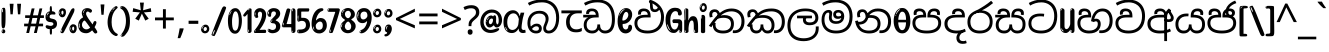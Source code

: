 SplineFontDB: 3.2
FontName: sinhala15
FullName: sinhala15
FamilyName: sinhala15
Weight: Regular
Copyright: Copyright 2022 The Noto Project Authors (https://github.com/notofonts/sinhala)
Version: 2.006
ItalicAngle: 0
UnderlinePosition: -125
UnderlineWidth: 50
Ascent: 800
Descent: 200
InvalidEm: 0
sfntRevision: 0x00020189
LayerCount: 2
Layer: 0 1 "Back" 1
Layer: 1 1 "Fore" 0
XUID: [1021 863 109920625 14062016]
StyleMap: 0x0040
FSType: 0
OS2Version: 4
OS2_WeightWidthSlopeOnly: 0
OS2_UseTypoMetrics: 1
CreationTime: 1461059370
ModificationTime: 1742402875
PfmFamily: 81
TTFWeight: 400
TTFWidth: 5
LineGap: 0
VLineGap: 0
Panose: 0 0 0 0 0 0 0 0 0 0
OS2TypoAscent: 1011
OS2TypoAOffset: 0
OS2TypoDescent: -293
OS2TypoDOffset: 0
OS2TypoLinegap: 0
OS2WinAscent: 1011
OS2WinAOffset: 0
OS2WinDescent: 293
OS2WinDOffset: 0
HheadAscent: 1011
HheadAOffset: 0
HheadDescent: -293
HheadDOffset: 0
OS2SubXSize: 650
OS2SubYSize: 600
OS2SubXOff: 0
OS2SubYOff: 75
OS2SupXSize: 650
OS2SupYSize: 600
OS2SupXOff: 0
OS2SupYOff: 350
OS2StrikeYSize: 50
OS2StrikeYPos: 322
OS2CapHeight: 612
OS2XHeight: 536
OS2Vendor: 'GOOG'
OS2CodePages: 00000093.00000000
OS2UnicodeRanges: 80008003.02002040.00000200.00000000
MarkAttachClasses: 3
"MarkClass-1" 514 uvowelsignsinh uuvowelsignsinh rakarsinh karasinh kharasinh garasinh gharasinh ngarasinh nngarasinh carasinh charasinh jarasinh jharasinh nyjarasinh ttarasinh ttharasinh ddarasinh ddharasinh nnarasinh nnddarasinh tarasinh tharasinh dharasinh narasinh parasinh pharasinh barasinh bharasinh marasinh mbarasinh yarasinh varasinh sharasinh ssarasinh sarasinh harasinh farasinh kavarasinh kassarasinh gadharasinh nyacarasinh ttattharasinh tatharasinh tavarasinh dadharasinh davarasinh natharasinh nadharasinh navarasinh
"MarkClass-2" 58 viramasinh ivowelsignsinh iivowelsignsinh rephsinh uni0D81
DEI: 91125
TtTable: prep
PUSHW_1
 511
SCANCTRL
PUSHB_1
 4
SCANTYPE
EndTTInstrs
ShortTable: maxp 16
  1
  0
  935
  278
  8
  291
  6
  1
  0
  0
  0
  0
  0
  0
  4
  1
EndShort
LangName: 1033 "" "" "" "sinhala15 2.006;GOOG;NotoSansSinhala-Regular" "" "Version 2.006" "" "Noto is a trademark of Google Inc." "Monotype Imaging Inc." "Jelle Bosma - Monotype Design Team" "Designed by Monotype design team." "http://www.google.com/get/noto/" "http://www.monotype.com/studio" "This Font Software is licensed under the SIL Open Font License, Version 1.1. This license is available with a FAQ at: https://scripts.sil.org/OFL" "https://scripts.sil.org/OFL"
GaspTable: 1 65535 15 1
Encoding: UnicodeFull
UnicodeInterp: none
NameList: AGL For New Fonts
DisplaySize: -48
AntiAlias: 1
FitToEm: 0
WinInfo: 54 27 9
BeginPrivate: 0
EndPrivate
BeginChars: 1114594 97

StartChar: NULL
Encoding: 0 0 0
Width: 0
Flags: W
LayerCount: 2
Fore
Validated: 1
EndChar

StartChar: CR
Encoding: 13 13 1
Width: 500
Flags: W
LayerCount: 2
Fore
Validated: 1
EndChar

StartChar: space
Encoding: 32 32 2
Width: 266
VWidth: 1024
Flags: W
LayerCount: 2
EndChar

StartChar: exclam.sinh
Encoding: 33 33 3
Width: 171
VWidth: 1024
Flags: W
LayerCount: 2
Fore
SplineSet
83 115 m 0,0,1
 67 115 67 115 57.5 126 c 128,-1,2
 48 137 48 137 43.5 165 c 128,-1,3
 39 193 39 193 38 239.5 c 128,-1,4
 37 286 37 286 37 356 c 0,5,6
 37 455 37 455 38 510.5 c 128,-1,7
 39 566 39 566 45 593 c 128,-1,8
 51 620 51 620 64 625.5 c 128,-1,9
 77 631 77 631 100 631 c 0,10,11
 112 631 112 631 119.5 623.5 c 128,-1,12
 127 616 127 616 131.5 592.5 c 128,-1,13
 136 569 136 569 137.5 523 c 128,-1,14
 139 477 139 477 139 398 c 0,15,16
 139 255 139 255 129 185 c 128,-1,17
 119 115 119 115 83 115 c 0,0,1
70 607 m 0,18,19
 66 607 66 607 59.5 595 c 128,-1,20
 53 583 53 583 53 557 c 0,21,22
 53 544 53 544 54.5 531 c 128,-1,23
 56 518 56 518 63 518 c 0,24,25
 69 518 69 518 71.5 522 c 128,-1,26
 74 526 74 526 74 532 c 128,-1,27
 74 538 74 538 73.5 545 c 128,-1,28
 73 552 73 552 73 558 c 0,29,30
 74 575 74 575 76 591 c 128,-1,31
 78 607 78 607 70 607 c 0,18,19
84 -8 m 0,32,33
 65 -8 65 -8 53 4.5 c 128,-1,34
 41 17 41 17 41 39 c 0,35,36
 41 58 41 58 51 75 c 128,-1,37
 61 92 61 92 84 92 c 0,38,39
 108 92 108 92 120 76 c 128,-1,40
 132 60 132 60 132 39 c 0,41,42
 132 15 132 15 118 3.5 c 128,-1,43
 104 -8 104 -8 84 -8 c 0,32,33
66 45 m 0,44,45
 67 56 67 56 71 65.5 c 128,-1,46
 75 75 75 75 70 75 c 0,47,48
 63 75 63 75 58 60 c 128,-1,49
 53 45 53 45 53 34 c 0,50,51
 53 24 53 24 58 24 c 0,52,53
 62 24 62 24 63.5 31.5 c 128,-1,54
 65 39 65 39 66 45 c 0,44,45
EndSplineSet
EndChar

StartChar: quotedbl.sinh
Encoding: 34 34 4
Width: 417
VWidth: 1024
Flags: W
LayerCount: 2
Fore
SplineSet
164 731 m 1,0,-1
 143 467 l 1,1,-1
 87 467 l 1,2,-1
 67 731 l 1,3,-1
 164 731 l 1,0,-1
351 731 m 1,4,-1
 331 467 l 1,5,-1
 274 467 l 1,6,-1
 254 731 l 1,7,-1
 351 731 l 1,4,-1
EndSplineSet
EndChar

StartChar: numbersign.sinh
Encoding: 35 35 5
Width: 504
Flags: W
LayerCount: 2
Fore
SplineSet
57 0 m 1,0,-1
 95 167 l 1,1,-1
 3 167 l 1,2,-1
 3 234 l 1,3,-1
 108 234 l 1,4,-1
 140 376 l 1,5,-1
 29 376 l 1,6,-1
 29 442 l 1,7,-1
 152 442 l 1,8,-1
 192 614 l 1,9,-1
 264 614 l 1,10,-1
 224 442 l 1,11,-1
 348 442 l 1,12,-1
 388 614 l 1,13,-1
 457 614 l 1,14,-1
 417 442 l 1,15,-1
 498 442 l 1,16,-1
 498 376 l 1,17,-1
 404 376 l 1,18,-1
 373 234 l 1,19,-1
 477 234 l 1,20,-1
 477 167 l 1,21,-1
 360 167 l 1,22,-1
 319 0 l 1,23,-1
 248 0 l 1,24,-1
 289 167 l 1,25,-1
 166 167 l 1,26,-1
 127 0 l 1,27,-1
 57 0 l 1,0,-1
179 234 m 1,28,-1
 302 234 l 1,29,-1
 333 376 l 1,30,-1
 210 376 l 1,31,-1
 179 234 l 1,28,-1
EndSplineSet
EndChar

StartChar: percent.sinh
Encoding: 37 37 6
Width: 482
Flags: W
LayerCount: 2
Fore
SplineSet
105 -6 m 0,0,1
 101 -6 101 -6 93.5 -4 c 128,-1,2
 86 -2 86 -2 79 2 c 128,-1,3
 72 6 72 6 67 11.5 c 128,-1,4
 62 17 62 17 62 23 c 0,5,6
 62 30 62 30 66 46.5 c 128,-1,7
 70 63 70 63 82 93 c 128,-1,8
 94 123 94 123 115.5 168.5 c 128,-1,9
 137 214 137 214 172 280 c 0,10,11
 226 383 226 383 259.5 450 c 128,-1,12
 293 517 293 517 314 556 c 0,13,14
 335 596 335 596 352.5 607.5 c 128,-1,15
 370 619 370 619 383 619 c 0,16,17
 400 619 400 619 406.5 607 c 128,-1,18
 413 595 413 595 412 577.5 c 128,-1,19
 411 560 411 560 405.5 541.5 c 128,-1,20
 400 523 400 523 394 510 c 0,21,22
 380 481 380 481 357 434.5 c 128,-1,23
 334 388 334 388 307.5 335.5 c 128,-1,24
 281 283 281 283 253.5 229 c 128,-1,25
 226 175 226 175 203 130.5 c 128,-1,26
 180 86 180 86 164.5 56 c 128,-1,27
 149 26 149 26 146 22 c 0,28,29
 135 5 135 5 124.5 -0.5 c 128,-1,30
 114 -6 114 -6 105 -6 c 0,0,1
111 393 m 0,31,32
 88 393 88 393 70.5 402.5 c 128,-1,33
 53 412 53 412 41 428 c 128,-1,34
 29 444 29 444 23 465 c 128,-1,35
 17 486 17 486 17 510 c 0,36,37
 17 529 17 529 23.5 548 c 128,-1,38
 30 567 30 567 42 582.5 c 128,-1,39
 54 598 54 598 71 608 c 128,-1,40
 88 618 88 618 109 618 c 0,41,42
 151 618 151 618 175 594.5 c 128,-1,43
 199 571 199 571 199 517 c 0,44,45
 199 490 199 490 192 467.5 c 128,-1,46
 185 445 185 445 173 428.5 c 128,-1,47
 161 412 161 412 145 402.5 c 128,-1,48
 129 393 129 393 111 393 c 0,31,32
111 460 m 0,49,50
 118 460 118 460 123 465.5 c 128,-1,51
 128 471 128 471 131 479.5 c 128,-1,52
 134 488 134 488 135.5 498 c 128,-1,53
 137 508 137 508 137 517 c 0,54,55
 137 534 137 534 130 546 c 128,-1,56
 123 558 123 558 111 558 c 0,57,58
 100 558 100 558 92 543.5 c 128,-1,59
 84 529 84 529 84 512 c 256,60,61
 84 495 84 495 91 477.5 c 128,-1,62
 98 460 98 460 111 460 c 0,49,50
43 512 m 256,63,64
 43 528 43 528 43 535.5 c 128,-1,65
 43 543 43 543 40 543 c 0,66,67
 34 543 34 543 32 530.5 c 128,-1,68
 30 518 30 518 30 514 c 0,69,70
 30 511 30 511 30 505.5 c 128,-1,71
 30 500 30 500 31.5 494.5 c 128,-1,72
 33 489 33 489 35.5 484.5 c 128,-1,73
 38 480 38 480 43 480 c 0,74,75
 47 480 47 480 45 488 c 128,-1,76
 43 496 43 496 43 512 c 256,63,64
68 453 m 0,77,78
 68 464 68 464 59 464 c 0,79,80
 53 464 53 464 53 456 c 0,81,82
 53 454 53 454 55.5 450 c 128,-1,83
 58 446 58 446 61 446 c 0,84,85
 68 446 68 446 68 453 c 0,77,78
380 -6 m 0,86,87
 357 -6 357 -6 339.5 3.5 c 128,-1,88
 322 13 322 13 310 29 c 128,-1,89
 298 45 298 45 292 66 c 128,-1,90
 286 87 286 87 286 111 c 0,91,92
 286 130 286 130 292.5 149 c 128,-1,93
 299 168 299 168 311 183.5 c 128,-1,94
 323 199 323 199 340 209 c 128,-1,95
 357 219 357 219 378 219 c 0,96,97
 420 219 420 219 444 195.5 c 128,-1,98
 468 172 468 172 468 118 c 0,99,100
 468 91 468 91 461 68.5 c 128,-1,101
 454 46 454 46 442 29.5 c 128,-1,102
 430 13 430 13 414 3.5 c 128,-1,103
 398 -6 398 -6 380 -6 c 0,86,87
380 61 m 0,104,105
 387 61 387 61 392 66.5 c 128,-1,106
 397 72 397 72 400 80.5 c 128,-1,107
 403 89 403 89 404.5 99 c 128,-1,108
 406 109 406 109 406 118 c 0,109,110
 406 135 406 135 399 147 c 128,-1,111
 392 159 392 159 380 159 c 0,112,113
 369 159 369 159 361 144.5 c 128,-1,114
 353 130 353 130 353 113 c 256,115,116
 353 96 353 96 360 78.5 c 128,-1,117
 367 61 367 61 380 61 c 0,104,105
312 113 m 256,118,119
 312 129 312 129 312 136.5 c 128,-1,120
 312 144 312 144 309 144 c 0,121,122
 303 144 303 144 301 131.5 c 128,-1,123
 299 119 299 119 299 115 c 0,124,125
 299 112 299 112 299 106.5 c 128,-1,126
 299 101 299 101 300.5 95.5 c 128,-1,127
 302 90 302 90 304.5 85.5 c 128,-1,128
 307 81 307 81 312 81 c 0,129,130
 316 81 316 81 314 89 c 128,-1,131
 312 97 312 97 312 113 c 256,118,119
103 82 m 0,132,133
 98 87 98 87 92.5 82 c 128,-1,134
 87 77 87 77 84 69 c 256,135,136
 81 61 81 61 78 50 c 128,-1,137
 75 39 75 39 75 34 c 0,138,139
 76 23 76 23 79.5 23 c 128,-1,140
 83 23 83 23 90 40 c 0,141,142
 95 52 95 52 100 66 c 128,-1,143
 105 80 105 80 103 82 c 0,132,133
337 54 m 0,144,145
 337 65 337 65 328 65 c 0,146,147
 322 65 322 65 322 57 c 0,148,149
 322 55 322 55 324.5 51 c 128,-1,150
 327 47 327 47 330 47 c 0,151,152
 337 47 337 47 337 54 c 0,144,145
EndSplineSet
EndChar

StartChar: quotesingle.sinh
Encoding: 39 39 7
Width: 225
Flags: W
LayerCount: 2
Fore
SplineSet
160 714 m 1,0,-1
 140 456 l 1,1,-1
 85 456 l 1,2,-1
 65 714 l 1,3,-1
 160 714 l 1,0,-1
EndSplineSet
EndChar

StartChar: parenleft.sinh
Encoding: 40 40 8
Width: 300
Flags: W
LayerCount: 2
Fore
SplineSet
206 -72 m 0,0,1
 152 -51 152 -51 115.5 -13 c 128,-1,2
 79 25 79 25 56.5 71.5 c 128,-1,3
 34 118 34 118 24 169.5 c 128,-1,4
 14 221 14 221 14 269 c 0,5,6
 14 315 14 315 22.5 363 c 128,-1,7
 31 411 31 411 46.5 456 c 128,-1,8
 62 501 62 501 85 540.5 c 128,-1,9
 108 580 108 580 136 609 c 0,10,11
 163 636 163 636 188 654 c 128,-1,12
 213 672 213 672 233 672 c 0,13,14
 248 672 248 672 257 660 c 128,-1,15
 266 648 266 648 266 636 c 0,16,17
 266 628 266 628 253.5 617 c 128,-1,18
 241 606 241 606 218 582 c 0,19,20
 188 550 188 550 168 512 c 128,-1,21
 148 474 148 474 136 433.5 c 128,-1,22
 124 393 124 393 119.5 351.5 c 128,-1,23
 115 310 115 310 115 272 c 256,24,25
 115 234 115 234 121 192.5 c 128,-1,26
 127 151 127 151 141 113 c 128,-1,27
 155 75 155 75 178 43.5 c 128,-1,28
 201 12 201 12 235 -7 c 0,29,30
 252 -16 252 -16 260.5 -22.5 c 128,-1,31
 269 -29 269 -29 269 -43 c 0,32,33
 269 -56 269 -56 256 -66 c 128,-1,34
 243 -76 243 -76 226 -76 c 0,35,36
 215 -76 215 -76 206 -72 c 0,0,1
192 620 m 0,37,38
 197 625 197 625 203 630.5 c 128,-1,39
 209 636 209 636 202 636 c 0,40,41
 194 636 194 636 183.5 628.5 c 128,-1,42
 173 621 173 621 163 611 c 128,-1,43
 153 601 153 601 146.5 590.5 c 128,-1,44
 140 580 140 580 140 574 c 0,45,46
 140 569 140 569 144 569 c 0,47,48
 149 569 149 569 153.5 575.5 c 128,-1,49
 158 582 158 582 161 587 c 0,50,51
 165 594 165 594 172 601.5 c 128,-1,52
 179 609 179 609 192 620 c 0,37,38
134 547 m 0,53,54
 134 555 134 555 128 555 c 0,55,56
 116 555 116 555 116 547 c 0,57,58
 116 541 116 541 119 539.5 c 128,-1,59
 122 538 122 538 124 538 c 256,60,61
 126 538 126 538 130 539.5 c 128,-1,62
 134 541 134 541 134 547 c 0,53,54
EndSplineSet
EndChar

StartChar: parenright.sinh
Encoding: 41 41 9
Width: 300
Flags: W
LayerCount: 2
Fore
SplineSet
80 -93 m 0,0,1
 66 -93 66 -93 53.5 -84.5 c 128,-1,2
 41 -76 41 -76 41 -66 c 0,3,4
 41 -57 41 -57 51 -43 c 128,-1,5
 61 -29 61 -29 75.5 -8.5 c 128,-1,6
 90 12 90 12 107.5 41 c 128,-1,7
 125 70 125 70 139.5 108 c 128,-1,8
 154 146 154 146 164 195 c 128,-1,9
 174 244 174 244 174 305 c 0,10,11
 174 352 174 352 166.5 398.5 c 128,-1,12
 159 445 159 445 145 484 c 128,-1,13
 131 523 131 523 111.5 552 c 128,-1,14
 92 581 92 581 68 594 c 0,15,16
 56 601 56 601 42 610.5 c 128,-1,17
 28 620 28 620 28 638 c 0,18,19
 28 653 28 653 41 662.5 c 128,-1,20
 54 672 54 672 75 672 c 0,21,22
 112 672 112 672 148 646 c 128,-1,23
 184 620 184 620 212 572 c 128,-1,24
 240 524 240 524 257 455.5 c 128,-1,25
 274 387 274 387 274 302 c 0,26,27
 274 227 274 227 265.5 175 c 128,-1,28
 257 123 257 123 241.5 85 c 128,-1,29
 226 47 226 47 205 17 c 128,-1,30
 184 -13 184 -13 159 -44 c 0,31,32
 136 -73 136 -73 116.5 -83 c 128,-1,33
 97 -93 97 -93 80 -93 c 0,0,1
48 621 m 0,34,35
 52 621 52 621 55.5 628.5 c 128,-1,36
 59 636 59 636 59 644 c 0,37,38
 59 657 59 657 52 657 c 0,39,40
 48 657 48 657 44.5 649.5 c 128,-1,41
 41 642 41 642 41 634 c 0,42,43
 41 621 41 621 48 621 c 0,34,35
75 -60 m 256,44,45
 80 -50 80 -50 80.5 -40 c 128,-1,46
 81 -30 81 -30 77 -29 c 0,47,48
 75 -29 75 -29 71.5 -33 c 128,-1,49
 68 -37 68 -37 64.5 -43 c 128,-1,50
 61 -49 61 -49 58.5 -55 c 128,-1,51
 56 -61 56 -61 56 -64 c 0,52,53
 56 -72 56 -72 60 -73 c 0,54,55
 63 -74 63 -74 66.5 -72 c 128,-1,56
 70 -70 70 -70 75 -60 c 256,44,45
EndSplineSet
EndChar

StartChar: asterisk.sinh
Encoding: 42 42 10
Width: 551
Flags: W
LayerCount: 2
Fore
SplineSet
322 760 m 1,0,-1
 302 568 l 1,1,-1
 494 622 l 1,2,-1
 508 530 l 1,3,-1
 324 515 l 1,4,-1
 443 357 l 1,5,-1
 357 310 l 1,6,-1
 272 485 l 1,7,-1
 195 310 l 1,8,-1
 106 357 l 1,9,-1
 223 515 l 1,10,-1
 41 530 l 1,11,-1
 55 622 l 1,12,-1
 245 568 l 1,13,-1
 224 760 l 1,14,-1
 322 760 l 1,0,-1
EndSplineSet
EndChar

StartChar: plus.sinh
Encoding: 43 43 11
Width: 572
Flags: W
LayerCount: 2
Fore
SplineSet
321 388 m 1,0,-1
 520 388 l 1,1,-1
 520 317 l 1,2,-1
 321 317 l 1,3,-1
 321 111 l 1,4,-1
 249 111 l 1,5,-1
 249 317 l 1,6,-1
 50 317 l 1,7,-1
 50 388 l 1,8,-1
 249 388 l 1,9,-1
 249 595 l 1,10,-1
 321 595 l 1,11,-1
 321 388 l 1,0,-1
EndSplineSet
EndChar

StartChar: comma.sinh
Encoding: 44 44 12
Width: 268
Flags: W
LayerCount: 2
Fore
SplineSet
192 105 m 1,0,1
 183 70 183 70 169 29 c 128,-1,2
 155 -12 155 -12 138.5 -52.5 c 128,-1,3
 122 -93 122 -93 106 -129 c 1,4,-1
 41 -129 l 1,5,6
 51 -91 51 -91 60.5 -47.5 c 128,-1,7
 70 -4 70 -4 78 38.5 c 128,-1,8
 86 81 86 81 91 116 c 1,9,-1
 185 116 l 1,10,-1
 192 105 l 1,0,1
EndSplineSet
EndChar

StartChar: hyphen.sinh
Encoding: 45 45 13
Width: 322
Flags: W
LayerCount: 2
Fore
SplineSet
40 229 m 1,0,-1
 40 307 l 1,1,-1
 282 307 l 1,2,-1
 282 229 l 1,3,-1
 40 229 l 1,0,-1
EndSplineSet
EndChar

StartChar: period.sinh
Encoding: 46 46 14
Width: 263
Flags: W
LayerCount: 2
Fore
SplineSet
124 -8 m 0,0,1
 84 -8 84 -8 55.5 20 c 128,-1,2
 27 48 27 48 27 92 c 0,3,4
 27 116 27 116 35.5 137.5 c 128,-1,5
 44 159 44 159 59 174.5 c 128,-1,6
 74 190 74 190 95 199.5 c 128,-1,7
 116 209 116 209 141 209 c 0,8,9
 161 209 161 209 178 200.5 c 128,-1,10
 195 192 195 192 207 177 c 128,-1,11
 219 162 219 162 225.5 143 c 128,-1,12
 232 124 232 124 232 103 c 0,13,14
 232 76 232 76 223.5 55.5 c 128,-1,15
 215 35 215 35 200 21 c 128,-1,16
 185 7 185 7 165.5 -0.5 c 128,-1,17
 146 -8 146 -8 124 -8 c 0,0,1
87 165 m 0,18,19
 94 172 94 172 95.5 177 c 128,-1,20
 97 182 97 182 95 182 c 0,21,22
 87 182 87 182 78 174.5 c 128,-1,23
 69 167 69 167 61.5 156.5 c 128,-1,24
 54 146 54 146 49 134 c 128,-1,25
 44 122 44 122 44 112 c 0,26,27
 44 110 44 110 45.5 104 c 128,-1,28
 47 98 47 98 50 98 c 0,29,30
 54 98 54 98 60 120 c 0,31,32
 63 134 63 134 71 145.5 c 128,-1,33
 79 157 79 157 87 165 c 0,18,19
128 49 m 0,34,35
 140 49 140 49 156.5 63 c 128,-1,36
 173 77 173 77 173 103 c 0,37,38
 173 123 173 123 162.5 136.5 c 128,-1,39
 152 150 152 150 135 150 c 256,40,41
 118 150 118 150 104 136.5 c 128,-1,42
 90 123 90 123 90 99 c 256,43,44
 90 75 90 75 101 62 c 128,-1,45
 112 49 112 49 128 49 c 0,34,35
EndSplineSet
EndChar

StartChar: slash.sinh
Encoding: 47 47 15
Width: 399
Flags: W
LayerCount: 2
Fore
SplineSet
82 -77 m 0,0,1
 78 -77 78 -77 66.5 -75 c 128,-1,2
 55 -73 55 -73 43 -68.5 c 128,-1,3
 31 -64 31 -64 22 -57 c 128,-1,4
 13 -50 13 -50 13 -41 c 4,5,6
 13 -38 13 -38 23.5 -9.5 c 132,-1,7
 34 19 34 19 51 64 c 132,-1,8
 68 109 68 109 90.5 166 c 128,-1,9
 113 223 113 223 137 283 c 128,-1,10
 161 343 161 343 185 402 c 128,-1,11
 209 461 209 461 229 509.5 c 128,-1,12
 249 558 249 558 264 592 c 128,-1,13
 279 626 279 626 285 636 c 0,14,15
 292 647 292 647 303.5 656.5 c 128,-1,16
 315 666 315 666 329 666 c 0,17,18
 336 666 336 666 344.5 663.5 c 128,-1,19
 353 661 353 661 360.5 656.5 c 128,-1,20
 368 652 368 652 373 646 c 128,-1,21
 378 640 378 640 378 633 c 0,22,23
 378 625 378 625 369.5 599.5 c 128,-1,24
 361 574 361 574 349.5 544.5 c 128,-1,25
 338 515 338 515 326.5 487.5 c 128,-1,26
 315 460 315 460 309 447 c 0,27,28
 305 438 305 438 294 410.5 c 128,-1,29
 283 383 283 383 268 344.5 c 128,-1,30
 253 306 253 306 235 259.5 c 128,-1,31
 217 213 217 213 198 166.5 c 128,-1,32
 179 120 179 120 160.5 76 c 132,-1,33
 142 32 142 32 126.5 -2 c 132,-1,34
 111 -36 111 -36 99 -56.5 c 128,-1,35
 87 -77 87 -77 82 -77 c 0,0,1
57 -37 m 4,36,37
 61 -25 61 -25 69 -7 c 132,-1,38
 77 11 77 11 84 27.5 c 132,-1,39
 91 44 91 44 94.5 56.5 c 132,-1,40
 98 69 98 69 93 70 c 4,41,42
 91 71 91 71 86 71 c 132,-1,43
 81 71 81 71 78 66 c 4,44,45
 76 62 76 62 69.5 48.5 c 132,-1,46
 63 35 63 35 56.5 19.5 c 132,-1,47
 50 4 50 4 45 -10.5 c 132,-1,48
 40 -25 40 -25 40 -31 c 4,49,50
 40 -38 40 -38 47.5 -40 c 132,-1,51
 55 -42 55 -42 57 -37 c 4,36,37
EndSplineSet
EndChar

StartChar: zero.sinh
Encoding: 48 48 16
Width: 396
Flags: W
LayerCount: 2
Fore
SplineSet
203 -17 m 0,0,1
 151 -17 151 -17 116.5 11.5 c 128,-1,2
 82 40 82 40 61 86 c 128,-1,3
 40 132 40 132 31.5 190 c 128,-1,4
 23 248 23 248 23 307 c 256,5,6
 23 366 23 366 33 422.5 c 128,-1,7
 43 479 43 479 65.5 523 c 128,-1,8
 88 567 88 567 124 594 c 128,-1,9
 160 621 160 621 211 621 c 0,10,11
 245 621 245 621 270 604 c 128,-1,12
 295 587 295 587 313 560 c 128,-1,13
 331 533 331 533 343 499 c 128,-1,14
 355 465 355 465 361.5 430 c 128,-1,15
 368 395 368 395 370.5 362.5 c 128,-1,16
 373 330 373 330 373 307 c 0,17,18
 373 258 373 258 364 201 c 128,-1,19
 355 144 355 144 335 95.5 c 128,-1,20
 315 47 315 47 282.5 15 c 128,-1,21
 250 -17 250 -17 203 -17 c 0,0,1
96 512 m 0,22,23
 105 531 105 531 110 540.5 c 128,-1,24
 115 550 115 550 115 553 c 0,25,26
 115 555 115 555 111 555.5 c 128,-1,27
 107 556 107 556 102 549 c 0,28,29
 98 543 98 543 91 530.5 c 128,-1,30
 84 518 84 518 77 504 c 128,-1,31
 70 490 70 490 65.5 476.5 c 128,-1,32
 61 463 61 463 61 456 c 256,33,34
 61 449 61 449 66 451 c 128,-1,35
 71 453 71 453 74 460 c 0,36,37
 77 468 77 468 82 481 c 128,-1,38
 87 494 87 494 96 512 c 0,22,23
204 59 m 0,39,40
 235 59 235 59 253 85 c 128,-1,41
 271 111 271 111 280.5 150 c 128,-1,42
 290 189 290 189 292.5 234 c 128,-1,43
 295 279 295 279 295 316 c 0,44,45
 295 339 295 339 292 377 c 128,-1,46
 289 415 289 415 280 451.5 c 128,-1,47
 271 488 271 488 254.5 514.5 c 128,-1,48
 238 541 238 541 211 541 c 0,49,50
 189 541 189 541 173 514 c 128,-1,51
 157 487 157 487 146.5 449.5 c 128,-1,52
 136 412 136 412 131 371 c 128,-1,53
 126 330 126 330 126 301 c 0,54,55
 126 286 126 286 126 262.5 c 128,-1,56
 126 239 126 239 128 212 c 128,-1,57
 130 185 130 185 134.5 158 c 128,-1,58
 139 131 139 131 147.5 109 c 128,-1,59
 156 87 156 87 170 73 c 128,-1,60
 184 59 184 59 204 59 c 0,39,40
EndSplineSet
EndChar

StartChar: one.sinh
Encoding: 49 49 17
Width: 245
Flags: W
LayerCount: 2
Fore
SplineSet
159 0 m 0,0,1
 114 0 114 0 114 47 c 2,2,-1
 114 450 l 2,3,4
 114 459 114 459 113.5 466 c 128,-1,5
 113 473 113 473 111 473 c 0,6,7
 108 473 108 473 102 465.5 c 128,-1,8
 96 458 96 458 88.5 448.5 c 128,-1,9
 81 439 81 439 72.5 429.5 c 128,-1,10
 64 420 64 420 56 416 c 0,11,12
 47 411 47 411 37 411 c 0,13,14
 23 411 23 411 14 421 c 128,-1,15
 5 431 5 431 5 445 c 0,16,17
 5 450 5 450 14.5 463 c 128,-1,18
 24 476 24 476 31 486 c 0,19,20
 40 499 40 499 58 521 c 128,-1,21
 76 543 76 543 96.5 564 c 128,-1,22
 117 585 117 585 136 600.5 c 128,-1,23
 155 616 155 616 167 616 c 0,24,25
 173 616 173 616 181 615 c 128,-1,26
 189 614 189 614 196.5 611 c 128,-1,27
 204 608 204 608 209 602.5 c 128,-1,28
 214 597 214 597 214 587 c 2,29,-1
 214 48 l 2,30,31
 214 30 214 30 197.5 15 c 128,-1,32
 181 0 181 0 159 0 c 0,0,1
158 592 m 0,33,34
 163 600 163 600 166 602.5 c 128,-1,35
 169 605 169 605 166 606 c 0,36,37
 164 606 164 606 157 603.5 c 128,-1,38
 150 601 150 601 144 595 c 0,39,40
 139 590 139 590 131 583 c 128,-1,41
 123 576 123 576 123 572 c 0,42,43
 123 569 123 569 127 568 c 0,44,45
 134 567 134 567 144 577 c 128,-1,46
 154 587 154 587 158 592 c 0,33,34
147 45 m 0,47,48
 147 53 147 53 144.5 58 c 128,-1,49
 142 63 142 63 142 74 c 0,50,51
 142 79 142 79 141.5 83 c 128,-1,52
 141 87 141 87 136 87 c 0,53,54
 132 87 132 87 130 77.5 c 128,-1,55
 128 68 128 68 128 57 c 128,-1,56
 128 46 128 46 130 36.5 c 128,-1,57
 132 27 132 27 136 27 c 0,58,59
 147 27 147 27 147 45 c 0,47,48
EndSplineSet
EndChar

StartChar: two.sinh
Encoding: 50 50 18
Width: 344
Flags: W
LayerCount: 2
Fore
SplineSet
45 0 m 2,0,1
 36 0 36 0 28.5 13 c 128,-1,2
 21 26 21 26 23 38 c 256,3,4
 25 50 25 50 39 68 c 128,-1,5
 53 86 53 86 69 106 c 0,6,7
 105 151 105 151 134 198.5 c 128,-1,8
 163 246 163 246 183.5 292.5 c 128,-1,9
 204 339 204 339 215 383 c 128,-1,10
 226 427 226 427 226 465 c 0,11,12
 226 506 226 506 208.5 520 c 128,-1,13
 191 534 191 534 171 534 c 256,14,15
 151 534 151 534 136 517.5 c 128,-1,16
 121 501 121 501 121 464 c 0,17,18
 121 442 121 442 126 430.5 c 128,-1,19
 131 419 131 419 131 403 c 0,20,21
 131 389 131 389 115.5 383 c 128,-1,22
 100 377 100 377 89 377 c 0,23,24
 63 377 63 377 45.5 403.5 c 128,-1,25
 28 430 28 430 28 470 c 0,26,27
 28 502 28 502 38.5 529.5 c 128,-1,28
 49 557 49 557 68.5 577.5 c 128,-1,29
 88 598 88 598 114.5 610 c 128,-1,30
 141 622 141 622 172 622 c 0,31,32
 202 622 202 622 230.5 610.5 c 128,-1,33
 259 599 259 599 281 577.5 c 128,-1,34
 303 556 303 556 316 525.5 c 128,-1,35
 329 495 329 495 329 457 c 0,36,37
 329 410 329 410 317 364 c 128,-1,38
 305 318 305 318 286.5 277 c 128,-1,39
 268 236 268 236 247 201 c 128,-1,40
 226 166 226 166 207.5 140 c 128,-1,41
 189 114 189 114 177 98 c 128,-1,42
 165 82 165 82 165 79 c 1,43,44
 168 79 168 79 173 79 c 2,45,-1
 197 79 l 1,46,-1
 284 82 l 2,47,48
 302 83 302 83 311 79 c 128,-1,49
 320 75 320 75 324 67.5 c 128,-1,50
 328 60 328 60 328 50 c 128,-1,51
 328 40 328 40 328 29 c 0,52,53
 328 11 328 11 317.5 5.5 c 128,-1,54
 307 0 307 0 275 0 c 2,55,-1
 45 0 l 2,0,1
61 488 m 0,56,57
 62 500 62 500 60 507 c 128,-1,58
 58 514 58 514 55 513 c 0,59,60
 51 513 51 513 48.5 506.5 c 128,-1,61
 46 500 46 500 45.5 491.5 c 128,-1,62
 45 483 45 483 45 475.5 c 128,-1,63
 45 468 45 468 45 465 c 0,64,65
 47 452 47 452 50 450 c 0,66,67
 55 445 55 445 57 452 c 128,-1,68
 59 459 59 459 61 488 c 0,56,57
63 424 m 0,69,70
 63 431 63 431 56 431 c 256,71,72
 49 431 49 431 49 423 c 0,73,74
 49 421 49 421 51 418 c 128,-1,75
 53 415 53 415 55 415 c 0,76,77
 59 415 59 415 61 418 c 128,-1,78
 63 421 63 421 63 424 c 0,69,70
62 50 m 0,79,80
 70 69 70 69 67 69 c 0,81,82
 60 69 60 69 52.5 60 c 128,-1,83
 45 51 45 51 45 40 c 0,84,85
 45 32 45 32 49 32 c 0,86,87
 54 32 54 32 62 50 c 0,79,80
EndSplineSet
EndChar

StartChar: three.sinh
Encoding: 51 51 19
Width: 347
Flags: W
LayerCount: 2
Fore
SplineSet
223 486 m 0,0,1
 223 515 223 515 209 527.5 c 128,-1,2
 195 540 195 540 167 540 c 0,3,4
 134 540 134 540 118 514.5 c 128,-1,5
 102 489 102 489 102 430 c 0,6,7
 102 416 102 416 91.5 410 c 128,-1,8
 81 404 81 404 70 404 c 0,9,10
 9 404 9 404 9 493 c 0,11,12
 9 520 9 520 22.5 543.5 c 128,-1,13
 36 567 36 567 57.5 584.5 c 128,-1,14
 79 602 79 602 107 612 c 128,-1,15
 135 622 135 622 163 622 c 0,16,17
 207 622 207 622 238.5 611 c 128,-1,18
 270 600 270 600 290 581 c 128,-1,19
 310 562 310 562 320 537.5 c 128,-1,20
 330 513 330 513 330 487 c 0,21,22
 330 447 330 447 312.5 418 c 128,-1,23
 295 389 295 389 273.5 368.5 c 128,-1,24
 252 348 252 348 234.5 336 c 128,-1,25
 217 324 217 324 217 318 c 256,26,27
 217 312 217 312 235 305.5 c 128,-1,28
 253 299 253 299 275 284 c 128,-1,29
 297 269 297 269 315 241.5 c 128,-1,30
 333 214 333 214 333 167 c 0,31,32
 333 121 333 121 315.5 88.5 c 128,-1,33
 298 56 298 56 269.5 35 c 128,-1,34
 241 14 241 14 205 4 c 128,-1,35
 169 -6 169 -6 132 -6 c 0,36,37
 116 -6 116 -6 96 -1.5 c 128,-1,38
 76 3 76 3 58.5 12.5 c 128,-1,39
 41 22 41 22 29 36.5 c 128,-1,40
 17 51 17 51 17 71 c 0,41,42
 17 86 17 86 23 95.5 c 128,-1,43
 29 105 29 105 40 105 c 0,44,45
 53 105 53 105 63.5 100.5 c 128,-1,46
 74 96 74 96 84.5 90.5 c 128,-1,47
 95 85 95 85 107 80.5 c 128,-1,48
 119 76 119 76 134 76 c 0,49,50
 161 76 161 76 179 84 c 128,-1,51
 197 92 197 92 207.5 105 c 128,-1,52
 218 118 218 118 222 134 c 128,-1,53
 226 150 226 150 226 166 c 0,54,55
 226 198 226 198 208 220 c 128,-1,56
 190 242 190 242 161 242 c 0,57,58
 119 242 119 242 102 257 c 128,-1,59
 85 272 85 272 85 292 c 0,60,61
 85 311 85 311 106.5 334.5 c 128,-1,62
 128 358 128 358 154 383 c 128,-1,63
 180 408 180 408 201.5 434.5 c 128,-1,64
 223 461 223 461 223 486 c 0,0,1
50 515 m 0,65,66
 51 527 51 527 49 534 c 128,-1,67
 47 541 47 541 44 540 c 0,68,69
 40 540 40 540 36.5 534 c 128,-1,70
 33 528 33 528 30.5 520 c 128,-1,71
 28 512 28 512 26.5 504 c 128,-1,72
 25 496 25 496 26 492 c 0,73,74
 28 479 28 479 31 477 c 0,75,76
 36 472 36 472 42 479 c 128,-1,77
 48 486 48 486 50 515 c 0,65,66
44 451 m 0,78,79
 44 458 44 458 37 458 c 256,80,81
 30 458 30 458 30 450 c 0,82,83
 30 448 30 448 32 445 c 128,-1,84
 34 442 34 442 36 442 c 0,85,86
 40 442 40 442 42 445 c 128,-1,87
 44 448 44 448 44 451 c 0,78,79
118 291 m 0,88,89
 120 296 120 296 124 304 c 128,-1,90
 128 312 128 312 133 319 c 0,91,92
 137 325 137 325 138 330 c 128,-1,93
 139 335 139 335 137 335 c 0,94,95
 133 335 133 335 127 329 c 128,-1,96
 121 323 121 323 115.5 315 c 128,-1,97
 110 307 110 307 106 298.5 c 128,-1,98
 102 290 102 290 102 284 c 0,99,100
 102 275 102 275 107 275 c 256,101,102
 112 275 112 275 118 291 c 0,88,89
48 80 m 0,103,104
 48 101 48 101 39 92 c 0,105,106
 34 87 34 87 32 78 c 128,-1,107
 30 69 30 69 31 62 c 0,108,109
 32 58 32 58 34 56.5 c 128,-1,110
 36 55 36 55 38 55 c 256,111,112
 40 55 40 55 44 63.5 c 128,-1,113
 48 72 48 72 48 80 c 0,103,104
EndSplineSet
EndChar

StartChar: four.sinh
Encoding: 52 52 20
Width: 387
Flags: W
LayerCount: 2
Fore
SplineSet
299 0 m 0,0,1
 275 0 275 0 266.5 19.5 c 128,-1,2
 258 39 258 39 258 62 c 2,3,-1
 258 130 l 2,4,5
 258 142 258 142 245 142 c 2,6,-1
 64 142 l 2,7,8
 42 142 42 142 31.5 152 c 128,-1,9
 21 162 21 162 21 173 c 0,10,11
 21 178 21 178 29.5 209.5 c 128,-1,12
 38 241 38 241 50.5 286 c 128,-1,13
 63 331 63 331 78 382 c 128,-1,14
 93 433 93 433 106.5 478 c 128,-1,15
 120 523 120 523 130 555 c 128,-1,16
 140 587 140 587 143 592 c 0,17,18
 151 607 151 607 161 610.5 c 128,-1,19
 171 614 171 614 181 614 c 0,20,21
 186 614 186 614 195 612 c 128,-1,22
 204 610 204 610 212.5 606.5 c 128,-1,23
 221 603 221 603 227.5 598 c 128,-1,24
 234 593 234 593 234 587 c 256,25,26
 234 581 234 581 229 558.5 c 128,-1,27
 224 536 224 536 216 503.5 c 128,-1,28
 208 471 208 471 198 433 c 128,-1,29
 188 395 188 395 178 358.5 c 128,-1,30
 168 322 168 322 159 291.5 c 128,-1,31
 150 261 150 261 144 243 c 0,32,33
 142 238 142 238 141 235 c 128,-1,34
 140 232 140 232 140 229 c 0,35,36
 140 224 140 224 148 224 c 2,37,-1
 245 224 l 2,38,39
 253 224 253 224 255.5 226.5 c 128,-1,40
 258 229 258 229 258 235 c 2,41,-1
 258 536 l 2,42,43
 258 561 258 561 262.5 576.5 c 128,-1,44
 267 592 267 592 274 601 c 128,-1,45
 281 610 281 610 290 613 c 128,-1,46
 299 616 299 616 309 616 c 0,47,48
 336 616 336 616 349 597 c 128,-1,49
 362 578 362 578 362 550 c 2,50,-1
 362 70 l 2,51,52
 362 49 362 49 357 35 c 128,-1,53
 352 21 352 21 343 13.5 c 128,-1,54
 334 6 334 6 322.5 3 c 128,-1,55
 311 0 311 0 299 0 c 0,0,1
278 541 m 256,56,57
 282 541 282 541 285.5 547 c 128,-1,58
 289 553 289 553 291.5 561 c 128,-1,59
 294 569 294 569 295.5 577.5 c 128,-1,60
 297 586 297 586 297 591 c 0,61,62
 297 598 297 598 290 598 c 0,63,64
 287 598 287 598 284 593.5 c 128,-1,65
 281 589 281 589 278.5 582.5 c 128,-1,66
 276 576 276 576 274 569.5 c 128,-1,67
 272 563 272 563 272 558 c 0,68,69
 272 552 272 552 273 546.5 c 128,-1,70
 274 541 274 541 278 541 c 256,56,57
65 215 m 0,71,72
 69 228 69 228 71.5 235 c 128,-1,73
 74 242 74 242 73 251 c 0,74,75
 73 259 73 259 68 259 c 0,76,77
 65 259 65 259 61.5 251.5 c 128,-1,78
 58 244 58 244 54.5 234 c 128,-1,79
 51 224 51 224 49 214 c 128,-1,80
 47 204 47 204 47 199 c 0,81,82
 47 188 47 188 52 188 c 0,83,84
 59 189 59 189 65 215 c 0,71,72
55 169 m 0,85,86
 55 179 55 179 47 179 c 256,87,88
 39 179 39 179 39 169 c 0,89,90
 39 167 39 167 40 166 c 0,91,92
 44 162 44 162 47 162 c 0,93,94
 49 162 49 162 52 164 c 128,-1,95
 55 166 55 166 55 169 c 0,85,86
291 29 m 0,96,97
 288 35 288 35 285 37.5 c 128,-1,98
 282 40 282 40 282 45 c 0,99,100
 282 49 282 49 281 53 c 0,101,102
 281 61 281 61 276 61 c 0,103,104
 270 61 270 61 270 50 c 0,105,106
 270 42 270 42 274.5 28.5 c 128,-1,107
 279 15 279 15 285 15 c 0,108,109
 288 15 288 15 291 19.5 c 128,-1,110
 294 24 294 24 291 29 c 0,96,97
EndSplineSet
EndChar

StartChar: five.sinh
Encoding: 53 53 21
Width: 376
Flags: W
LayerCount: 2
Fore
SplineSet
88 -8 m 0,0,1
 66 -8 66 -8 53.5 -1.5 c 128,-1,2
 41 5 41 5 35 14 c 128,-1,3
 29 23 29 23 27.5 32.5 c 128,-1,4
 26 42 26 42 26 48 c 0,5,6
 26 62 26 62 31.5 70 c 128,-1,7
 37 78 37 78 46 81.5 c 128,-1,8
 55 85 55 85 66 85.5 c 128,-1,9
 77 86 77 86 88 86 c 0,10,11
 175 86 175 86 211.5 112.5 c 128,-1,12
 248 139 248 139 248 196 c 0,13,14
 248 251 248 251 222 277 c 128,-1,15
 196 303 196 303 147 303 c 0,16,17
 128 303 128 303 116 300 c 128,-1,18
 104 297 104 297 95 293.5 c 128,-1,19
 86 290 86 290 78 287 c 128,-1,20
 70 284 70 284 60 284 c 256,21,22
 50 284 50 284 44 293 c 128,-1,23
 38 302 38 302 35 314.5 c 128,-1,24
 32 327 32 327 31.5 341.5 c 128,-1,25
 31 356 31 356 31 366 c 2,26,-1
 31 568 l 2,27,28
 31 595 31 595 44.5 605.5 c 128,-1,29
 58 616 58 616 77 616 c 2,30,-1
 310 616 l 2,31,32
 318 616 318 616 325 608.5 c 128,-1,33
 332 601 332 601 332 587 c 0,34,35
 332 569 332 569 324.5 552.5 c 128,-1,36
 317 536 317 536 308 536 c 2,37,-1
 140 535 l 2,38,39
 135 535 135 535 133 530.5 c 128,-1,40
 131 526 131 526 131 521 c 2,41,-1
 131 399 l 2,42,43
 131 383 131 383 134 381 c 128,-1,44
 137 379 137 379 144 379 c 2,45,-1
 168 380 l 2,46,47
 208 382 208 382 241.5 371.5 c 128,-1,48
 275 361 275 361 299 338 c 128,-1,49
 323 315 323 315 336.5 280 c 128,-1,50
 350 245 350 245 350 197 c 0,51,52
 350 158 350 158 334 121.5 c 128,-1,53
 318 85 318 85 285.5 56 c 128,-1,54
 253 27 253 27 204 9.5 c 128,-1,55
 155 -8 155 -8 88 -8 c 0,0,1
59 403 m 0,56,57
 59 422 59 422 58 432 c 128,-1,58
 57 442 57 442 51 436 c 0,59,60
 48 433 48 433 46 421 c 128,-1,61
 44 409 44 409 44 395 c 128,-1,62
 44 381 44 381 46 369 c 128,-1,63
 48 357 48 357 51 354 c 256,64,65
 54 351 54 351 55 351 c 0,66,67
 59 351 59 351 59 403 c 0,56,57
67 326 m 0,68,69
 67 336 67 336 62 336 c 0,70,71
 51 336 51 336 51 322 c 0,72,73
 51 315 51 315 59 315 c 0,74,75
 64 315 64 315 65.5 319.5 c 128,-1,76
 67 324 67 324 67 326 c 0,68,69
58 48 m 0,77,78
 57 50 57 50 57.5 54 c 128,-1,79
 58 58 58 58 58.5 61.5 c 128,-1,80
 59 65 59 65 58 67.5 c 128,-1,81
 57 70 57 70 53 70 c 0,82,83
 48 70 48 70 46 61.5 c 128,-1,84
 44 53 44 53 45 42 c 256,85,86
 46 31 46 31 49 21.5 c 128,-1,87
 52 12 52 12 58 12 c 0,88,89
 60 12 60 12 61.5 23 c 128,-1,90
 63 34 63 34 58 48 c 0,77,78
EndSplineSet
EndChar

StartChar: six.sinh
Encoding: 54 54 22
Width: 407
Flags: W
LayerCount: 2
Fore
SplineSet
207 -11 m 0,0,1
 155 -11 155 -11 118.5 8.5 c 128,-1,2
 82 28 82 28 59 61 c 128,-1,3
 36 94 36 94 25.5 136.5 c 128,-1,4
 15 179 15 179 15 225 c 0,5,6
 15 276 15 276 23 328.5 c 128,-1,7
 31 381 31 381 48 429 c 128,-1,8
 65 477 65 477 92.5 518 c 128,-1,9
 120 559 120 559 159 587 c 0,10,11
 187 607 187 607 215 613.5 c 128,-1,12
 243 620 243 620 265 620 c 0,13,14
 270 620 270 620 277.5 618.5 c 128,-1,15
 285 617 285 617 292 614 c 128,-1,16
 299 611 299 611 304.5 606 c 128,-1,17
 310 601 310 601 310 593 c 0,18,19
 310 579 310 579 305 567.5 c 128,-1,20
 300 556 300 556 273 547 c 0,21,22
 247 538 247 538 226 521 c 128,-1,23
 205 504 205 504 188.5 482.5 c 128,-1,24
 172 461 172 461 160 435.5 c 128,-1,25
 148 410 148 410 139 385 c 0,26,27
 134 373 134 373 130 354.5 c 128,-1,28
 126 336 126 336 126 325 c 0,29,30
 126 315 126 315 130 315 c 0,31,32
 133 315 133 315 140 324.5 c 128,-1,33
 147 334 147 334 160 345 c 128,-1,34
 173 356 173 356 192 365.5 c 128,-1,35
 211 375 211 375 238 375 c 0,36,37
 315 375 315 375 355.5 323 c 128,-1,38
 396 271 396 271 396 187 c 0,39,40
 396 146 396 146 381 110 c 128,-1,41
 366 74 366 74 340 47 c 128,-1,42
 314 20 314 20 279.5 4.5 c 128,-1,43
 245 -11 245 -11 207 -11 c 0,0,1
202 80 m 0,44,45
 244 80 244 80 269.5 106.5 c 128,-1,46
 295 133 295 133 295 190 c 0,47,48
 295 207 295 207 292 224 c 128,-1,49
 289 241 289 241 281 255 c 128,-1,50
 273 269 273 269 259.5 277.5 c 128,-1,51
 246 286 246 286 225 286 c 0,52,53
 206 286 206 286 186.5 276 c 128,-1,54
 167 266 167 266 152 250.5 c 128,-1,55
 137 235 137 235 127.5 215.5 c 128,-1,56
 118 196 118 196 118 178 c 0,57,58
 118 137 118 137 135.5 108.5 c 128,-1,59
 153 80 153 80 202 80 c 0,44,45
76 107 m 0,60,61
 73 118 73 118 69 127.5 c 128,-1,62
 65 137 65 137 62 148 c 0,63,64
 60 154 60 154 58.5 159 c 128,-1,65
 57 164 57 164 53 163 c 0,66,67
 50 163 50 163 48 155 c 0,68,69
 47 148 47 148 50.5 135 c 128,-1,70
 54 122 54 122 59 110 c 128,-1,71
 64 98 64 98 69.5 89.5 c 128,-1,72
 75 81 75 81 77 81 c 0,73,74
 82 81 82 81 82 86 c 0,75,76
 82 90 82 90 80 95 c 128,-1,77
 78 100 78 100 76 107 c 0,60,61
EndSplineSet
EndChar

StartChar: seven.sinh
Encoding: 55 55 23
Width: 318
Flags: W
LayerCount: 2
Fore
SplineSet
87 -2 m 0,0,1
 73 -2 73 -2 63.5 6.5 c 128,-1,2
 54 15 54 15 54 25 c 0,3,4
 54 34 54 34 64 70 c 128,-1,5
 74 106 74 106 89 156 c 128,-1,6
 104 206 104 206 122 263 c 128,-1,7
 140 320 140 320 156.5 371 c 128,-1,8
 173 422 173 422 186 461 c 128,-1,9
 199 500 199 500 204 514 c 0,10,11
 209 529 209 529 197 529 c 2,12,-1
 67 529 l 2,13,14
 40 529 40 529 25 537.5 c 128,-1,15
 10 546 10 546 10 573 c 256,16,17
 10 600 10 600 26.5 608 c 128,-1,18
 43 616 43 616 69 616 c 2,19,-1
 280 616 l 2,20,21
 297 616 297 616 309 605.5 c 128,-1,22
 321 595 321 595 321 581 c 0,23,24
 321 571 321 571 310 529 c 128,-1,25
 299 487 299 487 281.5 429 c 128,-1,26
 264 371 264 371 242.5 303.5 c 128,-1,27
 221 236 221 236 201 176 c 128,-1,28
 181 116 181 116 165 71 c 128,-1,29
 149 26 149 26 141 11 c 0,30,31
 139 6 139 6 124.5 2 c 128,-1,32
 110 -2 110 -2 87 -2 c 0,0,1
42 594 m 0,33,34
 42 602 42 602 37 602 c 256,35,36
 32 602 32 602 25.5 594.5 c 128,-1,37
 19 587 19 587 19 576 c 0,38,39
 19 556 19 556 27 556 c 0,40,41
 30 556 30 556 33 560.5 c 128,-1,42
 36 565 36 565 38 571 c 128,-1,43
 40 577 40 577 41 583.5 c 128,-1,44
 42 590 42 590 42 594 c 0,33,34
87 38 m 0,45,46
 89 48 89 48 91 58.5 c 128,-1,47
 93 69 93 69 95 73 c 0,48,49
 99 78 99 78 97.5 83 c 128,-1,50
 96 88 96 88 91 88 c 0,51,52
 88 88 88 88 84.5 81 c 128,-1,53
 81 74 81 74 78.5 64.5 c 128,-1,54
 76 55 76 55 74 45.5 c 128,-1,55
 72 36 72 36 72 31 c 0,56,57
 72 19 72 19 77 19 c 256,58,59
 82 19 82 19 87 38 c 0,45,46
EndSplineSet
EndChar

StartChar: eight.sinh
Encoding: 56 56 24
Width: 407
Flags: W
LayerCount: 2
Fore
SplineSet
195 -6 m 0,0,1
 155 -6 155 -6 121.5 8.5 c 128,-1,2
 88 23 88 23 64.5 46.5 c 128,-1,3
 41 70 41 70 28 100.5 c 128,-1,4
 15 131 15 131 15 163 c 0,5,6
 15 201 15 201 32 228 c 128,-1,7
 49 255 49 255 69.5 274 c 128,-1,8
 90 293 90 293 107 305.5 c 128,-1,9
 124 318 124 318 124 325 c 0,10,11
 124 333 124 333 108.5 342 c 128,-1,12
 93 351 93 351 74 367 c 128,-1,13
 55 383 55 383 39.5 407.5 c 128,-1,14
 24 432 24 432 24 471 c 0,15,16
 24 503 24 503 38.5 531 c 128,-1,17
 53 559 53 559 78 580 c 128,-1,18
 103 601 103 601 135 613 c 128,-1,19
 167 625 167 625 202 625 c 0,20,21
 228 625 228 625 258 614.5 c 128,-1,22
 288 604 288 604 313.5 584.5 c 128,-1,23
 339 565 339 565 355.5 536 c 128,-1,24
 372 507 372 507 372 469 c 0,25,26
 372 432 372 432 358 409.5 c 128,-1,27
 344 387 344 387 327.5 373.5 c 128,-1,28
 311 360 311 360 297 353 c 128,-1,29
 283 346 283 346 283 340 c 0,30,31
 283 331 283 331 300 319.5 c 128,-1,32
 317 308 317 308 337.5 289.5 c 128,-1,33
 358 271 358 271 375 242 c 128,-1,34
 392 213 392 213 392 169 c 0,35,36
 392 136 392 136 376.5 104.5 c 128,-1,37
 361 73 361 73 334 48 c 128,-1,38
 307 23 307 23 271.5 8.5 c 128,-1,39
 236 -6 236 -6 195 -6 c 0,0,1
67 512 m 0,40,41
 68 518 68 518 73 525 c 128,-1,42
 78 532 78 532 84 538.5 c 128,-1,43
 90 545 90 545 95.5 550.5 c 128,-1,44
 101 556 101 556 104 559 c 0,45,46
 115 571 115 571 115 578 c 0,47,48
 115 582 115 582 111 582 c 0,49,50
 102 582 102 582 91.5 572.5 c 128,-1,51
 81 563 81 563 72 549.5 c 128,-1,52
 63 536 63 536 57 522.5 c 128,-1,53
 51 509 51 509 51 501 c 256,54,55
 51 493 51 493 55 493 c 0,56,57
 62 493 62 493 67 512 c 0,40,41
202 371 m 0,58,59
 215 371 215 371 227.5 379.5 c 128,-1,60
 240 388 240 388 250 402 c 128,-1,61
 260 416 260 416 266.5 433.5 c 128,-1,62
 273 451 273 451 273 469 c 0,63,64
 273 504 273 504 253 529.5 c 128,-1,65
 233 555 233 555 201 555 c 256,66,67
 169 555 169 555 146 533 c 128,-1,68
 123 511 123 511 123 473 c 0,69,70
 123 459 123 459 128 441.5 c 128,-1,71
 133 424 133 424 143 408 c 128,-1,72
 153 392 153 392 168 381.5 c 128,-1,73
 183 371 183 371 202 371 c 0,58,59
57 469 m 0,74,75
 57 478 57 478 50 478 c 0,76,77
 45 478 45 478 43.5 475 c 128,-1,78
 42 472 42 472 42 469 c 0,79,80
 42 467 42 467 43 465 c 0,81,82
 45 461 45 461 49 461 c 0,83,84
 51 461 51 461 54 463 c 128,-1,85
 57 465 57 465 57 469 c 0,74,75
197 73 m 0,86,87
 245 73 245 73 262.5 98 c 128,-1,88
 280 123 280 123 280 169 c 0,89,90
 280 188 280 188 272.5 208.5 c 128,-1,91
 265 229 265 229 253.5 246 c 128,-1,92
 242 263 242 263 229 274 c 128,-1,93
 216 285 216 285 205 285 c 0,94,95
 190 285 190 285 175 273.5 c 128,-1,96
 160 262 160 262 148 244.5 c 128,-1,97
 136 227 136 227 128.5 205.5 c 128,-1,98
 121 184 121 184 121 163 c 0,99,100
 121 147 121 147 126.5 131 c 128,-1,101
 132 115 132 115 141.5 102 c 128,-1,102
 151 89 151 89 165 81 c 128,-1,103
 179 73 179 73 197 73 c 0,86,87
61 222 m 256,104,105
 64 230 64 230 61 233 c 128,-1,106
 58 236 58 236 51 229 c 0,107,108
 48 226 48 226 43 218.5 c 128,-1,109
 38 211 38 211 33.5 202 c 128,-1,110
 29 193 29 193 25.5 183.5 c 128,-1,111
 22 174 22 174 22 166 c 0,112,113
 21 158 21 158 24.5 150.5 c 128,-1,114
 28 143 28 143 35 143 c 0,115,116
 43 143 43 143 42 155.5 c 128,-1,117
 41 168 41 168 43 179 c 0,118,119
 46 194 46 194 52 204 c 128,-1,120
 58 214 58 214 61 222 c 256,104,105
EndSplineSet
EndChar

StartChar: nine.sinh
Encoding: 57 57 25
Width: 402
Flags: W
LayerCount: 2
Fore
SplineSet
200 623 m 0,0,1
 255 623 255 623 292 601.5 c 128,-1,2
 329 580 329 580 351 546 c 128,-1,3
 373 512 373 512 382.5 470 c 128,-1,4
 392 428 392 428 392 387 c 0,5,6
 392 336 392 336 380.5 284 c 128,-1,7
 369 232 369 232 348.5 185 c 128,-1,8
 328 138 328 138 300 99 c 128,-1,9
 272 60 272 60 239 34 c 0,10,11
 212 13 212 13 183.5 2.5 c 128,-1,12
 155 -8 155 -8 133 -8 c 0,13,14
 115 -8 115 -8 102.5 -1.5 c 128,-1,15
 90 5 90 5 90 21 c 0,16,17
 90 36 90 36 98 51.5 c 128,-1,18
 106 67 106 67 133 76 c 0,19,20
 159 85 159 85 179.5 100 c 128,-1,21
 200 115 200 115 216 135 c 128,-1,22
 232 155 232 155 243.5 178.5 c 128,-1,23
 255 202 255 202 264 227 c 0,24,25
 269 239 269 239 273 257.5 c 128,-1,26
 277 276 277 276 277 287 c 0,27,28
 277 297 277 297 273 297 c 0,29,30
 270 297 270 297 263.5 289 c 128,-1,31
 257 281 257 281 244 272 c 128,-1,32
 231 263 231 263 211 255 c 128,-1,33
 191 247 191 247 161 247 c 0,34,35
 91 247 91 247 51.5 295 c 128,-1,36
 12 343 12 343 12 425 c 0,37,38
 12 463 12 463 24 499 c 128,-1,39
 36 535 36 535 60 562.5 c 128,-1,40
 84 590 84 590 119 606.5 c 128,-1,41
 154 623 154 623 200 623 c 0,0,1
205 535 m 0,42,43
 163 535 163 535 137.5 508 c 128,-1,44
 112 481 112 481 112 432 c 0,45,46
 112 390 112 390 130.5 364.5 c 128,-1,47
 149 339 149 339 182 339 c 0,48,49
 202 339 202 339 220.5 347 c 128,-1,50
 239 355 239 355 253 368 c 128,-1,51
 267 381 267 381 276 398.5 c 128,-1,52
 285 416 285 416 285 434 c 0,53,54
 285 455 285 455 281.5 473 c 128,-1,55
 278 491 278 491 269 505 c 128,-1,56
 260 519 260 519 244.5 527 c 128,-1,57
 229 535 229 535 205 535 c 0,42,43
62 486 m 0,58,59
 64 496 64 496 66.5 503.5 c 128,-1,60
 69 511 69 511 69 517 c 0,61,62
 69 524 69 524 62 524 c 0,63,64
 59 524 59 524 53.5 511 c 128,-1,65
 48 498 48 498 43.5 480 c 128,-1,66
 39 462 39 462 36 444 c 128,-1,67
 33 426 33 426 35 415 c 0,68,69
 38 403 38 403 43 403 c 256,70,71
 48 403 48 403 50.5 410.5 c 128,-1,72
 53 418 53 418 55 426 c 0,73,74
 59 443 59 443 59 457 c 128,-1,75
 59 471 59 471 62 486 c 0,58,59
58 380 m 0,76,77
 58 385 58 385 56.5 388.5 c 128,-1,78
 55 392 55 392 52 392 c 0,79,80
 47 392 47 392 43 389 c 128,-1,81
 39 386 39 386 39 376 c 0,82,83
 39 373 39 373 41.5 370 c 128,-1,84
 44 367 44 367 48 367 c 0,85,86
 54 367 54 367 56 372.5 c 128,-1,87
 58 378 58 378 58 380 c 0,76,77
130 58 m 2,88,89
 130 61 130 61 125.5 60 c 128,-1,90
 121 59 121 59 116 55 c 128,-1,91
 111 51 111 51 107 44 c 128,-1,92
 103 37 103 37 103 28 c 0,93,94
 103 26 103 26 104.5 20 c 128,-1,95
 106 14 106 14 110 14 c 0,96,97
 113 14 113 14 116.5 20.5 c 128,-1,98
 120 27 120 27 123 35.5 c 128,-1,99
 126 44 126 44 128 51 c 128,-1,100
 130 58 130 58 130 58 c 2,88,89
EndSplineSet
EndChar

StartChar: colon.sinh
Encoding: 58 58 26
Width: 268
Flags: W
LayerCount: 2
Fore
Refer: 14 46 N 1 0 0 1 1 401 2
Refer: 14 46 N 1 0 0 1 0 -8 2
EndChar

StartChar: semicolon.sinh
Encoding: 59 59 27
Width: 268
Flags: W
LayerCount: 2
Fore
SplineSet
66.5595703125 -85.4501953125 m 0,0,1
 52.3203125 -85.4501953125 52.3203125 -85.4501953125 43.419921875 -78.275390625 c 0,2,3
 34.51953125 -71.099609375 34.51953125 -71.099609375 34.51953125 -50.599609375 c 0,4,5
 34.51953125 -40.349609375 34.51953125 -40.349609375 46.08984375 -34.2001953125 c 0,6,7
 57.66015625 -28.0498046875 57.66015625 -28.0498046875 75.4599609375 -23.9501953125 c 0,8,9
 100.379882812 -19.849609375 100.379882812 -19.849609375 103.049804688 0.650390625 c 0,10,11
 105.719726562 21.150390625 105.719726562 21.150390625 91.48046875 21.150390625 c 0,12,13
 71.900390625 21.150390625 71.900390625 21.150390625 59.4404296875 43.7001953125 c 0,14,15
 46.98046875 66.25 46.98046875 66.25 46.98046875 94.9501953125 c 0,16,17
 46.98046875 138 46.98046875 138 71.009765625 174.900390625 c 0,18,19
 95.0400390625 211.799804688 95.0400390625 211.799804688 141.3203125 211.799804688 c 0,20,21
 182.259765625 211.799804688 182.259765625 211.799804688 201.83984375 179 c 0,22,23
 221.419921875 146.200195312 221.419921875 146.200195312 221.419921875 107.25 c 0,24,25
 221.419921875 72.400390625 221.419921875 72.400390625 208.959960938 38.5751953125 c 0,26,27
 196.5 4.75 196.5 4.75 175.139648438 -22.9248046875 c 0,28,29
 153.780273438 -50.599609375 153.780273438 -50.599609375 126.190429688 -68.025390625 c 0,30,31
 98.599609375 -85.4501953125 98.599609375 -85.4501953125 66.5595703125 -85.4501953125 c 0,0,1
91.48046875 117.5 m 0,32,33
 93.259765625 127.75 93.259765625 127.75 99.490234375 138 c 0,34,35
 105.719726562 148.25 105.719726562 148.25 109.280273438 154.400390625 c 0,36,37
 112.83984375 162.599609375 112.83984375 162.599609375 112.83984375 172.849609375 c 0,38,39
 112.83984375 174.900390625 112.83984375 174.900390625 111.059570312 176.950195312 c 0,40,41
 96.8203125 176.950195312 96.8203125 176.950195312 84.3603515625 150.299804688 c 0,42,43
 71.900390625 123.650390625 71.900390625 123.650390625 71.900390625 107.25 c 0,44,45
 71.900390625 82.650390625 71.900390625 82.650390625 75.4599609375 82.650390625 c 0,46,47
 86.1396484375 82.650390625 86.1396484375 82.650390625 91.48046875 117.5 c 0,32,33
EndSplineSet
Refer: 14 46 N 1 0 0 1 6 392 2
EndChar

StartChar: less.sinh
Encoding: 60 60 28
Width: 572
Flags: W
LayerCount: 2
Fore
SplineSet
521 116 m 1,0,-1
 50 323 l 1,1,-1
 50 373 l 1,2,-1
 521 608 l 1,3,-1
 521 530 l 1,4,-1
 144 352 l 1,5,-1
 521 194 l 1,6,-1
 521 116 l 1,0,-1
EndSplineSet
EndChar

StartChar: equal.sinh
Encoding: 61 61 29
Width: 572
Flags: W
LayerCount: 2
Fore
SplineSet
56 416 m 1,0,-1
 56 487 l 1,1,-1
 514 487 l 1,2,-1
 514 416 l 1,3,-1
 56 416 l 1,0,-1
56 217 m 5,4,-1
 56 288 l 5,5,-1
 514 288 l 5,6,-1
 514 217 l 5,7,-1
 56 217 l 5,4,-1
EndSplineSet
EndChar

StartChar: greater.sinh
Encoding: 62 62 30
Width: 572
Flags: W
LayerCount: 2
Fore
SplineSet
50 194 m 1,0,-1
 427 351 l 1,1,-1
 50 530 l 1,2,-1
 50 608 l 1,3,-1
 521 373 l 1,4,-1
 521 323 l 1,5,-1
 50 116 l 1,6,-1
 50 194 l 1,0,-1
EndSplineSet
EndChar

StartChar: question.sinh
Encoding: 63 63 31
Width: 434
Flags: W
LayerCount: 2
Fore
SplineSet
140 199 m 6,0,1
 140 237 140 237 147.5 264.5 c 132,-1,2
 155 292 155 292 173.5 317 c 132,-1,3
 192 342 192 342 224 369 c 4,4,5
 263 402 263 402 284.5 424 c 132,-1,6
 306 446 306 446 315 467 c 132,-1,7
 324 488 324 488 324 518 c 4,8,9
 324 566 324 566 293 592 c 132,-1,10
 262 618 262 618 203 618 c 4,11,12
 154 618 154 618 116 605.5 c 132,-1,13
 78 593 78 593 43 576 c 5,14,-1
 12 646 l 5,15,16
 52 667 52 667 100.5 681 c 132,-1,17
 149 695 149 695 209 695 c 4,18,19
 304 695 304 695 356 648 c 132,-1,20
 408 601 408 601 408 520 c 4,21,22
 408 475 408 475 393.5 443.5 c 132,-1,23
 379 412 379 412 352.5 385.5 c 132,-1,24
 326 359 326 359 290 329 c 4,25,26
 257 301 257 301 239.5 280 c 132,-1,27
 222 259 222 259 216 238.5 c 132,-1,28
 210 218 210 218 210 189 c 6,29,-1
 210 172 l 5,30,-1
 140 172 l 5,31,-1
 140 199 l 6,0,1
117 25 m 4,32,33
 117 62 117 62 134.5 77 c 132,-1,34
 152 92 152 92 179 92 c 4,35,36
 204 92 204 92 222 77 c 132,-1,37
 240 62 240 62 240 25 c 4,38,39
 240 -11 240 -11 222 -27 c 132,-1,40
 204 -43 204 -43 179 -43 c 4,41,42
 152 -43 152 -43 134.5 -27 c 132,-1,43
 117 -11 117 -11 117 25 c 4,32,33
EndSplineSet
EndChar

StartChar: bracketleft.sinh
Encoding: 91 91 32
Width: 266
VWidth: 1024
Flags: W
LayerCount: 2
Fore
SplineSet
45 -72 m 0,0,1
 42 -69 42 -69 40.5 -58 c 128,-1,2
 39 -47 39 -47 38 -12.5 c 128,-1,3
 37 22 37 22 37 89 c 128,-1,4
 37 156 37 156 37 272 c 0,5,6
 37 355 37 355 37 414.5 c 128,-1,7
 37 474 37 474 37 515.5 c 128,-1,8
 37 557 37 557 38 583.5 c 128,-1,9
 39 610 39 610 41 626 c 128,-1,10
 43 642 43 642 46 650 c 128,-1,11
 49 658 49 658 54 665 c 0,12,13
 58 670 58 670 70 673 c 128,-1,14
 82 676 82 676 98 677.5 c 128,-1,15
 114 679 114 679 134 679.5 c 128,-1,16
 154 680 154 680 174 680 c 0,17,18
 216 680 216 680 237 665.5 c 128,-1,19
 258 651 258 651 239 631 c 0,20,21
 234 625 234 625 219.5 620.5 c 128,-1,22
 205 616 205 616 174 616 c 0,23,24
 160 616 160 616 152 614 c 128,-1,25
 144 612 144 612 141 607 c 128,-1,26
 138 602 138 602 138 593.5 c 128,-1,27
 138 585 138 585 138 570 c 2,28,-1
 138 -20 l 1,29,-1
 157 -20 l 2,30,31
 201 -20 201 -20 215.5 -28 c 128,-1,32
 230 -36 230 -36 230 -57 c 0,33,34
 230 -67 230 -67 226.5 -73 c 128,-1,35
 223 -79 223 -79 212.5 -81.5 c 128,-1,36
 202 -84 202 -84 183.5 -84.5 c 128,-1,37
 165 -85 165 -85 134 -85 c 0,38,39
 106 -85 106 -85 90.5 -85 c 128,-1,40
 75 -85 75 -85 65.5 -83.5 c 128,-1,41
 56 -82 56 -82 52 -79.5 c 128,-1,42
 48 -77 48 -77 45 -72 c 0,0,1
83 631 m 256,43,44
 85 639 85 639 94 645 c 128,-1,45
 103 651 103 651 110 651 c 0,46,47
 119 651 119 651 119 658 c 0,48,49
 119 659 119 659 117.5 659 c 128,-1,50
 116 659 116 659 110 659 c 0,51,52
 95 659 95 659 80.5 649 c 128,-1,53
 66 639 66 639 66 625 c 0,54,55
 66 613 66 613 70 612 c 256,56,57
 74 612 74 612 77.5 617.5 c 128,-1,58
 81 623 81 623 83 631 c 256,43,44
EndSplineSet
EndChar

StartChar: backslash.sinh
Encoding: 92 92 33
Width: 393
VWidth: 1024
Flags: W
LayerCount: 2
Fore
SplineSet
84 682 m 0,0,1
 91 682 91 682 109.5 645.5 c 128,-1,2
 128 609 128 609 152 554 c 128,-1,3
 176 499 176 499 202.5 433 c 128,-1,4
 229 367 229 367 252.5 307 c 128,-1,5
 276 247 276 247 293 202.5 c 128,-1,6
 310 158 310 158 316 145 c 0,7,8
 322 132 322 132 334 104 c 128,-1,9
 346 76 346 76 358 45.5 c 128,-1,10
 370 15 370 15 378.5 -11 c 128,-1,11
 387 -37 387 -37 387 -45 c 0,12,13
 387 -52 387 -52 382 -58.5 c 128,-1,14
 377 -65 377 -65 369 -69.5 c 128,-1,15
 361 -74 361 -74 352.5 -76.5 c 128,-1,16
 344 -79 344 -79 337 -79 c 0,17,18
 323 -79 323 -79 311 -69 c 128,-1,19
 299 -59 299 -59 292 -48 c 0,20,21
 286 -38 286 -38 270.5 -3 c 128,-1,22
 255 32 255 32 234.5 81.5 c 128,-1,23
 214 131 214 131 189.5 191.5 c 128,-1,24
 165 252 165 252 140.5 313.5 c 128,-1,25
 116 375 116 375 93 433.5 c 128,-1,26
 70 492 70 492 52.5 538 c 128,-1,27
 35 584 35 584 24 613 c 128,-1,28
 13 642 13 642 13 645 c 0,29,30
 13 654 13 654 22.5 661.5 c 128,-1,31
 32 669 32 669 44 673.5 c 128,-1,32
 56 678 56 678 68 680 c 128,-1,33
 80 682 80 682 84 682 c 0,0,1
58 641 m 0,34,35
 56 646 56 646 48.5 644 c 128,-1,36
 41 642 41 642 41 635 c 0,37,38
 41 629 41 629 46 614 c 128,-1,39
 51 599 51 599 58 583 c 128,-1,40
 65 567 65 567 71.5 553.5 c 128,-1,41
 78 540 78 540 80 536 c 0,42,43
 83 531 83 531 88 530.5 c 128,-1,44
 93 530 93 530 95 531 c 0,45,46
 100 532 100 532 96.5 545 c 128,-1,47
 93 558 93 558 86 575 c 128,-1,48
 79 592 79 592 70.5 610.5 c 128,-1,49
 62 629 62 629 58 641 c 0,34,35
EndSplineSet
EndChar

StartChar: bracketright.sinh
Encoding: 93 93 34
Width: 244
VWidth: 1024
Flags: W
LayerCount: 2
Fore
SplineSet
51 -82 m 0,0,1
 36 -82 36 -82 25 -73.5 c 128,-1,2
 14 -65 14 -65 14 -56 c 0,3,4
 14 -33 14 -33 28 -25 c 128,-1,5
 42 -17 42 -17 62 -17 c 0,6,7
 87 -17 87 -17 101 -15 c 128,-1,8
 115 -13 115 -13 121.5 -8.5 c 128,-1,9
 128 -4 128 -4 129.5 3.5 c 128,-1,10
 131 11 131 11 131 22 c 2,11,-1
 131 564 l 2,12,13
 131 594 131 594 118.5 604 c 128,-1,14
 106 614 106 614 95 614 c 256,15,16
 84 614 84 614 71.5 612 c 128,-1,17
 59 610 59 610 48 610 c 0,18,19
 34 610 34 610 24 617.5 c 128,-1,20
 14 625 14 625 14 648 c 0,21,22
 14 660 14 660 31 669 c 128,-1,23
 48 678 48 678 78 678 c 0,24,25
 104 678 104 678 128.5 678 c 128,-1,26
 153 678 153 678 173 676.5 c 128,-1,27
 193 675 193 675 206 672 c 128,-1,28
 219 669 219 669 222 663 c 0,29,30
 225 658 225 658 225.5 641 c 128,-1,31
 226 624 226 624 226 584.5 c 128,-1,32
 226 545 226 545 226.5 477.5 c 128,-1,33
 227 410 227 410 228 302 c 0,34,35
 230 198 230 198 231 130.5 c 128,-1,36
 232 63 232 63 231 22 c 0,37,38
 231 -7 231 -7 227 -25.5 c 128,-1,39
 223 -44 223 -44 217 -55.5 c 128,-1,40
 211 -67 211 -67 202.5 -72 c 128,-1,41
 194 -77 194 -77 183 -78 c 0,42,43
 165 -80 165 -80 143 -81 c 128,-1,44
 121 -82 121 -82 101.5 -82 c 128,-1,45
 82 -82 82 -82 67.5 -82 c 128,-1,46
 53 -82 53 -82 51 -82 c 0,0,1
46 659 m 256,47,48
 42 664 42 664 35 660 c 128,-1,49
 28 656 28 656 28 648 c 0,50,51
 28 638 28 638 32 638 c 256,52,53
 36 638 36 638 36 645 c 0,54,55
 37 649 37 649 43.5 651.5 c 128,-1,56
 50 654 50 654 46 659 c 256,47,48
EndSplineSet
EndChar

StartChar: asciicircum.sinh
Encoding: 94 94 35
Width: 585
VWidth: 1024
Flags: W
LayerCount: 2
Fore
SplineSet
39 273 m 1,0,-1
 256 736 l 1,1,-1
 307 736 l 1,2,-1
 547 273 l 1,3,-1
 467 273 l 1,4,-1
 283 641 l 1,5,-1
 119 273 l 1,6,-1
 39 273 l 1,0,-1
EndSplineSet
EndChar

StartChar: underscore.sinh
Encoding: 95 95 36
Width: 454
VWidth: 1024
Flags: W
LayerCount: 2
Fore
SplineSet
457 -158 m 1,0,-1
 -2 -158 l 1,1,-1
 -2 -92 l 1,2,-1
 457 -92 l 1,3,-1
 457 -158 l 1,0,-1
EndSplineSet
EndChar

StartChar: braceleft.sinh
Encoding: 123 123 37
Width: 322
Flags: W
LayerCount: 2
Fore
SplineSet
241 -77 m 0,0,1
 188 -77 188 -77 158 -62 c 128,-1,2
 128 -47 128 -47 112.5 -21 c 128,-1,3
 97 5 97 5 92.5 39 c 128,-1,4
 88 73 88 73 86 111 c 0,5,6
 84 156 84 156 73.5 178 c 128,-1,7
 63 200 63 200 51.5 213 c 128,-1,8
 40 226 40 226 31 238 c 128,-1,9
 22 250 22 250 22 276 c 256,10,11
 22 302 22 302 35 315.5 c 128,-1,12
 48 329 48 329 64 345 c 128,-1,13
 80 361 80 361 94 387.5 c 128,-1,14
 108 414 108 414 110 466 c 0,15,16
 112 505 112 505 115 540.5 c 128,-1,17
 118 576 118 576 131.5 602.5 c 128,-1,18
 145 629 145 629 173.5 644.5 c 128,-1,19
 202 660 202 660 256 660 c 0,20,21
 271 660 271 660 281 656 c 128,-1,22
 291 652 291 652 297 646 c 128,-1,23
 303 640 303 640 305 633.5 c 128,-1,24
 307 627 307 627 307 622 c 0,25,26
 307 606 307 606 294.5 602 c 128,-1,27
 282 598 282 598 265 596.5 c 128,-1,28
 248 595 248 595 230 591 c 128,-1,29
 212 587 212 587 200 572 c 0,30,31
 192 562 192 562 193 540.5 c 128,-1,32
 194 519 194 519 197 492.5 c 128,-1,33
 200 466 200 466 201.5 436 c 128,-1,34
 203 406 203 406 197 378 c 0,35,36
 194 364 194 364 180.5 348 c 128,-1,37
 167 332 167 332 153 318 c 128,-1,38
 139 304 139 304 127.5 293 c 128,-1,39
 116 282 116 282 116 277 c 256,40,41
 116 272 116 272 127 260.5 c 128,-1,42
 138 249 138 249 151 232 c 128,-1,43
 164 215 164 215 175 192.5 c 128,-1,44
 186 170 186 170 186 143 c 0,45,46
 186 135 186 135 185 115.5 c 128,-1,47
 184 96 184 96 183.5 74.5 c 128,-1,48
 183 53 183 53 184.5 34 c 128,-1,49
 186 15 186 15 191 9 c 0,50,51
 200 -2 200 -2 213 -10 c 128,-1,52
 226 -18 226 -18 243 -18 c 0,53,54
 251 -18 251 -18 260.5 -18.5 c 128,-1,55
 270 -19 270 -19 277.5 -21.5 c 128,-1,56
 285 -24 285 -24 290 -30 c 128,-1,57
 295 -36 295 -36 295 -47 c 0,58,59
 295 -56 295 -56 289.5 -62 c 128,-1,60
 284 -68 284 -68 276 -71.5 c 128,-1,61
 268 -75 268 -75 258.5 -76 c 128,-1,62
 249 -77 249 -77 241 -77 c 0,0,1
160 584 m 0,63,64
 167 594 167 594 175.5 601.5 c 128,-1,65
 184 609 184 609 191.5 615 c 128,-1,66
 199 621 199 621 203.5 626 c 128,-1,67
 208 631 208 631 208 636 c 0,68,69
 208 640 208 640 203 640 c 0,70,71
 196 640 196 640 185 633 c 128,-1,72
 174 626 174 626 164 616 c 128,-1,73
 154 606 154 606 147 594.5 c 128,-1,74
 140 583 140 583 140 574 c 0,75,76
 140 572 140 572 142 571 c 128,-1,77
 144 570 144 570 145 570 c 0,78,79
 150 570 150 570 153.5 575 c 128,-1,80
 157 580 157 580 160 584 c 0,63,64
EndSplineSet
EndChar

StartChar: bar.sinh
Encoding: 124 124 38
Width: 179
Flags: W
LayerCount: 2
Fore
SplineSet
97 -99 m 256,0,1
 70 -99 70 -99 58.5 -80 c 128,-1,2
 47 -61 47 -61 47 -43 c 2,3,-1
 48 666 l 2,4,5
 48 682 48 682 58.5 694 c 128,-1,6
 69 706 69 706 89 706 c 0,7,8
 113 706 113 706 127 698 c 128,-1,9
 141 690 141 690 143 672 c 2,10,-1
 143 -38 l 2,11,12
 143 -60 143 -60 133.5 -79.5 c 128,-1,13
 124 -99 124 -99 97 -99 c 256,0,1
75 653 m 0,14,15
 75 664 75 664 77.5 671.5 c 128,-1,16
 80 679 80 679 81.5 683.5 c 128,-1,17
 83 688 83 688 83 690 c 128,-1,18
 83 692 83 692 78 692 c 0,19,20
 72 692 72 692 68.5 686.5 c 128,-1,21
 65 681 65 681 63 673.5 c 128,-1,22
 61 666 61 666 60.5 658.5 c 128,-1,23
 60 651 60 651 60 646 c 0,24,25
 60 633 60 633 63 622.5 c 128,-1,26
 66 612 66 612 72 612 c 0,27,28
 75 612 75 612 75.5 616.5 c 128,-1,29
 76 621 76 621 76 628 c 128,-1,30
 76 635 76 635 75.5 642 c 128,-1,31
 75 649 75 649 75 653 c 0,14,15
EndSplineSet
EndChar

StartChar: braceright.sinh
Encoding: 125 125 39
Width: 313
Flags: W
LayerCount: 2
Fore
SplineSet
75 -74 m 0,0,1
 68 -74 68 -74 59 -72.5 c 128,-1,2
 50 -71 50 -71 41.5 -67 c 128,-1,3
 33 -63 33 -63 27 -57 c 128,-1,4
 21 -51 21 -51 21 -42 c 0,5,6
 21 -34 21 -34 26 -29.5 c 128,-1,7
 31 -25 31 -25 37.5 -23 c 128,-1,8
 44 -21 44 -21 52 -21 c 128,-1,9
 60 -21 60 -21 66 -21 c 0,10,11
 93 -21 93 -21 105 -12.5 c 128,-1,12
 117 -4 117 -4 121.5 10.5 c 128,-1,13
 126 25 126 25 126 43 c 128,-1,14
 126 61 126 61 128 80 c 0,15,16
 130 97 130 97 132 122.5 c 128,-1,17
 134 148 134 148 139.5 175 c 128,-1,18
 145 202 145 202 153.5 226.5 c 128,-1,19
 162 251 162 251 175 264 c 0,20,21
 177 267 177 267 185 271.5 c 128,-1,22
 193 276 193 276 193 280 c 0,23,24
 193 286 193 286 181.5 289.5 c 128,-1,25
 170 293 170 293 166 296 c 0,26,27
 150 306 150 306 139.5 334 c 128,-1,28
 129 362 129 362 123.5 395 c 128,-1,29
 118 428 118 428 115.5 459 c 128,-1,30
 113 490 113 490 112 505 c 0,31,32
 111 514 111 514 111.5 529 c 128,-1,33
 112 544 112 544 110.5 558 c 128,-1,34
 109 572 109 572 105.5 583 c 128,-1,35
 102 594 102 594 93 596 c 0,36,37
 75 601 75 601 57 599 c 0,38,39
 28 597 28 597 15.5 605.5 c 128,-1,40
 3 614 3 614 3 631 c 0,41,42
 3 653 3 653 25.5 660.5 c 128,-1,43
 48 668 48 668 81 663 c 0,44,45
 117 659 117 659 140.5 642.5 c 128,-1,46
 164 626 164 626 178 603 c 128,-1,47
 192 580 192 580 198.5 553.5 c 128,-1,48
 205 527 205 527 207 502 c 0,49,50
 209 472 209 472 210 443 c 128,-1,51
 211 414 211 414 215.5 389 c 128,-1,52
 220 364 220 364 230.5 344.5 c 128,-1,53
 241 325 241 325 262 315 c 0,54,55
 271 311 271 311 283 301.5 c 128,-1,56
 295 292 295 292 295 281 c 0,57,58
 295 273 295 273 289 267.5 c 128,-1,59
 283 262 283 262 277 257 c 0,60,61
 257 242 257 242 248 227.5 c 128,-1,62
 239 213 239 213 235.5 197.5 c 128,-1,63
 232 182 232 182 232 164.5 c 128,-1,64
 232 147 232 147 231 126 c 0,65,66
 229 87 229 87 225.5 51 c 128,-1,67
 222 15 222 15 207.5 -12.5 c 128,-1,68
 193 -40 193 -40 162 -57 c 128,-1,69
 131 -74 131 -74 75 -74 c 0,0,1
28 616 m 0,70,71
 31 616 31 616 34.5 620.5 c 128,-1,72
 38 625 38 625 40.5 630.5 c 128,-1,73
 43 636 43 636 44.5 641.5 c 128,-1,74
 46 647 46 647 46 649 c 0,75,76
 46 656 46 656 39 656 c 0,77,78
 33 656 33 656 29 652 c 128,-1,79
 25 648 25 648 22.5 643 c 128,-1,80
 20 638 20 638 19 632.5 c 128,-1,81
 18 627 18 627 19 625 c 0,82,83
 22 616 22 616 28 616 c 0,70,71
EndSplineSet
EndChar

StartChar: asciitilde.sinh
Encoding: 126 126 40
Width: 572
Flags: W
LayerCount: 2
Fore
SplineSet
269 319 m 0,0,1
 233 335 233 335 209.5 340.5 c 128,-1,2
 186 346 186 346 164 346 c 0,3,4
 136 346 136 346 105 329 c 128,-1,5
 74 312 74 312 50 287 c 1,6,-1
 50 365 l 1,7,8
 74 391 74 391 104 404.5 c 128,-1,9
 134 418 134 418 170 418 c 0,10,11
 199 418 199 418 227.5 412 c 128,-1,12
 256 406 256 406 302 386 c 0,13,14
 338 370 338 370 361.5 364.5 c 128,-1,15
 385 359 385 359 406 359 c 0,16,17
 435 359 435 359 466 376 c 128,-1,18
 497 393 497 393 521 418 c 1,19,-1
 521 341 l 1,20,21
 497 315 497 315 467 301 c 128,-1,22
 437 287 437 287 401 287 c 0,23,24
 373 287 373 287 343.5 293.5 c 128,-1,25
 314 300 314 300 269 319 c 0,0,1
EndSplineSet
EndChar

StartChar: A
Encoding: 65 65 41
Width: 574
Flags: W
LayerCount: 2
Fore
SplineSet
108 77 m 0,0,1
 96 93 96 93 87 108.5 c 128,-1,2
 78 124 78 124 76 139 c 0,3,4
 73 153 73 153 67 152 c 0,5,6
 59 152 59 152 62 134 c 0,7,8
 63 125 63 125 67.5 112 c 128,-1,9
 72 99 72 99 78 88 c 128,-1,10
 84 77 84 77 92 69.5 c 128,-1,11
 100 62 100 62 109 63 c 0,12,13
 117 65 117 65 108 77 c 0,0,1
219.5 -1 m 0,14,15
 158 -1 158 -1 111.5 30.5 c 0,16,17
 64 62 64 62 38 123.5 c 128,-1,18
 12 185 12 185 11.5 274 c 0,19,20
 12 368 12 368 44.5 433.5 c 0,21,22
 78 499 78 499 132 534 c 128,-1,23
 186 569 186 569 249.5 569 c 0,24,25
 284 569 284 569 316 555 c 128,-1,26
 348 541 348 541 375 509.5 c 128,-1,27
 402 478 402 478 416.5 426 c 1,28,-1
 419.5 426 l 1,29,-1
 442.5 509 l 1,30,-1
 532.5 509 l 1,31,32
 522 456 522 456 510 420 c 128,-1,33
 498 384 498 384 488 326.5 c 128,-1,34
 478 269 478 269 471 218.5 c 0,35,36
 465 178 465 178 464.5 131 c 0,37,38
 464 104 464 104 480 89.5 c 128,-1,39
 496 75 496 75 518.5 75 c 0,40,41
 528 75 528 75 537.5 77 c 0,42,43
 548 79 548 79 555.5 83 c 1,44,-1
 568.5 13 l 1,45,46
 558 8 558 8 540.5 3.5 c 0,47,48
 524 -1 524 -1 499.5 -1 c 0,49,50
 452 -1 452 -1 422 25.5 c 128,-1,51
 392 52 392 52 392.5 109 c 1,52,-1
 388.5 109 l 1,53,54
 326 -1 326 -1 219.5 -1 c 0,14,15
238.5 76 m 0,55,56
 274.5 76 274.5 76 307 98.5 c 128,-1,57
 339.5 121 339.5 121 361.5 159.5 c 128,-1,58
 383.5 198 383.5 198 386.5 244 c 2,59,-1
 395.5 347 l 1,60,61
 383.5 391 383.5 391 368 419.5 c 128,-1,62
 352.5 448 352.5 448 334.5 464 c 128,-1,63
 316.5 480 316.5 480 297 486 c 128,-1,64
 277.5 492 277.5 492 258.5 492 c 0,65,66
 219.5 492 219.5 492 184.5 467.5 c 128,-1,67
 149.5 443 149.5 443 127.5 395 c 128,-1,68
 105.5 347 105.5 347 105.5 275 c 0,69,70
 105.5 180 105.5 180 141 128 c 128,-1,71
 176.5 76 176.5 76 238.5 76 c 0,55,56
EndSplineSet
EndChar

StartChar: B
Encoding: 66 66 42
Width: 867
Flags: W
LayerCount: 2
Fore
SplineSet
566 -11 m 0,0,1
 530 -11 530 -11 504 -0.5 c 128,-1,2
 478 10 478 10 462 28.5 c 128,-1,3
 446 47 446 47 438.5 70 c 128,-1,4
 431 93 431 93 431 117 c 0,5,6
 431 149 431 149 439.5 175 c 128,-1,7
 448 201 448 201 462 234 c 0,8,9
 474 262 474 262 482.5 289 c 128,-1,10
 491 316 491 316 491 349 c 0,11,12
 491 393 491 393 472 423.5 c 128,-1,13
 453 454 453 454 417.5 470 c 128,-1,14
 382 486 382 486 332 486 c 0,15,16
 265 486 265 486 215 457 c 128,-1,17
 165 428 165 428 137 374.5 c 128,-1,18
 109 321 109 321 109 247 c 0,19,20
 109 215 109 215 114 185 c 128,-1,21
 119 155 119 155 132 129 c 0,22,23
 148 96 148 96 176 76.5 c 128,-1,24
 204 57 204 57 249 57 c 0,25,26
 277 57 277 57 293 64 c 128,-1,27
 309 71 309 71 316 83.5 c 128,-1,28
 323 96 323 96 323 113 c 0,29,30
 323 135 323 135 308 151 c 128,-1,31
 293 167 293 167 261 167 c 0,32,33
 230 167 230 167 202.5 150.5 c 128,-1,34
 175 134 175 134 147 99 c 1,35,-1
 114 152 l 1,36,37
 141 185 141 185 179.5 209.5 c 128,-1,38
 218 234 218 234 267 234 c 0,39,40
 311 234 311 234 339 217 c 128,-1,41
 367 200 367 200 381 173 c 128,-1,42
 395 146 395 146 395 116 c 0,43,44
 395 58 395 58 359.5 23.5 c 128,-1,45
 324 -11 324 -11 250 -11 c 0,46,47
 200 -11 200 -11 160 9 c 128,-1,48
 120 29 120 29 92.5 64.5 c 128,-1,49
 65 100 65 100 50.5 146.5 c 128,-1,50
 36 193 36 193 36 246 c 0,51,52
 36 315 36 315 57 372 c 128,-1,53
 78 429 78 429 117.5 470 c 128,-1,54
 157 511 157 511 212.5 533 c 128,-1,55
 268 555 268 555 336 555 c 0,56,57
 412 555 412 555 462.5 529 c 128,-1,58
 513 503 513 503 539 458.5 c 128,-1,59
 565 414 565 414 565 359 c 0,60,61
 565 318 565 318 554.5 284.5 c 128,-1,62
 544 251 544 251 528 213 c 0,63,64
 516 185 516 185 509 164 c 128,-1,65
 502 143 502 143 502 122 c 0,66,67
 502 90 502 90 520 74 c 128,-1,68
 538 58 538 58 569 58 c 0,69,70
 607 58 607 58 640 79.5 c 128,-1,71
 673 101 673 101 699 142 c 128,-1,72
 725 183 725 183 739.5 242.5 c 128,-1,73
 754 302 754 302 754 379 c 0,74,75
 754 466 754 466 731.5 537 c 128,-1,76
 709 608 709 608 664 659 c 128,-1,77
 619 710 619 710 552 738 c 128,-1,78
 485 766 485 766 396 766 c 0,79,80
 311 766 311 766 233 747 c 128,-1,81
 155 728 155 728 81 686 c 1,82,-1
 47 751 l 1,83,84
 98 778 98 778 153 797 c 128,-1,85
 208 816 208 816 269 826 c 128,-1,86
 330 836 330 836 398 836 c 0,87,88
 504 836 504 836 584.5 803.5 c 128,-1,89
 665 771 665 771 719.5 711 c 128,-1,90
 774 651 774 651 801.5 567 c 128,-1,91
 829 483 829 483 829 381 c 0,92,93
 829 296 829 296 811.5 224 c 128,-1,94
 794 152 794 152 760 99.5 c 128,-1,95
 726 47 726 47 677.5 18 c 128,-1,96
 629 -11 629 -11 566 -11 c 0,0,1
EndSplineSet
EndChar

StartChar: C
Encoding: 67 67 43
Width: 537
Flags: W
LayerCount: 2
Fore
SplineSet
374 17 m 0,0,1
 256 17 256 17 191 84 c 128,-1,2
 126 151 126 151 126 272 c 0,3,4
 126 352 126 352 155 407.5 c 128,-1,5
 184 463 184 463 238 492 c 1,6,-1
 10 492 l 1,7,-1
 10 564 l 1,8,-1
 520 564 l 1,9,-1
 520 492 l 1,10,-1
 418 492 l 2,11,12
 324 492 324 492 270.5 438.5 c 128,-1,13
 217 385 217 385 217 279 c 0,14,15
 217 192 217 192 260 141.5 c 128,-1,16
 303 91 303 91 383 91 c 0,17,18
 420 91 420 91 454 100.5 c 128,-1,19
 488 110 488 110 520 126 c 1,20,-1
 520 48 l 1,21,22
 491 32 491 32 456 24.5 c 128,-1,23
 421 17 421 17 374 17 c 0,0,1
EndSplineSet
EndChar

StartChar: D
Encoding: 68 68 44
Width: 864
Flags: W
LayerCount: 2
Fore
SplineSet
580 -11 m 0,0,1
 518 -11 518 -11 480.5 14.5 c 128,-1,2
 443 40 443 40 418 77 c 1,3,4
 398 50 398 50 375.5 30 c 128,-1,5
 353 10 353 10 323 -0.5 c 128,-1,6
 293 -11 293 -11 248 -11 c 0,7,8
 189 -11 189 -11 142.5 14 c 128,-1,9
 96 39 96 39 69.5 87 c 128,-1,10
 43 135 43 135 43 204 c 0,11,12
 43 246 43 246 56.5 284.5 c 128,-1,13
 70 323 70 323 101.5 354.5 c 128,-1,14
 133 386 133 386 185 406 c 1,15,-1
 187 397 l 1,16,17
 153 391 153 391 116 390 c 128,-1,18
 79 389 79 389 50 389 c 2,19,-1
 30 389 l 1,20,-1
 30 455 l 1,21,-1
 346 455 l 1,22,23
 343 502 343 502 317.5 524 c 128,-1,24
 292 546 292 546 254 546 c 0,25,26
 215 546 215 546 196 531 c 128,-1,27
 177 516 177 516 177 489 c 0,28,29
 177 487 177 487 177 484 c 128,-1,30
 177 481 177 481 178 478 c 1,31,-1
 105 474 l 1,32,33
 104 479 104 479 104 485.5 c 128,-1,34
 104 492 104 492 104 496 c 0,35,36
 104 553 104 553 142.5 582.5 c 128,-1,37
 181 612 181 612 248 612 c 0,38,39
 302 612 302 612 340 591.5 c 128,-1,40
 378 571 378 571 397.5 530.5 c 128,-1,41
 417 490 417 490 417 430 c 2,42,-1
 417 389 l 1,43,-1
 382 389 l 2,44,45
 347 389 347 389 310 387 c 128,-1,46
 273 385 273 385 238 375 c 128,-1,47
 203 365 203 365 173 340 c 0,48,49
 147 318 147 318 131.5 285 c 128,-1,50
 116 252 116 252 116 204 c 0,51,52
 116 134 116 134 152.5 97 c 128,-1,53
 189 60 189 60 250 60 c 0,54,55
 288 60 288 60 313.5 70.5 c 128,-1,56
 339 81 339 81 354.5 100.5 c 128,-1,57
 370 120 370 120 377 147.5 c 128,-1,58
 384 175 384 175 384 208 c 2,59,-1
 384 214 l 1,60,-1
 451 214 l 1,61,-1
 451 208 l 2,62,63
 451 176 451 176 457.5 149 c 128,-1,64
 464 122 464 122 478.5 102 c 128,-1,65
 493 82 493 82 517.5 71 c 128,-1,66
 542 60 542 60 578 60 c 0,67,68
 626 60 626 60 664.5 86.5 c 128,-1,69
 703 113 703 113 725.5 175.5 c 128,-1,70
 748 238 748 238 748 345 c 0,71,72
 748 483 748 483 709 576.5 c 128,-1,73
 670 670 670 670 590.5 718 c 128,-1,74
 511 766 511 766 389 766 c 0,75,76
 325 766 325 766 272 756 c 128,-1,77
 219 746 219 746 173 728 c 128,-1,78
 127 710 127 710 83 686 c 1,79,-1
 50 751 l 1,80,81
 121 789 121 789 203.5 812.5 c 128,-1,82
 286 836 286 836 392 836 c 0,83,84
 525 836 525 836 621.5 784 c 128,-1,85
 718 732 718 732 770.5 624 c 128,-1,86
 823 516 823 516 823 348 c 0,87,88
 823 216 823 216 791.5 137 c 128,-1,89
 760 58 760 58 705 23.5 c 128,-1,90
 650 -11 650 -11 580 -11 c 0,0,1
EndSplineSet
EndChar

StartChar: E
Encoding: 69 69 45
Width: 398
Flags: W
LayerCount: 2
Fore
SplineSet
214 -10 m 0,0,1
 169 -10 169 -10 132.5 11.5 c 128,-1,2
 96 33 96 33 70 73 c 128,-1,3
 44 113 44 113 29.5 168.5 c 128,-1,4
 15 224 15 224 15 292 c 0,5,6
 15 364 15 364 31 424.5 c 128,-1,7
 47 485 47 485 75.5 529.5 c 128,-1,8
 104 574 104 574 143.5 598.5 c 128,-1,9
 183 623 183 623 229 623 c 0,10,11
 263 623 263 623 291.5 610 c 128,-1,12
 320 597 320 597 340 573.5 c 128,-1,13
 360 550 360 550 370.5 518.5 c 128,-1,14
 381 487 381 487 379 450 c 0,15,16
 377 407 377 407 359 366.5 c 128,-1,17
 341 326 341 326 311 295 c 128,-1,18
 281 264 281 264 241.5 245.5 c 128,-1,19
 202 227 202 227 157 227 c 0,20,21
 140 227 140 227 140 213 c 0,22,23
 140 149 140 149 162.5 118.5 c 128,-1,24
 185 88 185 88 220 88 c 0,25,26
 246 88 246 88 263.5 107 c 128,-1,27
 281 126 281 126 281 155 c 0,28,29
 281 179 281 179 294 193.5 c 128,-1,30
 307 208 307 208 327 208 c 0,31,32
 350 208 350 208 363.5 189.5 c 128,-1,33
 377 171 377 171 377 139 c 0,34,35
 377 109 377 109 364 81.5 c 128,-1,36
 351 54 351 54 329 34 c 128,-1,37
 307 14 307 14 277 2 c 128,-1,38
 247 -10 247 -10 214 -10 c 0,0,1
84 477 m 0,39,40
 87 477 87 477 96.5 491.5 c 128,-1,41
 106 506 106 506 119 523.5 c 128,-1,42
 132 541 132 541 147 556.5 c 128,-1,43
 162 572 162 572 177 573 c 0,44,45
 182 574 182 574 186.5 576.5 c 128,-1,46
 191 579 191 579 190 582 c 0,47,48
 190 592 190 592 177 590 c 0,49,50
 160 589 160 589 142.5 576 c 128,-1,51
 125 563 125 563 110.5 545.5 c 128,-1,52
 96 528 96 528 87 510 c 128,-1,53
 78 492 78 492 79 481 c 0,54,55
 81 474 81 474 84 477 c 0,39,40
137 315 m 0,56,57
 140 311 140 311 151 311 c 0,58,59
 177 311 177 311 201 324 c 128,-1,60
 225 337 225 337 243 357 c 128,-1,61
 261 377 261 377 272 403 c 128,-1,62
 283 429 283 429 283 454 c 0,63,64
 283 486 283 486 267.5 507 c 128,-1,65
 252 528 252 528 229 528 c 0,66,67
 212 528 212 528 197.5 513.5 c 128,-1,68
 183 499 183 499 171.5 477.5 c 128,-1,69
 160 456 160 456 152 429.5 c 128,-1,70
 144 403 144 403 139.5 379.5 c 128,-1,71
 135 356 135 356 134 338 c 128,-1,72
 133 320 133 320 137 315 c 0,56,57
71 467 m 0,73,74
 66 466 66 466 63 459.5 c 128,-1,75
 60 453 60 453 61 445 c 0,76,77
 63 436 63 436 65 437 c 0,78,79
 70 437 70 437 74 446 c 128,-1,80
 78 455 78 455 76 462 c 0,81,82
 74 468 74 468 71 467 c 0,73,74
EndSplineSet
EndChar

StartChar: F
Encoding: 70 70 46
Width: 812
Flags: W
LayerCount: 2
Fore
SplineSet
359 -11 m 0,0,1
 257 -11 257 -11 184.5 20.5 c 128,-1,2
 112 52 112 52 74 111 c 128,-1,3
 36 170 36 170 36 250 c 0,4,5
 36 292 36 292 51.5 330.5 c 128,-1,6
 67 369 67 369 99 396 c 0,7,8
 133 425 133 425 188 440 c 128,-1,9
 243 455 243 455 333 455 c 2,10,-1
 369 455 l 1,11,12
 367 502 367 502 341 524 c 128,-1,13
 315 546 315 546 276 546 c 256,14,15
 237 546 237 546 218.5 531 c 128,-1,16
 200 516 200 516 200 487 c 0,17,18
 200 482 200 482 200.5 477 c 128,-1,19
 201 472 201 472 202 466 c 1,20,-1
 131 455 l 1,21,22
 130 463 130 463 128.5 473 c 128,-1,23
 127 483 127 483 127 496 c 0,24,25
 127 553 127 553 165.5 582.5 c 128,-1,26
 204 612 204 612 271 612 c 0,27,28
 325 612 325 612 363 591.5 c 128,-1,29
 401 571 401 571 420.5 530.5 c 128,-1,30
 440 490 440 490 440 430 c 2,31,-1
 440 389 l 1,32,-1
 330 389 l 2,33,34
 282 389 282 389 248 384 c 128,-1,35
 214 379 214 379 191 370 c 128,-1,36
 168 361 168 361 151 347 c 0,37,38
 128 328 128 328 118.5 302.5 c 128,-1,39
 109 277 109 277 109 246 c 0,40,41
 109 188 109 188 139 146 c 128,-1,42
 169 104 169 104 225 82 c 128,-1,43
 281 60 281 60 359 60 c 0,44,45
 458 60 458 60 524.5 90.5 c 128,-1,46
 591 121 591 121 629.5 171.5 c 128,-1,47
 668 222 668 222 684.5 282.5 c 128,-1,48
 701 343 701 343 701 404 c 0,49,50
 701 489 701 489 672 555 c 128,-1,51
 643 621 643 621 587.5 670.5 c 128,-1,52
 532 720 532 720 451 755 c 0,53,54
 438 761 438 761 424 766 c 128,-1,55
 410 771 410 771 396 776 c 1,56,-1
 420 836 l 1,57,58
 494 813 494 813 552 779.5 c 128,-1,59
 610 746 610 746 652 704 c 128,-1,60
 694 662 694 662 721.5 613.5 c 128,-1,61
 749 565 749 565 762.5 511 c 128,-1,62
 776 457 776 457 776 399 c 0,63,64
 776 315 776 315 752 241 c 128,-1,65
 728 167 728 167 677.5 110.5 c 128,-1,66
 627 54 627 54 548 21.5 c 128,-1,67
 469 -11 469 -11 359 -11 c 0,0,1
544 523 m 0,68,69
 506 523 506 523 479.5 538.5 c 128,-1,70
 453 554 453 554 439.5 585.5 c 128,-1,71
 426 617 426 617 426 664 c 0,72,73
 426 706 426 706 424 727 c 128,-1,74
 422 748 422 748 416 758 c 128,-1,75
 410 768 410 768 398 775 c 1,76,-1
 429 800 l 1,77,78
 454 784 454 784 468 765.5 c 128,-1,79
 482 747 482 747 488 722.5 c 128,-1,80
 494 698 494 698 495 662 c 0,81,82
 497 626 497 626 507.5 607.5 c 128,-1,83
 518 589 518 589 549 589 c 0,84,85
 578 589 578 589 598 605.5 c 128,-1,86
 618 622 618 622 634 661 c 1,87,-1
 676 611 l 1,88,89
 663 580 663 580 629 551.5 c 128,-1,90
 595 523 595 523 544 523 c 0,68,69
EndSplineSet
EndChar

StartChar: G
Encoding: 71 71 47
Width: 462
Flags: W
LayerCount: 2
Fore
SplineSet
221 1 m 0,0,1
 158 1 158 1 117.5 34 c 128,-1,2
 77 67 77 67 54 117 c 128,-1,3
 31 167 31 167 22.5 225 c 128,-1,4
 14 283 14 283 14 334 c 0,5,6
 14 390 14 390 27.5 443.5 c 128,-1,7
 41 497 41 497 69.5 538.5 c 128,-1,8
 98 580 98 580 143.5 605.5 c 128,-1,9
 189 631 189 631 253 631 c 0,10,11
 280 631 280 631 309.5 625 c 128,-1,12
 339 619 339 619 363.5 602.5 c 128,-1,13
 388 586 388 586 404.5 558 c 128,-1,14
 421 530 421 530 421 486 c 0,15,16
 421 470 421 470 414.5 460.5 c 128,-1,17
 408 451 408 451 398.5 445.5 c 128,-1,18
 389 440 389 440 379 438.5 c 128,-1,19
 369 437 369 437 363 437 c 0,20,21
 349 437 349 437 336.5 447 c 128,-1,22
 324 457 324 457 324 486 c 0,23,24
 324 509 324 509 316 521 c 128,-1,25
 308 533 308 533 297 538.5 c 128,-1,26
 286 544 286 544 275.5 545 c 128,-1,27
 265 546 265 546 259 546 c 0,28,29
 233 546 233 546 210 530.5 c 128,-1,30
 187 515 187 515 169.5 486 c 128,-1,31
 152 457 152 457 142 415 c 128,-1,32
 132 373 132 373 132 320 c 0,33,34
 132 291 132 291 135.5 251 c 128,-1,35
 139 211 139 211 151 175 c 128,-1,36
 163 139 163 139 185 113.5 c 128,-1,37
 207 88 207 88 243 88 c 0,38,39
 266 88 266 88 283 103 c 128,-1,40
 300 118 300 118 311.5 140 c 128,-1,41
 323 162 323 162 329 186.5 c 128,-1,42
 335 211 335 211 334 230 c 0,43,44
 333 246 333 246 314.5 247.5 c 128,-1,45
 296 249 296 249 273 249 c 2,46,-1
 211 249 l 2,47,48
 205 249 205 249 200 255 c 128,-1,49
 195 261 195 261 192 269.5 c 128,-1,50
 189 278 189 278 187 287 c 128,-1,51
 185 296 185 296 185 302 c 0,52,53
 185 318 185 318 195.5 330.5 c 128,-1,54
 206 343 206 343 229 343 c 2,55,-1
 354 342 l 2,56,57
 367 342 367 342 380.5 336.5 c 128,-1,58
 394 331 394 331 404.5 320.5 c 128,-1,59
 415 310 415 310 422 293.5 c 128,-1,60
 429 277 429 277 429 254 c 0,61,62
 429 219 429 219 429.5 189 c 128,-1,63
 430 159 430 159 430 115 c 0,64,65
 430 81 430 81 427.5 60 c 128,-1,66
 425 39 425 39 419 27 c 128,-1,67
 413 15 413 15 404.5 10.5 c 128,-1,68
 396 6 396 6 384 6 c 0,69,70
 367 6 367 6 359 18.5 c 128,-1,71
 351 31 351 31 347.5 46 c 128,-1,72
 344 61 344 61 343 73.5 c 128,-1,73
 342 86 342 86 339 86 c 256,74,75
 336 86 336 86 330 72.5 c 128,-1,76
 324 59 324 59 311 43.5 c 128,-1,77
 298 28 298 28 277 14.5 c 128,-1,78
 256 1 256 1 221 1 c 0,0,1
126 82 m 0,79,80
 126 87 126 87 110 110 c 0,81,82
 103 121 103 121 96 135.5 c 128,-1,83
 89 150 89 150 84 164 c 128,-1,84
 79 178 79 178 76 190 c 128,-1,85
 73 202 73 202 74 206 c 0,86,87
 75 211 75 211 72 213.5 c 128,-1,88
 69 216 69 216 68 216 c 0,89,90
 60 216 60 216 58 205 c 256,91,92
 56 194 56 194 61.5 173 c 128,-1,93
 67 152 67 152 76.5 131 c 128,-1,94
 86 110 86 110 97.5 94 c 128,-1,95
 109 78 109 78 118 77 c 0,96,97
 125 75 125 75 126 82 c 0,79,80
389 31 m 0,98,99
 389 39 389 39 381 44.5 c 128,-1,100
 373 50 373 50 372 62 c 0,101,102
 372 65 372 65 371.5 73 c 128,-1,103
 371 81 371 81 366 81 c 256,104,105
 361 81 361 81 360 74.5 c 128,-1,106
 359 68 359 68 359 63 c 256,107,108
 359 58 359 58 360.5 50.5 c 128,-1,109
 362 43 362 43 365 36.5 c 128,-1,110
 368 30 368 30 372 25 c 128,-1,111
 376 20 376 20 381 20 c 256,112,113
 386 20 386 20 387.5 24 c 128,-1,114
 389 28 389 28 389 31 c 0,98,99
146 65 m 0,115,116
 147 68 147 68 144.5 70.5 c 128,-1,117
 142 73 142 73 140 73 c 0,118,119
 136 74 136 74 134.5 71 c 128,-1,120
 133 68 133 68 132 66 c 0,121,122
 131 61 131 61 133.5 59.5 c 128,-1,123
 136 58 136 58 138 58 c 0,124,125
 144 58 144 58 146 65 c 0,115,116
EndSplineSet
EndChar

StartChar: H
Encoding: 72 72 48
Width: 401
Flags: W
LayerCount: 2
Fore
SplineSet
75 0 m 0,0,1
 50 0 50 0 40 14.5 c 128,-1,2
 30 29 30 29 30 65 c 2,3,-1
 30 343 l 2,4,5
 30 434 30 434 28 518 c 0,6,7
 27 616 27 616 78 616 c 0,8,9
 97 616 97 616 115 606.5 c 128,-1,10
 133 597 133 597 133 571 c 2,11,-1
 133 358 l 2,12,13
 133 318 133 318 137 318 c 256,14,15
 141 318 141 318 146 334 c 128,-1,16
 151 350 151 350 163 369.5 c 128,-1,17
 175 389 175 389 197 405 c 128,-1,18
 219 421 219 421 255 421 c 0,19,20
 319 421 319 421 348 358 c 128,-1,21
 377 295 377 295 377 157 c 2,22,-1
 377 31 l 2,23,24
 377 0 377 0 321 0 c 0,25,26
 294 0 294 0 282 11.5 c 128,-1,27
 270 23 270 23 270 34 c 2,28,-1
 270 148 l 2,29,30
 270 200 270 200 267 232 c 128,-1,31
 264 264 264 264 258 282 c 128,-1,32
 252 300 252 300 242.5 306.5 c 128,-1,33
 233 313 233 313 219 313 c 0,34,35
 198 313 198 313 182.5 293.5 c 128,-1,36
 167 274 167 274 157 241 c 128,-1,37
 147 208 147 208 142.5 163.5 c 0,38,39
 138 123 138 123 138 121 c 2,40,-1
 138 45 l 2,41,42
 138 30 138 30 130.5 21 c 128,-1,43
 123 12 123 12 113 7.5 c 128,-1,44
 103 3 103 3 92.5 1.5 c 128,-1,45
 82 0 82 0 75 0 c 0,0,1
50 316 m 0,46,47
 53 316 53 316 55 328 c 128,-1,48
 57 340 57 340 59 355 c 128,-1,49
 61 370 61 370 62 482 c 128,-1,50
 63 594 63 594 63 595 c 0,51,52
 63 597 63 597 62.5 600 c 128,-1,53
 62 603 62 603 60 603 c 0,54,55
 55 603 55 603 51.5 595.5 c 128,-1,56
 48 588 48 588 46 479 c 128,-1,57
 44 370 44 370 43 360.5 c 128,-1,58
 42 351 42 351 42 348 c 0,59,60
 42 340 42 340 44 328 c 128,-1,61
 46 316 46 316 50 316 c 0,46,47
307 29 m 0,62,63
 307 35 307 35 305 38 c 128,-1,64
 303 41 303 41 300.5 43 c 128,-1,65
 298 45 298 45 296 49 c 128,-1,66
 294 53 294 53 294 60 c 0,67,68
 294 76 294 76 292.5 80 c 128,-1,69
 291 84 291 84 286 84 c 256,70,71
 281 84 281 84 279.5 76.5 c 128,-1,72
 278 69 278 69 278 59 c 0,73,74
 278 39 278 39 284 27 c 128,-1,75
 290 15 290 15 298 15 c 0,76,77
 301 15 301 15 304 18.5 c 128,-1,78
 307 22 307 22 307 29 c 0,62,63
74 26 m 0,79,80
 74 31 74 31 71.5 33.5 c 128,-1,81
 69 36 69 36 66 38.5 c 128,-1,82
 63 41 63 41 60.5 45 c 128,-1,83
 58 49 58 49 58 56 c 0,84,85
 58 77 58 77 51 77 c 0,86,87
 49 77 49 77 47 69.5 c 128,-1,88
 45 62 45 62 45 51 c 0,89,90
 45 36 45 36 51.5 24 c 128,-1,91
 58 12 58 12 66 12 c 0,92,93
 68 12 68 12 71 16 c 128,-1,94
 74 20 74 20 74 26 c 0,79,80
EndSplineSet
EndChar

StartChar: I
Encoding: 73 73 49
Width: 215
Flags: W
LayerCount: 2
Fore
SplineSet
98 -4 m 256,0,1
 74 -4 74 -4 61 6.5 c 128,-1,2
 48 17 48 17 48 32 c 2,3,-1
 48 387 l 2,4,5
 48 396 48 396 50.5 408 c 128,-1,6
 53 420 53 420 58.5 430 c 128,-1,7
 64 440 64 440 73.5 447 c 128,-1,8
 83 454 83 454 98 454 c 256,9,10
 113 454 113 454 123.5 448 c 128,-1,11
 134 442 134 442 140.5 433 c 128,-1,12
 147 424 147 424 150.5 413 c 128,-1,13
 154 402 154 402 154 392 c 2,14,-1
 154 32 l 2,15,16
 154 16 154 16 138 6 c 128,-1,17
 122 -4 122 -4 98 -4 c 256,0,1
66 357 m 0,18,19
 69 357 69 357 70 363 c 128,-1,20
 71 369 71 369 71 377.5 c 128,-1,21
 71 386 71 386 71.5 395.5 c 128,-1,22
 72 405 72 405 74 411 c 0,23,24
 75 415 75 415 77 422 c 128,-1,25
 79 429 79 429 76 429 c 0,26,27
 71 429 71 429 67.5 423.5 c 128,-1,28
 64 418 64 418 61.5 410.5 c 128,-1,29
 59 403 59 403 58 395.5 c 128,-1,30
 57 388 57 388 57 383 c 0,31,32
 57 374 57 374 59 365.5 c 128,-1,33
 61 357 61 357 66 357 c 0,18,19
101.466796875 523.2265625 m 0,34,35
 66 523 66 523 41.001953125 552.055664062 c 128,-1,36
 16 581 16 581 15.8447265625 626.186523438 c 0,37,38
 16 651 16 651 23.34765625 673.033203125 c 0,39,40
 31 695 31 695 44.0908203125 711.12890625 c 0,41,42
 57 727 57 727 75.8681640625 736.868164062 c 0,43,44
 94 747 94 747 116.47265625 746.649414062 c 0,45,46
 134 747 134 747 149.131835938 737.8984375 c 0,47,48
 164 729 164 729 174.731445312 713.702148438 c 0,49,50
 185 698 185 698 191.060546875 678.696289062 c 0,51,52
 197 659 197 659 196.798828125 637.51171875 c 0,53,54
 197 610 197 610 189.294921875 588.606445312 c 0,55,56
 182 567 182 567 168.551757812 553.083984375 c 128,-1,57
 155 539 155 539 138.098632812 530.948242188 c 0,58,59
 120 523 120 523 101.466796875 523.2265625 c 0,34,35
68.806640625 701.34765625 m 0,60,61
 75 709 75 709 76.3095703125 713.702148438 c 0,62,63
 78 719 78 719 75.8681640625 718.850585938 c 0,64,65
 69 719 69 719 60.8623046875 711.12890625 c 0,66,67
 53 703 53 703 46.2978515625 692.595703125 c 0,68,69
 40 682 40 682 35.2646484375 669.4296875 c 0,70,71
 30 654 30 654 30.8505859375 646.778320312 c 0,72,73
 31 645 31 645 32.173828125 638.541015625 c 0,74,75
 33 632 33 632 36.1474609375 632.36328125 c 0,76,77
 40 633 40 633 44.9736328125 655.015625 c 0,78,79
 48 669 48 669 54.68359375 681.26953125 c 0,80,81
 61 693 61 693 68.806640625 701.34765625 c 0,60,61
104.997070312 581.913085938 m 0,82,83
 116 582 116 582 130.154296875 596.328125 c 0,84,85
 145 611 145 611 144.71875 637.51171875 c 0,86,87
 145 658 145 658 135.451171875 672.002929688 c 128,-1,88
 126 686 126 686 111.17578125 685.903320312 c 256,89,90
 96 686 96 686 83.8125 672.002929688 c 0,91,92
 71 657 71 657 71.4541015625 633.393554688 c 256,93,94
 72 609 72 609 81.1640625 595.298828125 c 0,95,96
 91 582 91 582 104.997070312 581.913085938 c 0,82,83
EndSplineSet
EndChar

StartChar: J
Encoding: 74 74 50
Width: 948
Flags: W
LayerCount: 2
Fore
SplineSet
370 -11 m 0,0,1
 321 -11 321 -11 276.5 -0.5 c 0,2,3
 232 10 232 10 197 34 c 0,4,5
 162 58 162 58 141.5 97 c 0,6,7
 121 136 121 136 121 193 c 0,8,9
 121 204 121 204 122.5 220.5 c 0,10,11
 124 237 124 237 130 255 c 1,12,-1
 193 251 l 1,13,14
 190 241 190 241 188.5 228.5 c 0,15,16
 187 216 187 216 187 202 c 0,17,18
 187 152 187 152 210.5 120.5 c 0,19,20
 234 89 234 89 276 74.5 c 0,21,22
 318 60 318 60 373 60 c 0,23,24
 446 60 446 60 490.5 81 c 0,25,26
 535 102 535 102 555 140 c 0,27,28
 575 178 575 178 575 227 c 0,29,30
 575 283 575 283 551.5 316.5 c 0,31,32
 528 350 528 350 487 365 c 0,33,34
 446 380 446 380 395 380 c 0,35,36
 336 380 336 380 294 370.5 c 0,37,38
 252 361 252 361 202 338 c 1,39,-1
 289 424 l 1,40,41
 302 430 302 430 320 435.5 c 0,42,43
 338 441 338 441 361 444.5 c 0,44,45
 384 448 384 448 412 448 c 0,46,47
 486 448 486 448 539 423 c 0,48,49
 592 398 592 398 620 349 c 0,50,51
 648 300 648 300 648 229 c 0,52,53
 648 185 648 185 635.5 142 c 0,54,55
 623 99 623 99 592.5 64.5 c 0,56,57
 562 30 562 30 507.5 9.5 c 0,58,59
 453 -11 453 -11 370 -11 c 0,0,1
666 -3 m 0,60,61
 653 -3 653 -3 641.5 -2.5 c 0,62,63
 630 -2 630 -2 619 -1 c 1,64,-1
 623 68 l 1,65,66
 629 67 629 67 640 66.5 c 0,67,68
 651 66 651 66 657 66 c 0,69,70
 722 66 722 66 761.5 96 c 0,71,72
 801 126 801 126 819 177.5 c 0,73,74
 837 229 837 229 837 292 c 0,75,76
 837 375 837 375 804.5 430.5 c 0,77,78
 772 486 772 486 714.5 513.5 c 0,79,80
 657 541 657 541 582 541 c 0,81,82
 524 541 524 541 470.5 523.5 c 0,83,84
 417 506 417 506 370 475.5 c 0,85,86
 323 445 323 445 284 405 c 2,87,-1
 271 391 l 2,88,89
 245 361 245 361 223 334.5 c 0,90,91
 201 308 201 308 181.5 283 c 0,92,93
 162 258 162 258 142 230 c 1,94,-1
 130 221 l 1,95,-1
 85 144 l 1,96,-1
 21 180 l 1,97,98
 80 263 80 263 137.5 336.5 c 0,99,100
 195 410 195 410 256 468 c 1,101,-1
 274 483 l 2,102,103
 320 523 320 523 369 552 c 0,104,105
 418 581 418 581 472 596.5 c 0,106,107
 526 612 526 612 586 612 c 0,108,109
 692 612 692 612 764.5 571 c 0,110,111
 837 530 837 530 874.5 457 c 0,112,113
 912 384 912 384 912 287 c 0,114,115
 912 192 912 192 879 127 c 0,116,117
 846 62 846 62 790.5 29.5 c 0,118,119
 735 -3 735 -3 666 -3 c 0,60,61
167 592 m 0,120,121
 216 592 216 592 246 568 c 0,122,123
 276 544 276 544 291.5 508 c 0,124,125
 307 472 307 472 310 434 c 1,126,-1
 252 398 l 1,127,128
 248 432 248 432 239.5 461 c 0,129,130
 231 490 231 490 214 508 c 0,131,132
 197 526 197 526 168 526 c 0,133,134
 140 526 140 526 122.5 510 c 0,135,136
 105 494 105 494 105 459 c 0,137,138
 105 443 105 443 108.5 429.5 c 0,139,140
 112 416 112 416 116 403 c 1,141,-1
 46 389 l 1,142,143
 40 409 40 409 36.5 429.5 c 0,144,145
 33 450 33 450 33 467 c 0,146,147
 33 508 33 508 49.5 535.5 c 0,148,149
 66 563 66 563 96.5 577.5 c 0,150,151
 127 592 127 592 167 592 c 0,120,121
EndSplineSet
EndChar

StartChar: K
Encoding: 75 75 51
Width: 1007
Flags: W
LayerCount: 2
Fore
SplineSet
542 -11 m 0,0,1
 488 -11 488 -11 453.5 14.5 c 128,-1,2
 419 40 419 40 398 77 c 1,3,4
 373 31 373 31 340 10 c 128,-1,5
 307 -11 307 -11 258 -11 c 0,6,7
 233 -11 233 -11 205.5 -3.5 c 128,-1,8
 178 4 178 4 153.5 24 c 128,-1,9
 129 44 129 44 113.5 79.5 c 128,-1,10
 98 115 98 115 98 170 c 0,11,12
 98 181 98 181 99.5 192.5 c 128,-1,13
 101 204 101 204 103 214 c 1,14,-1
 165 214 l 1,15,16
 164 207 164 207 163.5 200.5 c 128,-1,17
 163 194 163 194 163 187 c 0,18,19
 163 151 163 151 171 122.5 c 128,-1,20
 179 94 179 94 201 77 c 128,-1,21
 223 60 223 60 263 60 c 0,22,23
 297 60 297 60 319.5 76 c 128,-1,24
 342 92 342 92 353.5 125 c 128,-1,25
 365 158 365 158 365 208 c 2,26,-1
 365 214 l 1,27,-1
 432 214 l 1,28,-1
 432 204 l 2,29,30
 432 140 432 140 458.5 100 c 128,-1,31
 485 60 485 60 537 60 c 0,32,33
 576 60 576 60 598.5 78 c 128,-1,34
 621 96 621 96 630.5 125.5 c 128,-1,35
 640 155 640 155 640 191 c 0,36,37
 640 280 640 280 585.5 330 c 128,-1,38
 531 380 531 380 420 380 c 0,39,40
 374 380 374 380 339 376.5 c 128,-1,41
 304 373 304 373 268.5 363 c 128,-1,42
 233 353 233 353 186 334 c 1,43,-1
 283 415 l 2,44,45
 296 424 296 424 317 431.5 c 128,-1,46
 338 439 338 439 367.5 443.5 c 128,-1,47
 397 448 397 448 434 448 c 0,48,49
 519 448 519 448 581.5 419 c 128,-1,50
 644 390 644 390 678.5 333.5 c 128,-1,51
 713 277 713 277 713 192 c 0,52,53
 713 136 713 136 693.5 89.5 c 128,-1,54
 674 43 674 43 636 16 c 128,-1,55
 598 -11 598 -11 542 -11 c 0,0,1
741 -3 m 0,56,57
 731 -3 731 -3 719 -2 c 128,-1,58
 707 -1 707 -1 697 0 c 1,59,-1
 701 68 l 1,60,61
 708 67 708 67 716 66.5 c 128,-1,62
 724 66 724 66 732 66 c 0,63,64
 777 66 777 66 808.5 83.5 c 128,-1,65
 840 101 840 101 859 130.5 c 128,-1,66
 878 160 878 160 887 198.5 c 128,-1,67
 896 237 896 237 896 279 c 0,68,69
 896 366 896 366 863.5 424 c 128,-1,70
 831 482 831 482 772 511.5 c 128,-1,71
 713 541 713 541 633 541 c 0,72,73
 565 541 565 541 507 527.5 c 128,-1,74
 449 514 449 514 399 487 c 128,-1,75
 349 460 349 460 305 419 c 2,76,-1
 294 410 l 2,77,78
 267 383 267 383 239.5 351 c 128,-1,79
 212 319 212 319 184.5 283.5 c 128,-1,80
 157 248 157 248 129 208 c 1,81,-1
 110 188 l 1,82,-1
 85 144 l 1,83,-1
 21 180 l 1,84,85
 71 251 71 251 110.5 301.5 c 128,-1,86
 150 352 150 352 185 390.5 c 128,-1,87
 220 429 220 429 256 461 c 2,88,-1
 277 479 l 2,89,90
 337 530 337 530 392.5 559 c 128,-1,91
 448 588 448 588 508 600 c 128,-1,92
 568 612 568 612 640 612 c 0,93,94
 750 612 750 612 823.5 570.5 c 128,-1,95
 897 529 897 529 934 454 c 128,-1,96
 971 379 971 379 971 280 c 0,97,98
 971 192 971 192 941.5 128.5 c 128,-1,99
 912 65 912 65 860 31 c 128,-1,100
 808 -3 808 -3 741 -3 c 0,56,57
167 592 m 0,101,102
 216 592 216 592 246 568 c 128,-1,103
 276 544 276 544 291.5 508 c 128,-1,104
 307 472 307 472 310 434 c 1,105,-1
 252 398 l 1,106,107
 248 432 248 432 239.5 461 c 128,-1,108
 231 490 231 490 214 508 c 128,-1,109
 197 526 197 526 168 526 c 0,110,111
 140 526 140 526 122.5 510 c 128,-1,112
 105 494 105 494 105 459 c 0,113,114
 105 443 105 443 108.5 429.5 c 128,-1,115
 112 416 112 416 116 403 c 1,116,-1
 46 389 l 1,117,118
 40 409 40 409 36.5 429.5 c 128,-1,119
 33 450 33 450 33 467 c 0,120,121
 33 508 33 508 49.5 535.5 c 128,-1,122
 66 563 66 563 96.5 577.5 c 128,-1,123
 127 592 127 592 167 592 c 0,101,102
EndSplineSet
EndChar

StartChar: L
Encoding: 76 76 52
Width: 852
Flags: W
LayerCount: 2
Fore
SplineSet
446 -204 m 0,0,1
 304 -204 304 -204 213.5 -154 c 128,-1,2
 123 -104 123 -104 79.5 -15.5 c 128,-1,3
 36 73 36 73 36 189 c 0,4,5
 36 287 36 287 66.5 365 c 128,-1,6
 97 443 97 443 155 498 c 128,-1,7
 213 553 213 553 295 582.5 c 128,-1,8
 377 612 377 612 480 612 c 0,9,10
 570 612 570 612 633 594 c 128,-1,11
 696 576 696 576 735 544.5 c 128,-1,12
 774 513 774 513 791.5 470.5 c 128,-1,13
 809 428 809 428 809 379 c 0,14,15
 809 326 809 326 785.5 284 c 128,-1,16
 762 242 762 242 714.5 218.5 c 128,-1,17
 667 195 667 195 596 195 c 0,18,19
 531 195 531 195 493 213 c 128,-1,20
 455 231 455 231 439 262.5 c 128,-1,21
 423 294 423 294 423 333 c 0,22,23
 423 349 423 349 428 365.5 c 128,-1,24
 433 382 433 382 440 396 c 1,25,-1
 483 374 l 1,26,-1
 441 367 l 1,27,-1
 276 367 l 1,28,-1
 276 434 l 1,29,-1
 649 434 l 1,30,-1
 649 367 l 1,31,-1
 468 367 l 1,32,-1
 529 398 l 1,33,34
 513 383 513 383 504.5 367.5 c 128,-1,35
 496 352 496 352 496 334 c 256,36,37
 496 316 496 316 504.5 300 c 128,-1,38
 513 284 513 284 534.5 274 c 128,-1,39
 556 264 556 264 595 264 c 0,40,41
 663 264 663 264 698.5 294 c 128,-1,42
 734 324 734 324 734 378 c 0,43,44
 734 426 734 426 711.5 463.5 c 128,-1,45
 689 501 689 501 634 522.5 c 128,-1,46
 579 544 579 544 483 544 c 0,47,48
 359 544 359 544 276 499.5 c 128,-1,49
 193 455 193 455 152 375 c 128,-1,50
 111 295 111 295 111 187 c 0,51,52
 111 83 111 83 151.5 11.5 c 128,-1,53
 192 -60 192 -60 267 -96 c 128,-1,54
 342 -132 342 -132 444 -132 c 0,55,56
 527 -132 527 -132 595.5 -105.5 c 128,-1,57
 664 -79 664 -79 704.5 -22.5 c 128,-1,58
 745 34 745 34 745 124 c 0,59,60
 745 129 745 129 745 141 c 128,-1,61
 745 153 745 153 743 162 c 1,62,-1
 815 166 l 1,63,64
 817 155 817 155 817.5 144.5 c 128,-1,65
 818 134 818 134 818 123 c 0,66,67
 818 38 818 38 788 -23.5 c 128,-1,68
 758 -85 758 -85 705.5 -125 c 128,-1,69
 653 -165 653 -165 586.5 -184.5 c 128,-1,70
 520 -204 520 -204 446 -204 c 0,0,1
EndSplineSet
EndChar

StartChar: M
Encoding: 77 77 53
Width: 850
Flags: W
LayerCount: 2
Fore
SplineSet
400 -11 m 0,0,1
 281 -11 281 -11 200.5 32.5 c 128,-1,2
 120 76 120 76 79.5 152.5 c 128,-1,3
 39 229 39 229 39 329 c 0,4,5
 39 409 39 409 62.5 464 c 128,-1,6
 86 519 86 519 126.5 547.5 c 128,-1,7
 167 576 167 576 218 576 c 0,8,9
 252 576 252 576 270.5 563 c 128,-1,10
 289 550 289 550 296.5 532 c 128,-1,11
 304 514 304 514 304 498 c 0,12,13
 304 470 304 470 298.5 445 c 128,-1,14
 293 420 293 420 293 385 c 0,15,16
 293 346 293 346 318.5 320 c 128,-1,17
 344 294 344 294 406 294 c 0,18,19
 445 294 445 294 474.5 306.5 c 128,-1,20
 504 319 504 319 520.5 345.5 c 128,-1,21
 537 372 537 372 537 414 c 0,22,23
 537 460 537 460 516 486 c 128,-1,24
 495 512 495 512 459 512 c 0,25,26
 431 512 431 512 415.5 500 c 128,-1,27
 400 488 400 488 400 464 c 0,28,29
 400 442 400 442 415 429 c 128,-1,30
 430 416 430 416 456 416 c 0,31,32
 488 416 488 416 511 425 c 128,-1,33
 534 434 534 434 561 455 c 1,34,-1
 574 410 l 1,35,36
 550 388 550 388 521.5 371 c 128,-1,37
 493 354 493 354 445 354 c 0,38,39
 390 354 390 354 360 384.5 c 128,-1,40
 330 415 330 415 330 464 c 0,41,42
 330 493 330 493 343.5 518.5 c 128,-1,43
 357 544 357 544 386 560 c 128,-1,44
 415 576 415 576 461 576 c 0,45,46
 496 576 496 576 529 560.5 c 128,-1,47
 562 545 562 545 583.5 509.5 c 128,-1,48
 605 474 605 474 605 413 c 0,49,50
 605 357 605 357 580.5 315.5 c 128,-1,51
 556 274 556 274 512 251.5 c 128,-1,52
 468 229 468 229 407 229 c 0,53,54
 339 229 339 229 298.5 250.5 c 128,-1,55
 258 272 258 272 240.5 307 c 128,-1,56
 223 342 223 342 223 382 c 0,57,58
 223 411 223 411 227.5 433.5 c 128,-1,59
 232 456 232 456 232 475 c 0,60,61
 232 489 232 489 227 499.5 c 128,-1,62
 222 510 222 510 204 510 c 0,63,64
 178 510 178 510 156.5 489 c 128,-1,65
 135 468 135 468 123 429 c 128,-1,66
 111 390 111 390 111 335 c 0,67,68
 111 246 111 246 145 184.5 c 128,-1,69
 179 123 179 123 244.5 91.5 c 128,-1,70
 310 60 310 60 402 60 c 0,71,72
 498 60 498 60 562.5 88 c 128,-1,73
 627 116 627 116 666 165 c 128,-1,74
 705 214 705 214 722 277 c 128,-1,75
 739 340 739 340 739 409 c 0,76,77
 739 513 739 513 708.5 582.5 c 128,-1,78
 678 652 678 652 627 692 c 128,-1,79
 576 732 576 732 515 749 c 128,-1,80
 454 766 454 766 394 766 c 0,81,82
 326 766 326 766 273 756 c 128,-1,83
 220 746 220 746 174.5 727.5 c 128,-1,84
 129 709 129 709 83 683 c 1,85,-1
 52 749 l 1,86,87
 99 775 99 775 152 794.5 c 128,-1,88
 205 814 205 814 265.5 825 c 128,-1,89
 326 836 326 836 394 836 c 0,90,91
 478 836 478 836 553.5 812 c 128,-1,92
 629 788 629 788 687.5 736.5 c 128,-1,93
 746 685 746 685 780 603.5 c 128,-1,94
 814 522 814 522 814 407 c 0,95,96
 814 319 814 319 790.5 243 c 128,-1,97
 767 167 767 167 717.5 110 c 128,-1,98
 668 53 668 53 589.5 21 c 128,-1,99
 511 -11 511 -11 400 -11 c 0,0,1
EndSplineSet
EndChar

StartChar: N
Encoding: 78 78 54
Width: 963
Flags: W
LayerCount: 2
Fore
SplineSet
376 -11 m 0,0,1
 291 -11 291 -11 218.5 19 c 128,-1,2
 146 49 146 49 96 117 c 128,-1,3
 46 185 46 185 28 300 c 1,4,-1
 98 312 l 1,5,6
 114 224 114 224 148.5 168.5 c 128,-1,7
 183 113 183 113 239.5 86.5 c 128,-1,8
 296 60 296 60 378 60 c 0,9,10
 447 60 447 60 494 80.5 c 128,-1,11
 541 101 541 101 565.5 139.5 c 128,-1,12
 590 178 590 178 590 231 c 0,13,14
 590 285 590 285 566.5 317.5 c 128,-1,15
 543 350 543 350 502 365 c 128,-1,16
 461 380 461 380 410 380 c 0,17,18
 376 380 376 380 350 377.5 c 128,-1,19
 324 375 324 375 298 368 c 1,20,-1
 303 420 l 1,21,22
 322 429 322 429 352 438.5 c 128,-1,23
 382 448 382 448 428 448 c 0,24,25
 502 448 502 448 554.5 423 c 128,-1,26
 607 398 607 398 635 349 c 128,-1,27
 663 300 663 300 663 229 c 0,28,29
 663 185 663 185 648.5 142 c 128,-1,30
 634 99 634 99 601.5 64.5 c 128,-1,31
 569 30 569 30 513.5 9.5 c 128,-1,32
 458 -11 458 -11 376 -11 c 0,0,1
681 -3 m 0,33,34
 668 -3 668 -3 657.5 -2.5 c 128,-1,35
 647 -2 647 -2 634 -1 c 1,36,-1
 638 68 l 1,37,38
 644 67 644 67 655.5 66.5 c 128,-1,39
 667 66 667 66 672 66 c 0,40,41
 737 66 737 66 776.5 96 c 128,-1,42
 816 126 816 126 834 176.5 c 128,-1,43
 852 227 852 227 852 288 c 0,44,45
 852 370 852 370 819 426.5 c 128,-1,46
 786 483 786 483 727.5 512 c 128,-1,47
 669 541 669 541 592 541 c 0,48,49
 534 541 534 541 489.5 523.5 c 128,-1,50
 445 506 445 506 412 476.5 c 128,-1,51
 379 447 379 447 355 410 c 1,52,-1
 363 392 l 1,53,54
 341 317 341 317 303.5 277.5 c 128,-1,55
 266 238 266 238 217.5 224 c 128,-1,56
 169 210 169 210 113 210 c 0,57,58
 103 210 103 210 87.5 212.5 c 128,-1,59
 72 215 72 215 60 221 c 1,60,-1
 61 286 l 1,61,62
 75 282 75 282 93.5 280 c 128,-1,63
 112 278 112 278 124 278 c 0,64,65
 161 278 161 278 195.5 289 c 128,-1,66
 230 300 230 300 259 335 c 128,-1,67
 288 370 288 370 307 443 c 1,68,-1
 317 467 l 1,69,70
 342 504 342 504 380.5 537 c 128,-1,71
 419 570 419 570 472.5 591 c 128,-1,72
 526 612 526 612 594 612 c 0,73,74
 702 612 702 612 776 571 c 128,-1,75
 850 530 850 530 888.5 457.5 c 128,-1,76
 927 385 927 385 927 289 c 256,77,78
 927 193 927 193 894 128 c 128,-1,79
 861 63 861 63 805.5 30 c 128,-1,80
 750 -3 750 -3 681 -3 c 0,33,34
210 592 m 0,81,82
 259 592 259 592 288.5 568.5 c 128,-1,83
 318 545 318 545 332.5 509 c 128,-1,84
 347 473 347 473 350 434 c 1,85,-1
 295 398 l 1,86,87
 291 432 291 432 282.5 461 c 128,-1,88
 274 490 274 490 257 508 c 128,-1,89
 240 526 240 526 211 526 c 0,90,91
 183 526 183 526 165.5 510 c 128,-1,92
 148 494 148 494 148 459 c 0,93,94
 148 443 148 443 151.5 429.5 c 128,-1,95
 155 416 155 416 159 403 c 1,96,-1
 89 389 l 1,97,98
 83 409 83 409 79.5 429.5 c 128,-1,99
 76 450 76 450 76 467 c 0,100,101
 76 508 76 508 92.5 535.5 c 128,-1,102
 109 563 109 563 139.5 577.5 c 128,-1,103
 170 592 170 592 210 592 c 0,81,82
EndSplineSet
EndChar

StartChar: O
Encoding: 79 79 55
Width: 450
Flags: W
LayerCount: 2
Fore
SplineSet
130 266 m 1,0,-1
 130 330 l 1,1,-1
 326 330 l 1,2,-1
 326 266 l 1,3,-1
 130 266 l 1,0,-1
231 -9 m 0,4,5
 176 -9 176 -9 135.5 17.5 c 128,-1,6
 95 44 95 44 68.5 87.5 c 128,-1,7
 42 131 42 131 29 185.5 c 128,-1,8
 16 240 16 240 16 296 c 256,9,10
 16 352 16 352 28 410.5 c 128,-1,11
 40 469 40 469 66 516.5 c 128,-1,12
 92 564 92 564 133 594.5 c 128,-1,13
 174 625 174 625 232 625 c 0,14,15
 285 625 285 625 323 597.5 c 128,-1,16
 361 570 361 570 385.5 524 c 128,-1,17
 410 478 410 478 422 417.5 c 128,-1,18
 434 357 434 357 434 291 c 0,19,20
 434 236 434 236 422 182 c 128,-1,21
 410 128 410 128 385.5 85.5 c 128,-1,22
 361 43 361 43 322.5 17 c 128,-1,23
 284 -9 284 -9 231 -9 c 0,4,5
79 468 m 0,24,25
 82 468 82 468 86 473.5 c 128,-1,26
 90 479 90 479 94.5 487.5 c 128,-1,27
 99 496 99 496 104.5 505 c 128,-1,28
 110 514 110 514 115 521 c 0,29,30
 137 550 137 550 156.5 567 c 128,-1,31
 176 584 176 584 176 589 c 0,32,33
 176 592 176 592 171 593 c 0,34,35
 159 593 159 593 142.5 579 c 128,-1,36
 126 565 126 565 111 545.5 c 128,-1,37
 96 526 96 526 85.5 505.5 c 128,-1,38
 75 485 75 485 75 473 c 0,39,40
 75 468 75 468 79 468 c 0,24,25
231 71 m 0,41,42
 261 71 261 71 279.5 93.5 c 128,-1,43
 298 116 298 116 308.5 149.5 c 128,-1,44
 319 183 319 183 323 223 c 128,-1,45
 327 263 327 263 327 299 c 256,46,47
 327 335 327 335 324.5 376 c 128,-1,48
 322 417 322 417 312 452 c 128,-1,49
 302 487 302 487 283 510 c 128,-1,50
 264 533 264 533 232 533 c 0,51,52
 201 533 201 533 181 505 c 128,-1,53
 161 477 161 477 149.5 438.5 c 128,-1,54
 138 400 138 400 134 360 c 128,-1,55
 130 320 130 320 130 296 c 256,56,57
 130 272 130 272 133 233.5 c 128,-1,58
 136 195 136 195 146.5 159 c 128,-1,59
 157 123 157 123 177 97 c 128,-1,60
 197 71 197 71 231 71 c 0,41,42
80 446 m 256,61,62
 80 454 80 454 73 456 c 0,63,64
 70 456 70 456 65 452.5 c 128,-1,65
 60 449 60 449 60 441 c 0,66,67
 60 432 60 432 68 432 c 0,68,69
 71 432 71 432 75.5 435 c 128,-1,70
 80 438 80 438 80 446 c 256,61,62
EndSplineSet
EndChar

StartChar: P
Encoding: 80 80 56
Width: 790
Flags: W
LayerCount: 2
Fore
SplineSet
394 -11 m 0,0,1
 274 -11 274 -11 194.5 21 c 128,-1,2
 115 53 115 53 75.5 112 c 128,-1,3
 36 171 36 171 36 251 c 0,4,5
 36 317 36 317 64 362.5 c 128,-1,6
 92 408 92 408 149 431.5 c 128,-1,7
 206 455 206 455 292 455 c 2,8,-1
 315 455 l 1,9,-1
 308 452 l 1,10,11
 307 501 307 501 280.5 523.5 c 128,-1,12
 254 546 254 546 215 546 c 0,13,14
 178 546 178 546 158.5 531 c 128,-1,15
 139 516 139 516 139 487 c 0,16,17
 139 482 139 482 140.5 472.5 c 128,-1,18
 142 463 142 463 143 458 c 1,19,-1
 73 446 l 1,20,21
 69 458 69 458 67.5 470.5 c 128,-1,22
 66 483 66 483 66 496 c 0,23,24
 66 553 66 553 104.5 582.5 c 128,-1,25
 143 612 143 612 210 612 c 0,26,27
 264 612 264 612 302 591.5 c 128,-1,28
 340 571 340 571 359.5 530.5 c 128,-1,29
 379 490 379 490 379 430 c 2,30,-1
 379 389 l 1,31,-1
 314 389 l 2,32,33
 247 389 247 389 209 380 c 128,-1,34
 171 371 171 371 148 351 c 0,35,36
 129 335 129 335 119 309.5 c 128,-1,37
 109 284 109 284 109 249 c 0,38,39
 109 196 109 196 138 153 c 128,-1,40
 167 110 167 110 230 85 c 128,-1,41
 293 60 293 60 395 60 c 0,42,43
 496 60 496 60 559 85 c 128,-1,44
 622 110 622 110 651.5 152.5 c 128,-1,45
 681 195 681 195 681 249 c 0,46,47
 681 284 681 284 671 309.5 c 128,-1,48
 661 335 661 335 642 351 c 0,49,50
 619 371 619 371 581 380 c 128,-1,51
 543 389 543 389 475 389 c 2,52,-1
 411 389 l 1,53,-1
 411 430 l 2,54,55
 411 490 411 490 431 530.5 c 128,-1,56
 451 571 451 571 489 591.5 c 128,-1,57
 527 612 527 612 581 612 c 0,58,59
 647 612 647 612 685.5 582.5 c 128,-1,60
 724 553 724 553 724 496 c 0,61,62
 724 483 724 483 722.5 470.5 c 128,-1,63
 721 458 721 458 718 446 c 1,64,-1
 647 458 l 1,65,66
 649 463 649 463 650 472.5 c 128,-1,67
 651 482 651 482 651 487 c 0,68,69
 651 516 651 516 632 531 c 128,-1,70
 613 546 613 546 575 546 c 0,71,72
 536 546 536 546 510 523.5 c 128,-1,73
 484 501 484 501 482 452 c 1,74,-1
 478 455 l 1,75,-1
 498 455 l 2,76,77
 586 455 586 455 642.5 431.5 c 128,-1,78
 699 408 699 408 726.5 362.5 c 128,-1,79
 754 317 754 317 754 251 c 0,80,81
 754 170 754 170 714.5 111 c 128,-1,82
 675 52 675 52 595.5 20.5 c 128,-1,83
 516 -11 516 -11 394 -11 c 0,0,1
EndSplineSet
EndChar

StartChar: Q
Encoding: 81 81 57
Width: 577
Flags: W
LayerCount: 2
Fore
SplineSet
344 -11 m 0,0,1
 251 -11 251 -11 182 16.5 c 0,2,3
 113 44 113 44 74.5 98.5 c 0,4,5
 36 153 36 153 36 233 c 0,6,7
 36 299 36 299 64.5 344.5 c 0,8,9
 93 390 93 390 140 415 c 0,10,11
 168 430 168 430 199 439 c 0,12,13
 230 448 230 448 272.5 451.5 c 0,14,15
 315 455 315 455 376 455 c 2,16,-1
 476 455 l 1,17,18
 473 502 473 502 446.5 524 c 0,19,20
 420 546 420 546 380 546 c 0,21,22
 341 546 341 546 321 531.5 c 0,23,24
 301 517 301 517 301 492 c 0,25,26
 301 488 301 488 301 484 c 0,27,28
 301 480 301 480 302 477 c 1,29,-1
 230 468 l 1,30,31
 229 476 229 476 228.5 483.5 c 0,32,33
 228 491 228 491 228 499 c 0,34,35
 228 554 228 554 267 583 c 0,36,37
 306 612 306 612 375 612 c 0,38,39
 430 612 430 612 468.5 591.5 c 0,40,41
 507 571 507 571 527 530.5 c 0,42,43
 547 490 547 490 547 430 c 2,44,-1
 547 389 l 1,45,-1
 384 389 l 2,46,47
 318 389 318 389 278.5 385 c 0,48,49
 239 381 239 381 214.5 373 c 0,50,51
 190 365 190 365 170 352 c 0,52,53
 142 334 142 334 127 303 c 0,54,55
 112 272 112 272 112 229 c 256,56,57
 112 186 112 186 135 147 c 0,58,59
 158 108 158 108 210.5 84 c 0,60,61
 263 60 263 60 352 60 c 0,62,63
 387 60 387 60 419.5 64.5 c 0,64,65
 452 69 452 69 484 79 c 0,66,67
 516 89 516 89 548 104 c 1,68,-1
 569 37 l 1,69,70
 531 18 531 18 492.5 7.5 c 0,71,72
 454 -3 454 -3 416.5 -7 c 0,73,74
 379 -11 379 -11 344 -11 c 0,0,1
490 -271 m 0,75,76
 440 -271 440 -271 405.5 -253 c 0,77,78
 371 -235 371 -235 353 -201 c 0,79,80
 335 -167 335 -167 335 -121 c 0,81,82
 335 -84 335 -84 350 -52 c 0,83,84
 365 -20 365 -20 393.5 7.5 c 0,85,86
 422 35 422 35 460 56 c 1,87,-1
 495 69 l 1,88,-1
 513 28 l 1,89,90
 464 0 464 0 436.5 -38 c 0,91,92
 409 -76 409 -76 409 -119 c 0,93,94
 409 -161 409 -161 433.5 -182 c 0,95,96
 458 -203 458 -203 505 -203 c 0,97,98
 523 -203 523 -203 541.5 -199 c 0,99,100
 560 -195 560 -195 576 -188 c 1,101,-1
 592 -252 l 1,102,103
 568 -263 568 -263 543 -267 c 0,104,105
 518 -271 518 -271 490 -271 c 0,75,76
EndSplineSet
EndChar

StartChar: R
Encoding: 82 82 58
Width: 702
Flags: W
LayerCount: 2
Fore
SplineSet
342 -11 m 0,0,1
 246 -11 246 -11 177.5 23 c 128,-1,2
 109 57 109 57 72.5 121.5 c 128,-1,3
 36 186 36 186 36 277 c 0,4,5
 36 339 36 339 54 386 c 128,-1,6
 72 433 72 433 106.5 469 c 128,-1,7
 141 505 141 505 190.5 533 c 128,-1,8
 240 561 240 561 302 586 c 1,9,10
 378 628 378 628 462.5 683 c 128,-1,11
 547 738 547 738 629 805 c 1,12,-1
 677 749 l 1,13,14
 626 705 626 705 570 667 c 128,-1,15
 514 629 514 629 460.5 599 c 128,-1,16
 407 569 407 569 362 550 c 1,17,-1
 320 521 l 1,18,19
 235 493 235 493 189 455 c 128,-1,20
 143 417 143 417 126 372.5 c 128,-1,21
 109 328 109 328 109 279 c 0,22,23
 109 215 109 215 133.5 165.5 c 128,-1,24
 158 116 158 116 210 88 c 128,-1,25
 262 60 262 60 343 60 c 0,26,27
 430 60 430 60 485 89 c 128,-1,28
 540 118 540 118 566.5 168 c 128,-1,29
 593 218 593 218 593 281 c 0,30,31
 593 352 593 352 563 402.5 c 128,-1,32
 533 453 533 453 478.5 479.5 c 128,-1,33
 424 506 424 506 349 506 c 0,34,35
 329 506 329 506 305.5 503.5 c 128,-1,36
 282 501 282 501 258.5 496.5 c 128,-1,37
 235 492 235 492 214 485 c 1,38,-1
 289 555 l 1,39,40
 306 562 306 562 326 564 c 128,-1,41
 346 566 346 566 373 566 c 0,42,43
 458 566 458 566 524 534 c 128,-1,44
 590 502 590 502 628 439 c 128,-1,45
 666 376 666 376 666 283 c 256,46,47
 666 190 666 190 626.5 124 c 128,-1,48
 587 58 587 58 514.5 23.5 c 128,-1,49
 442 -11 442 -11 342 -11 c 0,0,1
EndSplineSet
EndChar

StartChar: S
Encoding: 83 83 59
Width: 824
Flags: W
LayerCount: 2
Fore
SplineSet
588 -11 m 0,0,1
 543 -11 543 -11 511.5 1 c 128,-1,2
 480 13 480 13 457.5 33 c 128,-1,3
 435 53 435 53 418 77 c 1,4,5
 398 50 398 50 375.5 30 c 128,-1,6
 353 10 353 10 323 -0.5 c 128,-1,7
 293 -11 293 -11 248 -11 c 0,8,9
 189 -11 189 -11 142.5 14 c 128,-1,10
 96 39 96 39 69.5 87 c 128,-1,11
 43 135 43 135 43 204 c 0,12,13
 43 246 43 246 56.5 284.5 c 128,-1,14
 70 323 70 323 101.5 354.5 c 128,-1,15
 133 386 133 386 185 406 c 1,16,-1
 187 397 l 1,17,18
 153 391 153 391 116 390 c 128,-1,19
 79 389 79 389 50 389 c 2,20,-1
 30 389 l 1,21,-1
 30 455 l 1,22,-1
 331 455 l 1,23,24
 329 502 329 502 303 524 c 128,-1,25
 277 546 277 546 238 546 c 0,26,27
 200 546 200 546 181 531 c 128,-1,28
 162 516 162 516 162 489 c 0,29,30
 162 487 162 487 162 484 c 128,-1,31
 162 481 162 481 163 478 c 1,32,-1
 90 474 l 1,33,34
 89 479 89 479 89 485.5 c 128,-1,35
 89 492 89 492 89 496 c 0,36,37
 89 553 89 553 127.5 582.5 c 128,-1,38
 166 612 166 612 233 612 c 0,39,40
 287 612 287 612 325 591.5 c 128,-1,41
 363 571 363 571 382.5 530.5 c 128,-1,42
 402 490 402 490 402 430 c 2,43,-1
 402 389 l 1,44,-1
 382 389 l 2,45,46
 347 389 347 389 310 387 c 128,-1,47
 273 385 273 385 238 375 c 128,-1,48
 203 365 203 365 173 340 c 0,49,50
 147 318 147 318 131.5 285 c 128,-1,51
 116 252 116 252 116 204 c 0,52,53
 116 134 116 134 152.5 97 c 128,-1,54
 189 60 189 60 250 60 c 0,55,56
 288 60 288 60 313.5 70.5 c 128,-1,57
 339 81 339 81 354.5 100.5 c 128,-1,58
 370 120 370 120 377 147.5 c 128,-1,59
 384 175 384 175 384 208 c 2,60,-1
 384 214 l 1,61,-1
 451 214 l 1,62,-1
 451 208 l 2,63,64
 451 176 451 176 457.5 149 c 128,-1,65
 464 122 464 122 479 102 c 128,-1,66
 494 82 494 82 520 71 c 128,-1,67
 546 60 546 60 585 60 c 0,68,69
 647 60 647 60 681 99 c 128,-1,70
 715 138 715 138 715 218 c 0,71,72
 715 264 715 264 702.5 296 c 128,-1,73
 690 328 690 328 661 349 c 0,74,75
 631 370 631 370 586 379.5 c 128,-1,76
 541 389 541 389 475 389 c 2,77,-1
 434 389 l 1,78,-1
 434 430 l 2,79,80
 434 490 434 490 454 530.5 c 128,-1,81
 474 571 474 571 511.5 591.5 c 128,-1,82
 549 612 549 612 603 612 c 0,83,84
 670 612 670 612 708.5 582.5 c 128,-1,85
 747 553 747 553 747 496 c 0,86,87
 747 483 747 483 745 470.5 c 128,-1,88
 743 458 743 458 740 446 c 1,89,-1
 670 458 l 1,90,91
 672 463 672 463 673 472.5 c 128,-1,92
 674 482 674 482 674 487 c 0,93,94
 674 516 674 516 655 531 c 128,-1,95
 636 546 636 546 598 546 c 0,96,97
 559 546 559 546 533 523.5 c 128,-1,98
 507 501 507 501 505 452 c 1,99,-1
 486 455 l 1,100,-1
 501 455 l 2,101,102
 556 455 556 455 607.5 444.5 c 128,-1,103
 659 434 659 434 699.5 407.5 c 128,-1,104
 740 381 740 381 764 335 c 128,-1,105
 788 289 788 289 788 217 c 0,106,107
 788 140 788 140 761.5 89.5 c 128,-1,108
 735 39 735 39 689.5 14 c 128,-1,109
 644 -11 644 -11 588 -11 c 0,0,1
EndSplineSet
EndChar

StartChar: T
Encoding: 84 84 60
Width: 792
Flags: W
LayerCount: 2
Fore
SplineSet
351 -11 m 256,0,1
 244 -11 244 -11 174 20.5 c 128,-1,2
 104 52 104 52 70 108 c 128,-1,3
 36 164 36 164 36 238 c 0,4,5
 36 306 36 306 59 353.5 c 128,-1,6
 82 401 82 401 122 430 c 128,-1,7
 162 459 162 459 214 472.5 c 128,-1,8
 266 486 266 486 323 486 c 0,9,10
 355 486 355 486 383 484 c 128,-1,11
 411 482 411 482 430 479 c 1,12,-1
 423 411 l 1,13,14
 400 415 400 415 379.5 416.5 c 128,-1,15
 359 418 359 418 324 418 c 0,16,17
 265 418 265 418 216 400.5 c 128,-1,18
 167 383 167 383 138 343.5 c 128,-1,19
 109 304 109 304 109 238 c 0,20,21
 109 186 109 186 133.5 146 c 128,-1,22
 158 106 158 106 211.5 83 c 128,-1,23
 265 60 265 60 351 60 c 0,24,25
 446 60 446 60 510 91.5 c 128,-1,26
 574 123 574 123 611.5 175.5 c 128,-1,27
 649 228 649 228 665 291.5 c 128,-1,28
 681 355 681 355 681 418 c 0,29,30
 681 519 681 519 652 586 c 128,-1,31
 623 653 623 653 575.5 692.5 c 128,-1,32
 528 732 528 732 472 749 c 128,-1,33
 416 766 416 766 362 766 c 0,34,35
 280 766 280 766 210 744.5 c 128,-1,36
 140 723 140 723 78 686 c 1,37,-1
 45 751 l 1,38,39
 111 788 111 788 192 812 c 128,-1,40
 273 836 273 836 367 836 c 0,41,42
 442 836 442 836 511.5 812.5 c 128,-1,43
 581 789 581 789 636.5 739 c 128,-1,44
 692 689 692 689 724 609.5 c 128,-1,45
 756 530 756 530 756 418 c 0,46,47
 756 330 756 330 733 252.5 c 128,-1,48
 710 175 710 175 661 115.5 c 128,-1,49
 612 56 612 56 535 22.5 c 128,-1,50
 458 -11 458 -11 351 -11 c 256,0,1
EndSplineSet
EndChar

StartChar: U
Encoding: 85 85 61
Width: 426
Flags: W
LayerCount: 2
Fore
SplineSet
329 0 m 0,0,1
 308 0 308 0 299.5 17 c 128,-1,2
 291 34 291 34 291 59 c 256,3,4
 291 84 291 84 287 84 c 0,5,6
 284 84 284 84 281 78.5 c 128,-1,7
 278 73 278 73 271 65 c 0,8,9
 264 56 264 56 254.5 44.5 c 128,-1,10
 245 33 245 33 232.5 23.5 c 128,-1,11
 220 14 220 14 204.5 7 c 128,-1,12
 189 0 189 0 170 0 c 0,13,14
 105 0 105 0 67.5 43.5 c 128,-1,15
 30 87 30 87 30 164 c 2,16,-1
 30 569 l 2,17,18
 30 592 30 592 44 604.5 c 128,-1,19
 58 617 58 617 78 617 c 0,20,21
 100 617 100 617 118.5 602.5 c 128,-1,22
 137 588 137 588 137 566 c 2,23,-1
 137 174 l 2,24,25
 137 140 137 140 150.5 118.5 c 128,-1,26
 164 97 164 97 186 97 c 0,27,28
 204 97 204 97 221 110.5 c 128,-1,29
 238 124 238 124 251.5 145 c 128,-1,30
 265 166 265 166 273 190 c 128,-1,31
 281 214 281 214 281 235 c 2,32,-1
 281 554 l 2,33,34
 281 617 281 617 328 617 c 0,35,36
 351 617 351 617 369 601 c 128,-1,37
 387 585 387 585 387 542 c 2,38,-1
 387 75 l 2,39,40
 387 51 387 51 382 36.5 c 128,-1,41
 377 22 377 22 369 13.5 c 128,-1,42
 361 5 361 5 350.5 2.5 c 128,-1,43
 340 0 340 0 329 0 c 0,0,1
316 588 m 256,44,45
 324 596 324 596 321.5 600.5 c 128,-1,46
 319 605 319 605 313 605 c 0,47,48
 305 605 305 605 298 591.5 c 128,-1,49
 291 578 291 578 291 567 c 0,50,51
 291 560 291 560 293 558.5 c 128,-1,52
 295 557 295 557 298 557 c 0,53,54
 302 557 302 557 305 568.5 c 128,-1,55
 308 580 308 580 316 588 c 256,44,45
70 597 m 0,56,57
 70 604 70 604 66 604 c 0,58,59
 61 604 61 604 51 591.5 c 128,-1,60
 41 579 41 579 41 568 c 0,61,62
 41 558 41 558 46 558 c 0,63,64
 49 558 49 558 53 563 c 128,-1,65
 57 568 57 568 61 575 c 128,-1,66
 65 582 65 582 67.5 588 c 128,-1,67
 70 594 70 594 70 597 c 0,56,57
112 52 m 0,68,69
 112 57 112 57 108 60.5 c 128,-1,70
 104 64 104 64 98.5 68 c 128,-1,71
 93 72 93 72 87.5 77.5 c 128,-1,72
 82 83 82 83 79 92 c 0,73,74
 75 103 75 103 72.5 109.5 c 128,-1,75
 70 116 70 116 66 116 c 0,76,77
 58 116 58 116 58 103 c 0,78,79
 58 96 58 96 63 85 c 128,-1,80
 68 74 68 74 75.5 64 c 128,-1,81
 83 54 83 54 90.5 47 c 128,-1,82
 98 40 98 40 104 40 c 0,83,84
 112 40 112 40 112 52 c 0,68,69
317 52 m 0,85,86
 316 62 316 62 316 69 c 128,-1,87
 316 76 316 76 312 76 c 256,88,89
 308 76 308 76 306.5 69.5 c 128,-1,90
 305 63 305 63 305 55 c 0,91,92
 305 42 305 42 311 27 c 128,-1,93
 317 12 317 12 324 12 c 0,94,95
 326 12 326 12 325.5 15.5 c 128,-1,96
 325 19 325 19 323 25 c 128,-1,97
 321 31 321 31 319 38 c 128,-1,98
 317 45 317 45 317 52 c 0,85,86
EndSplineSet
EndChar

StartChar: V
Encoding: 86 86 62
Width: 954
Flags: W
LayerCount: 2
Fore
SplineSet
326 -11 m 0,0,1
 239 -11 239 -11 173.5 19.5 c 0,2,3
 108 50 108 50 72 108.5 c 0,4,5
 36 167 36 167 36 251 c 0,6,7
 36 319 36 319 65 364 c 0,8,9
 94 409 94 409 151 432 c 0,10,11
 208 455 208 455 291 455 c 2,12,-1
 315 455 l 1,13,-1
 308 452 l 1,14,15
 307 501 307 501 280.5 523.5 c 0,16,17
 254 546 254 546 215 546 c 0,18,19
 178 546 178 546 158.5 531 c 0,20,21
 139 516 139 516 139 487 c 0,22,23
 139 482 139 482 140.5 472.5 c 0,24,25
 142 463 142 463 143 458 c 1,26,-1
 73 446 l 1,27,28
 69 458 69 458 67.5 470.5 c 0,29,30
 66 483 66 483 66 496 c 0,31,32
 66 553 66 553 104.5 582.5 c 0,33,34
 143 612 143 612 210 612 c 0,35,36
 264 612 264 612 302 591.5 c 0,37,38
 340 571 340 571 359.5 530.5 c 0,39,40
 379 490 379 490 379 430 c 2,41,-1
 379 389 l 1,42,-1
 305 389 l 2,43,44
 244 389 244 389 207.5 380 c 0,45,46
 171 371 171 371 148 351 c 0,47,48
 129 335 129 335 119 309.5 c 0,49,50
 109 284 109 284 109 247 c 0,51,52
 109 189 109 189 135.5 147 c 0,53,54
 162 105 162 105 210.5 82.5 c 0,55,56
 259 60 259 60 326 60 c 0,57,58
 395 60 395 60 444 80 c 0,59,60
 493 100 493 100 519 138 c 0,61,62
 545 176 545 176 545 229 c 0,63,64
 545 263 545 263 532 277.5 c 0,65,66
 519 292 519 292 498 292 c 0,67,68
 480 292 480 292 469.5 287.5 c 0,69,70
 459 283 459 283 447 274 c 1,71,-1
 376 296 l 1,72,73
 391 394 391 394 422.5 455.5 c 0,74,75
 454 517 454 517 495 551.5 c 0,76,77
 536 586 536 586 579 599 c 0,78,79
 622 612 622 612 661 612 c 0,80,81
 747 612 747 612 803.5 572.5 c 0,82,83
 860 533 860 533 888 464.5 c 0,84,85
 916 396 916 396 916 309 c 0,86,87
 916 207 916 207 880 137.5 c 0,88,89
 844 68 844 68 780.5 32.5 c 0,90,91
 717 -3 717 -3 634 -3 c 0,92,93
 619 -3 619 -3 606 -2 c 0,94,95
 593 -1 593 -1 580 0 c 1,96,-1
 583 68 l 1,97,98
 591 67 591 67 601.5 66.5 c 0,99,100
 612 66 612 66 625 66 c 0,101,102
 700 66 700 66 747.5 96 c 0,103,104
 795 126 795 126 818 180.5 c 0,105,106
 841 235 841 235 841 309 c 0,107,108
 841 376 841 376 820 428 c 0,109,110
 799 480 799 480 758.5 510.5 c 0,111,112
 718 541 718 541 657 541 c 0,113,114
 615 541 615 541 576.5 523.5 c 0,115,116
 538 506 538 506 506 463 c 0,117,118
 474 420 474 420 453 341 c 1,119,-1
 443 342 l 1,120,121
 455 350 455 350 471 354 c 0,122,123
 487 358 487 358 503 358 c 0,124,125
 538 358 538 358 564 342.5 c 0,126,127
 590 327 590 327 604 296.5 c 0,128,129
 618 266 618 266 618 222 c 0,130,131
 618 180 618 180 602.5 139 c 0,132,133
 587 98 587 98 553 64 c 0,134,135
 519 30 519 30 463 9.5 c 0,136,137
 407 -11 407 -11 326 -11 c 0,0,1
EndSplineSet
EndChar

StartChar: W
Encoding: 87 87 63
Width: 812
Flags: W
LayerCount: 2
Fore
SplineSet
358 -11 m 0,0,1
 257 -11 257 -11 184.5 20.5 c 128,-1,2
 112 52 112 52 74 110.5 c 128,-1,3
 36 169 36 169 36 248 c 0,4,5
 36 292 36 292 51.5 330.5 c 128,-1,6
 67 369 67 369 99 396 c 0,7,8
 133 425 133 425 189 440 c 128,-1,9
 245 455 245 455 333 455 c 2,10,-1
 389 455 l 1,11,12
 387 502 387 502 361 524 c 128,-1,13
 335 546 335 546 296 546 c 0,14,15
 259 546 259 546 239.5 531 c 128,-1,16
 220 516 220 516 220 487 c 0,17,18
 220 482 220 482 220.5 476.5 c 128,-1,19
 221 471 221 471 222 466 c 1,20,-1
 151 455 l 1,21,22
 150 463 150 463 148.5 473 c 128,-1,23
 147 483 147 483 147 496 c 0,24,25
 147 553 147 553 185.5 582.5 c 128,-1,26
 224 612 224 612 291 612 c 0,27,28
 345 612 345 612 383 591.5 c 128,-1,29
 421 571 421 571 440.5 530.5 c 128,-1,30
 460 490 460 490 460 430 c 2,31,-1
 460 389 l 1,32,-1
 330 389 l 2,33,34
 282 389 282 389 248 384 c 128,-1,35
 214 379 214 379 191 370 c 128,-1,36
 168 361 168 361 151 347 c 0,37,38
 128 328 128 328 118.5 302.5 c 128,-1,39
 109 277 109 277 109 246 c 0,40,41
 109 188 109 188 139 146 c 128,-1,42
 169 104 169 104 224.5 82 c 128,-1,43
 280 60 280 60 358 60 c 0,44,45
 457 60 457 60 523.5 91.5 c 128,-1,46
 590 123 590 123 629 175.5 c 128,-1,47
 668 228 668 228 684.5 291 c 128,-1,48
 701 354 701 354 701 418 c 0,49,50
 701 519 701 519 671 586 c 128,-1,51
 641 653 641 653 592 692.5 c 128,-1,52
 543 732 543 732 485 749 c 128,-1,53
 427 766 427 766 371 766 c 0,54,55
 281 766 281 766 210.5 744 c 128,-1,56
 140 722 140 722 78 686 c 1,57,-1
 45 751 l 1,58,59
 113 789 113 789 195 812.5 c 128,-1,60
 277 836 277 836 372 836 c 0,61,62
 451 836 451 836 523.5 812.5 c 128,-1,63
 596 789 596 789 653 739 c 128,-1,64
 710 689 710 689 743 609.5 c 128,-1,65
 776 530 776 530 776 418 c 0,66,67
 776 330 776 330 752 252.5 c 128,-1,68
 728 175 728 175 678 115.5 c 128,-1,69
 628 56 628 56 548.5 22.5 c 128,-1,70
 469 -11 469 -11 358 -11 c 0,0,1
EndSplineSet
EndChar

StartChar: X
Encoding: 88 88 64
Width: 708
Flags: W
LayerCount: 2
Fore
SplineSet
344 -11 m 0,0,1
 251 -11 251 -11 182 16.5 c 0,2,3
 113 44 113 44 74.5 98.5 c 0,4,5
 36 153 36 153 36 233 c 0,6,7
 36 300 36 300 65.5 345 c 0,8,9
 95 390 95 390 143 415 c 0,10,11
 172 430 172 430 204.5 439 c 0,12,13
 237 448 237 448 281.5 451.5 c 0,14,15
 326 455 326 455 389 455 c 2,16,-1
 456 455 l 1,17,18
 453 502 453 502 426.5 524 c 0,19,20
 400 546 400 546 359 546 c 0,21,22
 320 546 320 546 300 531.5 c 0,23,24
 280 517 280 517 280 492 c 0,25,26
 280 488 280 488 280.5 484 c 0,27,28
 281 480 281 480 281 477 c 2,29,-1
 210 468 l 1,30,31
 209 477 209 477 208.5 485 c 0,32,33
 208 493 208 493 208 499 c 0,34,35
 208 554 208 554 247 583 c 0,36,37
 286 612 286 612 354 612 c 0,38,39
 392 612 392 612 422.5 600 c 0,40,41
 453 588 453 588 474 564.5 c 0,42,43
 495 541 495 541 506 507.5 c 0,44,45
 517 474 517 474 517 430 c 2,46,-1
 517 389 l 1,47,-1
 396 389 l 2,48,49
 326 389 326 389 284.5 385 c 0,50,51
 243 381 243 381 218 373 c 0,52,53
 193 365 193 365 172 352 c 0,54,55
 143 334 143 334 127.5 303.5 c 0,56,57
 112 273 112 273 112 229 c 256,58,59
 112 185 112 185 135 146.5 c 0,60,61
 158 108 158 108 210.5 84 c 0,62,63
 263 60 263 60 352 60 c 0,64,65
 387 60 387 60 419 61.5 c 0,66,67
 451 63 451 63 482 70 c 2,68,-1
 502 72 l 2,69,70
 527 77 527 77 550 86.5 c 0,71,72
 573 96 573 96 598 109 c 1,73,-1
 624 42 l 1,74,75
 578 21 578 21 529.5 9.5 c 0,76,77
 481 -2 481 -2 434 -6.5 c 0,78,79
 387 -11 387 -11 344 -11 c 0,0,1
456 -202 m 1,80,-1
 456 393 l 1,81,82
 461 439 461 439 475 478 c 0,83,84
 489 517 489 517 513 550.5 c 0,85,86
 537 584 537 584 571 613 c 1,87,-1
 626 569 l 1,88,89
 612 558 612 558 600 547 c 0,90,91
 588 536 588 536 578 526 c 0,92,93
 556 503 556 503 545 481.5 c 0,94,95
 534 460 534 460 530 437.5 c 0,96,97
 526 415 526 415 526 389 c 2,98,-1
 526 -202 l 1,99,-1
 456 -202 l 1,80,-1
566 275 m 0,100,101
 544 275 544 275 514 283 c 0,102,103
 484 291 484 291 463 310 c 1,104,-1
 478 366 l 1,105,106
 504 350 504 350 524 345.5 c 0,107,108
 544 341 544 341 562 341 c 0,109,110
 595 341 595 341 608 352 c 0,111,112
 621 363 621 363 621 384 c 0,113,114
 621 403 621 403 613.5 418.5 c 0,115,116
 606 434 606 434 592 456 c 0,117,118
 576 480 576 480 569 497.5 c 0,119,120
 562 515 562 515 562 536 c 1,121,-1
 626 569 l 1,122,123
 623 564 623 564 621.5 560 c 0,124,125
 620 556 620 556 620 548 c 0,126,127
 620 537 620 537 627 523 c 0,128,129
 634 509 634 509 653 479 c 0,130,131
 671 452 671 452 682 427.5 c 0,132,133
 693 403 693 403 693 376 c 0,134,135
 693 348 693 348 681 325 c 0,136,137
 669 302 669 302 641.5 288.5 c 0,138,139
 614 275 614 275 566 275 c 0,100,101
EndSplineSet
EndChar

StartChar: Y
Encoding: 89 89 65
Width: 812
Flags: W
LayerCount: 2
Fore
SplineSet
576 -11 m 0,0,1
 531 -11 531 -11 499 1 c 128,-1,2
 467 13 467 13 444.5 33 c 128,-1,3
 422 53 422 53 405 77 c 1,4,5
 385 50 385 50 363 30 c 128,-1,6
 341 10 341 10 311 -0.5 c 128,-1,7
 281 -11 281 -11 236 -11 c 0,8,9
 180 -11 180 -11 134.5 14.5 c 128,-1,10
 89 40 89 40 62.5 92.5 c 128,-1,11
 36 145 36 145 36 226 c 0,12,13
 36 296 36 296 67.5 355 c 128,-1,14
 99 414 99 414 161.5 450 c 128,-1,15
 224 486 224 486 317 486 c 0,16,17
 330 486 330 486 342.5 485.5 c 128,-1,18
 355 485 355 485 365 483 c 1,19,-1
 359 416 l 1,20,21
 352 417 352 417 343.5 417.5 c 128,-1,22
 335 418 335 418 321 418 c 0,23,24
 255 418 255 418 207.5 394.5 c 128,-1,25
 160 371 160 371 134.5 326.5 c 128,-1,26
 109 282 109 282 109 220 c 0,27,28
 109 144 109 144 143.5 102 c 128,-1,29
 178 60 178 60 243 60 c 0,30,31
 279 60 279 60 303.5 70.5 c 128,-1,32
 328 81 328 81 343 100.5 c 128,-1,33
 358 120 358 120 364.5 147.5 c 128,-1,34
 371 175 371 175 371 208 c 2,35,-1
 371 214 l 1,36,-1
 438 214 l 1,37,-1
 438 208 l 2,38,39
 438 176 438 176 444.5 149 c 128,-1,40
 451 122 451 122 466 102 c 128,-1,41
 481 82 481 82 507 71 c 128,-1,42
 533 60 533 60 572 60 c 0,43,44
 634 60 634 60 668 99 c 128,-1,45
 702 138 702 138 702 218 c 0,46,47
 702 264 702 264 689.5 296.5 c 128,-1,48
 677 329 677 329 648 349 c 0,49,50
 619 370 619 370 573.5 379.5 c 128,-1,51
 528 389 528 389 460 389 c 2,52,-1
 418 389 l 1,53,-1
 418 430 l 2,54,55
 418 490 418 490 438 530.5 c 128,-1,56
 458 571 458 571 495.5 591.5 c 128,-1,57
 533 612 533 612 587 612 c 0,58,59
 654 612 654 612 692.5 582.5 c 128,-1,60
 731 553 731 553 731 496 c 0,61,62
 731 483 731 483 729 470.5 c 128,-1,63
 727 458 727 458 724 446 c 1,64,-1
 654 458 l 1,65,66
 656 463 656 463 657 472.5 c 128,-1,67
 658 482 658 482 658 487 c 0,68,69
 658 516 658 516 639 531 c 128,-1,70
 620 546 620 546 582 546 c 0,71,72
 543 546 543 546 517 523.5 c 128,-1,73
 491 501 491 501 489 452 c 1,74,-1
 473 455 l 1,75,-1
 488 455 l 2,76,77
 543 455 543 455 594.5 444.5 c 128,-1,78
 646 434 646 434 686.5 407.5 c 128,-1,79
 727 381 727 381 751 335 c 128,-1,80
 775 289 775 289 775 217 c 0,81,82
 775 140 775 140 748.5 89.5 c 128,-1,83
 722 39 722 39 677 14 c 128,-1,84
 632 -11 632 -11 576 -11 c 0,0,1
EndSplineSet
EndChar

StartChar: Z
Encoding: 90 90 66
Width: 790
Flags: W
LayerCount: 2
Fore
SplineSet
394 -11 m 0,0,1
 274 -11 274 -11 194.5 21 c 128,-1,2
 115 53 115 53 75.5 112 c 128,-1,3
 36 171 36 171 36 251 c 0,4,5
 36 317 36 317 64 362.5 c 128,-1,6
 92 408 92 408 149 431.5 c 128,-1,7
 206 455 206 455 292 455 c 2,8,-1
 315 455 l 1,9,-1
 308 452 l 1,10,11
 307 501 307 501 280.5 523.5 c 128,-1,12
 254 546 254 546 215 546 c 0,13,14
 178 546 178 546 158.5 531 c 128,-1,15
 139 516 139 516 139 487 c 0,16,17
 139 482 139 482 140.5 472.5 c 128,-1,18
 142 463 142 463 143 458 c 1,19,-1
 73 446 l 1,20,21
 69 458 69 458 67.5 470.5 c 128,-1,22
 66 483 66 483 66 496 c 0,23,24
 66 553 66 553 104.5 582.5 c 128,-1,25
 143 612 143 612 210 612 c 0,26,27
 264 612 264 612 302 591.5 c 128,-1,28
 340 571 340 571 359.5 530.5 c 128,-1,29
 379 490 379 490 379 430 c 2,30,-1
 379 389 l 1,31,-1
 315 389 l 2,32,33
 247 389 247 389 209 380 c 128,-1,34
 171 371 171 371 148 351 c 0,35,36
 129 335 129 335 119 309.5 c 128,-1,37
 109 284 109 284 109 249 c 0,38,39
 109 196 109 196 138 153 c 128,-1,40
 167 110 167 110 230 85 c 128,-1,41
 293 60 293 60 395 60 c 0,42,43
 496 60 496 60 559 85 c 128,-1,44
 622 110 622 110 651.5 152.5 c 128,-1,45
 681 195 681 195 681 249 c 0,46,47
 681 284 681 284 671 309.5 c 128,-1,48
 661 335 661 335 642 351 c 0,49,50
 619 371 619 371 581 380 c 128,-1,51
 543 389 543 389 475 389 c 2,52,-1
 411 389 l 1,53,-1
 411 430 l 2,54,55
 411 477 411 477 424.5 512 c 128,-1,56
 438 547 438 547 464 570.5 c 128,-1,57
 490 594 490 594 525 604 c 1,58,-1
 547 605 l 2,59,60
 556 607 556 607 567.5 609.5 c 128,-1,61
 579 612 579 612 595 612 c 0,62,63
 653 612 653 612 688.5 583.5 c 128,-1,64
 724 555 724 555 724 505 c 0,65,66
 724 467 724 467 708.5 446 c 128,-1,67
 693 425 693 425 666.5 417 c 128,-1,68
 640 409 640 409 607 409 c 0,69,70
 563 409 563 409 538 427 c 128,-1,71
 513 445 513 445 503 475.5 c 128,-1,72
 493 506 493 506 493 541 c 2,73,-1
 493 543 l 2,74,75
 493 605 493 605 525.5 657 c 128,-1,76
 558 709 558 709 611.5 748 c 128,-1,77
 665 787 665 787 729 810 c 1,78,-1
 759 747 l 1,79,80
 719 734 719 734 681 714 c 128,-1,81
 643 694 643 694 613.5 666 c 128,-1,82
 584 638 584 638 569 601 c 1,83,-1
 566 586 l 2,84,85
 562 573 562 573 560.5 557 c 128,-1,86
 559 541 559 541 559 520 c 0,87,88
 559 485 559 485 573 469.5 c 128,-1,89
 587 454 587 454 612 454 c 0,90,91
 627 454 627 454 639 463 c 128,-1,92
 651 472 651 472 651 498 c 0,93,94
 651 517 651 517 635.5 532.5 c 128,-1,95
 620 548 620 548 585 548 c 0,96,97
 555 548 555 548 531 537 c 128,-1,98
 507 526 507 526 493.5 505 c 128,-1,99
 480 484 480 484 479 452 c 1,100,-1
 473 455 l 1,101,-1
 504 455 l 2,102,103
 588 455 588 455 643.5 431 c 128,-1,104
 699 407 699 407 726.5 361.5 c 128,-1,105
 754 316 754 316 754 251 c 0,106,107
 754 170 754 170 714.5 111 c 128,-1,108
 675 52 675 52 595.5 20.5 c 128,-1,109
 516 -11 516 -11 394 -11 c 0,0,1
EndSplineSet
EndChar

StartChar: a
Encoding: 97 97 67
Width: 451
Flags: W
LayerCount: 2
Fore
SplineSet
231 621 m 0,0,1
 263 621 263 621 284 611 c 128,-1,2
 305 601 305 601 313 587 c 0,3,4
 319 575 319 575 330.5 534 c 128,-1,5
 342 493 342 493 355.5 437 c 128,-1,6
 369 381 369 381 383.5 318 c 128,-1,7
 398 255 398 255 410 199 c 128,-1,8
 422 143 422 143 429.5 101.5 c 128,-1,9
 437 60 437 60 437 48 c 0,10,11
 437 28 437 28 416 12.5 c 128,-1,12
 395 -3 395 -3 371 -3 c 256,13,14
 347 -3 347 -3 338 11 c 0,15,16
 334 17 334 17 328 32 c 128,-1,17
 322 47 322 47 316 67 c 128,-1,18
 310 87 310 87 304.5 109 c 128,-1,19
 299 131 299 131 295 152 c 0,20,21
 291 172 291 172 283.5 176.5 c 128,-1,22
 276 181 276 181 266 181 c 0,23,24
 237 181 237 181 215 181.5 c 128,-1,25
 193 182 193 182 182 182 c 0,26,27
 162 182 162 182 152.5 177.5 c 128,-1,28
 143 173 143 173 140 162 c 2,29,-1
 114 62 l 2,30,31
 106 33 106 33 88.5 15.5 c 128,-1,32
 71 -2 71 -2 49 -2 c 0,33,34
 13 -2 13 -2 13 48 c 0,35,36
 13 65 13 65 17 95.5 c 128,-1,37
 21 126 21 126 27.5 164.5 c 128,-1,38
 34 203 34 203 43.5 246.5 c 128,-1,39
 53 290 53 290 63.5 334.5 c 128,-1,40
 74 379 74 379 85 421 c 128,-1,41
 96 463 96 463 107 497 c 0,42,43
 119 535 119 535 131.5 559 c 128,-1,44
 144 583 144 583 158 597 c 128,-1,45
 172 611 172 611 189.5 616 c 128,-1,46
 207 621 207 621 231 621 c 0,0,1
170 561 m 0,47,48
 181 574 181 574 190 585.5 c 128,-1,49
 199 597 199 597 192 598 c 0,50,51
 176 601 176 601 160 579 c 0,52,53
 149 562 149 562 144 543 c 128,-1,54
 139 524 139 524 147 522 c 0,55,56
 149 522 149 522 151 525.5 c 128,-1,57
 153 529 153 529 155 535 c 128,-1,58
 157 541 157 541 160.5 548 c 128,-1,59
 164 555 164 555 170 561 c 0,47,48
186 377 m 0,60,61
 175 320 175 320 171.5 298.5 c 128,-1,62
 168 277 168 277 177 277 c 2,63,-1
 265 277 l 2,64,65
 273 277 273 277 269 296.5 c 128,-1,66
 265 316 265 316 257 357 c 0,67,68
 255 368 255 368 252 393.5 c 128,-1,69
 249 419 249 419 244.5 445 c 128,-1,70
 240 471 240 471 235 491.5 c 128,-1,71
 230 512 230 512 224 512 c 0,72,73
 219 512 219 512 213 494 c 128,-1,74
 207 476 207 476 201.5 452.5 c 128,-1,75
 196 429 196 429 192 407 c 128,-1,76
 188 385 188 385 186 377 c 0,60,61
45 63 m 0,77,78
 47 75 47 75 45 82 c 128,-1,79
 43 89 43 89 39 90 c 0,80,81
 37 90 37 90 34.5 87.5 c 128,-1,82
 32 85 32 85 30 77 c 0,83,84
 26 57 26 57 29 38.5 c 128,-1,85
 32 20 32 20 40 18 c 0,86,87
 50 16 50 16 44 33 c 0,88,89
 42 39 42 39 42.5 46.5 c 128,-1,90
 43 54 43 54 45 63 c 0,77,78
350 64 m 0,91,92
 343 78 343 78 341 83 c 128,-1,93
 339 88 339 88 337 88 c 0,94,95
 334 88 334 88 332 78 c 0,96,97
 332 74 332 74 334.5 63.5 c 128,-1,98
 337 53 337 53 341 42.5 c 128,-1,99
 345 32 345 32 350.5 24 c 128,-1,100
 356 16 356 16 361 16 c 0,101,102
 364 16 364 16 364 21 c 128,-1,103
 364 26 364 26 361.5 34 c 128,-1,104
 359 42 359 42 356 50 c 128,-1,105
 353 58 353 58 350 64 c 0,91,92
EndSplineSet
EndChar

StartChar: b
Encoding: 98 98 68
Width: 411
Flags: W
LayerCount: 2
Fore
SplineSet
82 655 m 0,0,1
 62 655 62 655 45 640 c 128,-1,2
 28 625 28 625 28 586 c 2,3,-1
 28 91 l 2,4,5
 28 70 28 70 36.5 53 c 128,-1,6
 45 36 45 36 59.5 24.5 c 128,-1,7
 74 13 74 13 92.5 7 c 128,-1,8
 111 1 111 1 131 1 c 2,9,-1
 190 1 l 2,10,11
 221 1 221 1 256.5 13 c 128,-1,12
 292 25 292 25 322 51 c 128,-1,13
 352 77 352 77 372 119 c 128,-1,14
 392 161 392 161 392 220 c 256,15,16
 392 279 392 279 372.5 325.5 c 128,-1,17
 353 372 353 372 324 403.5 c 128,-1,18
 295 435 295 435 261 451.5 c 128,-1,19
 227 468 227 468 197 468 c 2,20,-1
 168 468 l 2,21,22
 159 468 159 468 150.5 472 c 128,-1,23
 142 476 142 476 142 485 c 2,24,-1
 142 590 l 2,25,26
 142 608 142 608 136.5 620 c 128,-1,27
 131 632 131 632 122 640 c 128,-1,28
 113 648 113 648 102.5 651.5 c 128,-1,29
 92 655 92 655 82 655 c 0,0,1
186 379 m 2,30,31
 203 379 203 379 219 371 c 128,-1,32
 235 363 235 363 248.5 345.5 c 128,-1,33
 262 328 262 328 270 300 c 128,-1,34
 278 272 278 272 278 232 c 0,35,36
 278 189 278 189 270 160.5 c 128,-1,37
 262 132 262 132 249 115.5 c 128,-1,38
 236 99 236 99 220 92 c 128,-1,39
 204 85 204 85 189 85 c 2,40,-1
 167 85 l 2,41,42
 142 85 142 85 142 119 c 2,43,-1
 142 356 l 2,44,45
 142 379 142 379 173 379 c 2,46,-1
 186 379 l 2,30,31
68 620 m 256,47,48
 63 615 63 615 59.5 602 c 128,-1,49
 56 589 56 589 56 550.5 c 128,-1,50
 56 512 56 512 49 512 c 0,51,52
 44 512 44 512 42.5 520.5 c 128,-1,53
 41 529 41 529 41 541 c 0,54,55
 41 603 41 603 48 619 c 128,-1,56
 55 635 55 635 65 635 c 0,57,58
 67 635 67 635 70 633 c 128,-1,59
 73 631 73 631 73 629 c 0,60,61
 73 625 73 625 68 620 c 256,47,48
EndSplineSet
EndChar

StartChar: c
Encoding: 99 99 69
Width: 534
Flags: W
LayerCount: 2
Fore
SplineSet
278 574 m 0,0,1
 238 574 238 574 209.5 602 c 0,2,3
 181 630 181 630 181 674 c 0,4,5
 181 698 181 698 189.5 719.5 c 0,6,7
 198 741 198 741 213 756.5 c 0,8,9
 228 772 228 772 249 781.5 c 0,10,11
 270 791 270 791 295 791 c 0,12,13
 315 791 315 791 332 782.5 c 0,14,15
 349 774 349 774 361 759 c 0,16,17
 373 744 373 744 379.5 725 c 0,18,19
 386 706 386 706 386 685 c 0,20,21
 386 658 386 658 377.5 637.5 c 0,22,23
 369 617 369 617 354 603 c 0,24,25
 339 589 339 589 319.5 581.5 c 0,26,27
 300 574 300 574 278 574 c 0,0,1
241 747 m 0,28,29
 248 754 248 754 249.5 759 c 0,30,31
 251 764 251 764 249 764 c 0,32,33
 241 764 241 764 232 756.5 c 0,34,35
 223 749 223 749 215.5 738.5 c 0,36,37
 208 728 208 728 203 716 c 0,38,39
 198 704 198 704 198 694 c 0,40,41
 198 692 198 692 199.5 686 c 0,42,43
 201 680 201 680 204 680 c 0,44,45
 208 680 208 680 214 702 c 0,46,47
 217 716 217 716 225 727.5 c 0,48,49
 233 739 233 739 241 747 c 0,28,29
282 631 m 0,50,51
 294 631 294 631 310.5 645 c 0,52,53
 327 659 327 659 327 685 c 0,54,55
 327 705 327 705 316.5 718.5 c 0,56,57
 306 732 306 732 289 732 c 256,58,59
 272 732 272 732 258 718.5 c 0,60,61
 244 705 244 705 244 681 c 256,62,63
 244 657 244 657 255 644 c 0,64,65
 266 631 266 631 282 631 c 0,50,51
EndSplineSet
Refer: 43 67 N 1 0 0 1 0 -20 2
EndChar

StartChar: d
Encoding: 100 100 70
Width: 431
Flags: W
LayerCount: 2
Fore
SplineSet
116 0 m 2,0,1
 98 0 98 0 81.5 4 c 128,-1,2
 65 8 65 8 52.5 18 c 128,-1,3
 40 28 40 28 32.5 45 c 128,-1,4
 25 62 25 62 25 88 c 2,5,-1
 25 516 l 2,6,7
 25 543 25 543 34.5 562.5 c 128,-1,8
 44 582 44 582 59.5 594.5 c 128,-1,9
 75 607 75 607 96 612.5 c 128,-1,10
 117 618 117 618 140 618 c 2,11,-1
 185 618 l 2,12,13
 228 618 228 618 268 598.5 c 128,-1,14
 308 579 308 579 338.5 541.5 c 128,-1,15
 369 504 369 504 387.5 449.5 c 128,-1,16
 406 395 406 395 406 326 c 0,17,18
 406 253 406 253 387 192.5 c 128,-1,19
 368 132 368 132 336 89.5 c 128,-1,20
 304 47 304 47 261 23.5 c 128,-1,21
 218 0 218 0 171 0 c 2,22,-1
 116 0 l 2,0,1
166 96 m 2,23,24
 192 96 192 96 215 112.5 c 128,-1,25
 238 129 238 129 254.5 159.5 c 128,-1,26
 271 190 271 190 280.5 233 c 128,-1,27
 290 276 290 276 290 329 c 0,28,29
 290 424 290 424 260 472 c 128,-1,30
 230 520 230 520 182 520 c 2,31,-1
 167 520 l 2,32,33
 150 520 150 520 144.5 512.5 c 128,-1,34
 139 505 139 505 139 480 c 2,35,-1
 139 132 l 2,36,37
 139 112 139 112 142.5 104 c 128,-1,38
 146 96 146 96 153 96 c 2,39,-1
 166 96 l 2,23,24
56 83 m 0,40,41
 60 83 60 83 61.5 93.5 c 128,-1,42
 63 104 63 104 63 117.5 c 128,-1,43
 63 131 63 131 62.5 143.5 c 128,-1,44
 62 156 62 156 62 161 c 0,45,46
 62 216 62 216 56 216 c 0,47,48
 53 216 53 216 50 203.5 c 128,-1,49
 47 191 47 191 47 161 c 0,50,51
 47 116 47 116 47.5 99.5 c 128,-1,52
 48 83 48 83 56 83 c 0,40,41
55 69 m 0,53,54
 48 69 48 69 48 58 c 0,55,56
 48 40 48 40 56 40 c 0,57,58
 59 40 59 40 61 46 c 128,-1,59
 63 52 63 52 63 58 c 0,60,61
 63 69 63 69 55 69 c 0,53,54
EndSplineSet
EndChar

StartChar: e
Encoding: 101 101 71
Width: 362
Flags: W
LayerCount: 2
Fore
SplineSet
195 -4 m 0,0,1
 157 -4 157 -4 125.5 1.5 c 128,-1,2
 94 7 94 7 71 21 c 128,-1,3
 48 35 48 35 35.5 58.5 c 128,-1,4
 23 82 23 82 23 118 c 2,5,-1
 23 527 l 2,6,7
 23 553 23 553 30.5 570.5 c 128,-1,8
 38 588 38 588 49.5 598 c 128,-1,9
 61 608 61 608 74.5 612 c 128,-1,10
 88 616 88 616 101 616 c 2,11,-1
 296 616 l 2,12,13
 314 616 314 616 323 602 c 128,-1,14
 332 588 332 588 332 571 c 256,15,16
 332 554 332 554 324 537.5 c 128,-1,17
 316 521 316 521 300 520 c 2,18,-1
 159 516 l 2,19,20
 149 516 149 516 143 509 c 128,-1,21
 137 502 137 502 137 492 c 2,22,-1
 137 400 l 2,23,24
 137 370 137 370 159 370 c 2,25,-1
 278 371 l 2,26,27
 298 371 298 371 304.5 355 c 128,-1,28
 311 339 311 339 311 319 c 0,29,30
 311 306 311 306 305 293 c 128,-1,31
 299 280 299 280 279 279 c 2,32,-1
 164 275 l 2,33,34
 148 274 148 274 142.5 267 c 128,-1,35
 137 260 137 260 137 244 c 2,36,-1
 137 178 l 2,37,38
 137 157 137 157 138 140.5 c 128,-1,39
 139 124 139 124 145 112.5 c 128,-1,40
 151 101 151 101 164.5 95 c 128,-1,41
 178 89 178 89 203 89 c 0,42,43
 220 89 220 89 236.5 93.5 c 128,-1,44
 253 98 253 98 268.5 104 c 128,-1,45
 284 110 284 110 297 114.5 c 128,-1,46
 310 119 310 119 320 119 c 0,47,48
 327 119 327 119 332 113.5 c 128,-1,49
 337 108 337 108 340 99.5 c 128,-1,50
 343 91 343 91 344.5 82 c 128,-1,51
 346 73 346 73 346 65 c 0,52,53
 346 45 346 45 328 31.5 c 128,-1,54
 310 18 310 18 285.5 10 c 128,-1,55
 261 2 261 2 235.5 -1 c 128,-1,56
 210 -4 210 -4 195 -4 c 0,0,1
87 60 m 0,57,58
 75 76 75 76 66 91.5 c 128,-1,59
 57 107 57 107 55 122 c 0,60,61
 52 136 52 136 46 135 c 0,62,63
 38 135 38 135 41 117 c 0,64,65
 42 108 42 108 46.5 95 c 128,-1,66
 51 82 51 82 57 71 c 128,-1,67
 63 60 63 60 71 52.5 c 128,-1,68
 79 45 79 45 88 46 c 0,69,70
 96 48 96 48 87 60 c 0,57,58
EndSplineSet
EndChar

StartChar: f
Encoding: 102 102 72
Width: 337
Flags: W
LayerCount: 2
Fore
SplineSet
85 0 m 0,0,1
 58 0 58 0 40.5 9.5 c 128,-1,2
 23 19 23 19 23 49 c 2,3,-1
 23 543 l 2,4,5
 23 582 23 582 51.5 599.5 c 128,-1,6
 80 617 80 617 125 617 c 2,7,-1
 295 616 l 2,8,9
 306 616 306 616 315 604.5 c 128,-1,10
 324 593 324 593 324 579 c 0,11,12
 324 572 324 572 322.5 561.5 c 128,-1,13
 321 551 321 551 318 541.5 c 128,-1,14
 315 532 315 532 310.5 525.5 c 128,-1,15
 306 519 306 519 300 519 c 2,16,-1
 163 520 l 2,17,18
 137 520 137 520 137 494 c 2,19,-1
 137 345 l 2,20,21
 137 335 137 335 143.5 330.5 c 128,-1,22
 150 326 150 326 160 326 c 2,23,-1
 266 329 l 2,24,25
 274 329 274 329 280 324 c 128,-1,26
 286 319 286 319 291 310.5 c 128,-1,27
 296 302 296 302 298.5 293 c 128,-1,28
 301 284 301 284 301 276 c 0,29,30
 301 237 301 237 263 236 c 2,31,-1
 157 233 l 2,32,33
 149 233 149 233 143 227 c 128,-1,34
 137 221 137 221 137 213 c 2,35,-1
 137 48 l 2,36,37
 137 32 137 32 132.5 22.5 c 128,-1,38
 128 13 128 13 120.5 8 c 128,-1,39
 113 3 113 3 103.5 1.5 c 128,-1,40
 94 0 94 0 85 0 c 0,0,1
73 26 m 0,41,42
 72 31 72 31 63.5 42 c 128,-1,43
 55 53 55 53 53 78 c 0,44,45
 51 91 51 91 47.5 94 c 128,-1,46
 44 97 44 97 42 97 c 256,47,48
 40 97 40 97 38.5 91 c 128,-1,49
 37 85 37 85 39 75 c 0,50,51
 39 70 39 70 41 60.5 c 128,-1,52
 43 51 43 51 46.5 41.5 c 128,-1,53
 50 32 50 32 55 25 c 128,-1,54
 60 18 60 18 67 19 c 0,55,56
 73 19 73 19 73 26 c 0,41,42
EndSplineSet
EndChar

StartChar: g
Encoding: 103 103 73
Width: 439
Flags: W
LayerCount: 2
Fore
SplineSet
241 -5 m 0,0,1
 174 -5 174 -5 130 28 c 128,-1,2
 86 61 86 61 60 111 c 128,-1,3
 34 161 34 161 24 219 c 128,-1,4
 14 277 14 277 14 328 c 0,5,6
 14 384 14 384 25.5 437.5 c 128,-1,7
 37 491 37 491 64 532.5 c 128,-1,8
 91 574 91 574 134.5 599.5 c 128,-1,9
 178 625 178 625 242 625 c 0,10,11
 273 625 273 625 301.5 616.5 c 128,-1,12
 330 608 330 608 352 589.5 c 128,-1,13
 374 571 374 571 387 540.5 c 128,-1,14
 400 510 400 510 400 466 c 0,15,16
 400 450 400 450 393.5 440.5 c 128,-1,17
 387 431 387 431 377.5 425.5 c 128,-1,18
 368 420 368 420 358 418.5 c 128,-1,19
 348 417 348 417 342 417 c 0,20,21
 328 417 328 417 315.5 427 c 128,-1,22
 303 437 303 437 303 466 c 0,23,24
 303 511 303 511 282.5 529 c 128,-1,25
 262 547 262 547 233 547 c 0,26,27
 213 547 213 547 194.5 530.5 c 128,-1,28
 176 514 176 514 162 483.5 c 128,-1,29
 148 453 148 453 140 410 c 128,-1,30
 132 367 132 367 132 314 c 0,31,32
 132 285 132 285 135.5 245 c 128,-1,33
 139 205 139 205 151 169 c 128,-1,34
 163 133 163 133 185 107.5 c 128,-1,35
 207 82 207 82 243 82 c 0,36,37
 272 82 272 82 288.5 96.5 c 128,-1,38
 305 111 305 111 312.5 132 c 128,-1,39
 320 153 320 153 321.5 175.5 c 128,-1,40
 323 198 323 198 322 214 c 256,41,42
 321 230 321 230 308.5 231.5 c 128,-1,43
 296 233 296 233 273 233 c 2,44,-1
 222 233 l 2,45,46
 216 233 216 233 211 239 c 128,-1,47
 206 245 206 245 203 253.5 c 128,-1,48
 200 262 200 262 198 271 c 128,-1,49
 196 280 196 280 196 286 c 0,50,51
 196 302 196 302 206.5 314.5 c 128,-1,52
 217 327 217 327 240 327 c 2,53,-1
 348 326 l 2,54,55
 379 326 379 326 404 306 c 128,-1,56
 429 286 429 286 429 249 c 0,57,58
 429 206 429 206 419.5 161 c 128,-1,59
 410 116 410 116 388 79 c 128,-1,60
 366 42 366 42 330 18.5 c 128,-1,61
 294 -5 294 -5 241 -5 c 0,0,1
146 58 m 0,62,63
 146 62 146 62 126 84 c 0,64,65
 117 93 117 93 108 106.5 c 128,-1,66
 99 120 99 120 91.5 133 c 128,-1,67
 84 146 84 146 79.5 157.5 c 128,-1,68
 75 169 75 169 75 173 c 0,69,70
 75 178 75 178 72 179.5 c 128,-1,71
 69 181 69 181 68 181 c 0,72,73
 60 181 60 181 60 170 c 256,74,75
 60 159 60 159 69 139 c 128,-1,76
 78 119 78 119 90.5 99.5 c 128,-1,77
 103 80 103 80 116.5 66 c 128,-1,78
 130 52 130 52 140 52 c 0,79,80
 146 52 146 52 146 58 c 0,62,63
169 45 m 0,81,82
 169 52 169 52 162 52 c 0,83,84
 158 52 158 52 156.5 49 c 128,-1,85
 155 46 155 46 155 44 c 0,86,87
 155 39 155 39 157.5 38 c 128,-1,88
 160 37 160 37 162 37 c 0,89,90
 169 37 169 37 169 45 c 0,81,82
EndSplineSet
EndChar

StartChar: h
Encoding: 104 104 74
Width: 415
Flags: W
LayerCount: 2
Fore
SplineSet
327 0 m 0,0,1
 310 0 310 0 300 9.5 c 128,-1,2
 290 19 290 19 285 32.5 c 128,-1,3
 280 46 280 46 278.5 62.5 c 128,-1,4
 277 79 277 79 277 92 c 2,5,-1
 277 237 l 2,6,7
 277 250 277 250 274.5 256.5 c 128,-1,8
 272 263 272 263 264 263 c 2,9,-1
 157 263 l 2,10,11
 147 263 147 263 143 260 c 128,-1,12
 139 257 139 257 139 247 c 2,13,-1
 139 105 l 2,14,15
 139 91 139 91 137 72.5 c 128,-1,16
 135 54 135 54 129 38 c 128,-1,17
 123 22 123 22 113 11 c 128,-1,18
 103 0 103 0 87 0 c 0,19,20
 69 0 69 0 57 8.5 c 128,-1,21
 45 17 45 17 38.5 31 c 128,-1,22
 32 45 32 45 29.5 64 c 128,-1,23
 27 83 27 83 27 105 c 2,24,-1
 27 546 l 2,25,26
 27 552 27 552 29.5 563.5 c 128,-1,27
 32 575 32 575 38 587 c 128,-1,28
 44 599 44 599 55 607.5 c 128,-1,29
 66 616 66 616 84 616 c 0,30,31
 99 616 99 616 109.5 609 c 128,-1,32
 120 602 120 602 126.5 591 c 128,-1,33
 133 580 133 580 136 567.5 c 128,-1,34
 139 555 139 555 139 544 c 2,35,-1
 139 369 l 2,36,37
 139 361 139 361 141.5 355 c 128,-1,38
 144 349 144 349 152 349 c 2,39,-1
 266 348 l 2,40,41
 271 348 271 348 274 350.5 c 128,-1,42
 277 353 277 353 277 367 c 2,43,-1
 277 540 l 2,44,45
 277 578 277 578 289 597 c 128,-1,46
 301 616 301 616 322 616 c 0,47,48
 333 616 333 616 344.5 612 c 128,-1,49
 356 608 356 608 366 598.5 c 128,-1,50
 376 589 376 589 382.5 574 c 128,-1,51
 389 559 389 559 389 537 c 2,52,-1
 389 91 l 2,53,54
 389 77 389 77 385.5 61 c 128,-1,55
 382 45 382 45 374.5 31.5 c 128,-1,56
 367 18 367 18 355 9 c 128,-1,57
 343 0 343 0 327 0 c 0,0,1
44 555 m 0,58,59
 47 555 47 555 51.5 559.5 c 128,-1,60
 56 564 56 564 60.5 570.5 c 128,-1,61
 65 577 65 577 69 583.5 c 128,-1,62
 73 590 73 590 74 593 c 256,63,64
 75 596 75 596 74.5 600.5 c 128,-1,65
 74 605 74 605 71 604 c 0,66,67
 64 603 64 603 59 597.5 c 128,-1,68
 54 592 54 592 50 585 c 128,-1,69
 46 578 46 578 44 572 c 128,-1,70
 42 566 42 566 42 563 c 0,71,72
 42 561 42 561 42 558.5 c 128,-1,73
 42 556 42 556 44 555 c 0,58,59
314 575 m 0,74,75
 315 583 315 583 320.5 591 c 128,-1,76
 326 599 326 599 320 600 c 0,77,78
 312 601 312 601 303.5 591.5 c 128,-1,79
 295 582 295 582 293 568 c 0,80,81
 292 554 292 554 298 552 c 0,82,83
 306 551 306 551 309.5 561 c 128,-1,84
 313 571 313 571 314 575 c 0,74,75
69 30 m 0,85,86
 69 35 69 35 65 39 c 0,87,88
 60 44 60 44 58 59.5 c 128,-1,89
 56 75 56 75 56 86 c 0,90,91
 56 103 56 103 49 103 c 0,92,93
 45 103 45 103 44 96 c 128,-1,94
 43 89 43 89 43 86 c 0,95,96
 43 82 43 82 44 72 c 128,-1,97
 45 62 45 62 47 52 c 128,-1,98
 49 42 49 42 53 34.5 c 128,-1,99
 57 27 57 27 63 27 c 256,100,101
 69 27 69 27 69 30 c 0,85,86
315 26 m 0,102,103
 309 32 309 32 304.5 50 c 128,-1,104
 300 68 300 68 300 77 c 0,105,106
 300 81 300 81 298 81 c 0,107,108
 295 81 295 81 293 73.5 c 128,-1,109
 291 66 291 66 291 58 c 0,110,111
 291 46 291 46 296 31.5 c 128,-1,112
 301 17 301 17 315 17 c 0,113,114
 318 17 318 17 317.5 20.5 c 128,-1,115
 317 24 317 24 315 26 c 0,102,103
EndSplineSet
EndChar

StartChar: i
Encoding: 105 105 75
Width: 286
Flags: W
LayerCount: 2
Fore
SplineSet
6 484 m 1,0,-1
 116 792 l 1,1,-1
 166 792 l 1,2,-1
 272 484 l 1,3,-1
 194 484 l 1,4,-1
 142 699 l 1,5,-1
 84 484 l 1,6,-1
 6 484 l 1,0,-1
134 -4 m 256,7,8
 110 -4 110 -4 97 6.5 c 128,-1,9
 84 17 84 17 84 32 c 2,10,-1
 84 387 l 2,11,12
 84 396 84 396 86.5 408 c 128,-1,13
 89 420 89 420 94.5 430 c 128,-1,14
 100 440 100 440 109.5 447 c 128,-1,15
 119 454 119 454 134 454 c 256,16,17
 149 454 149 454 159.5 448 c 128,-1,18
 170 442 170 442 176.5 433 c 128,-1,19
 183 424 183 424 186.5 413 c 128,-1,20
 190 402 190 402 190 392 c 2,21,-1
 190 32 l 2,22,23
 190 16 190 16 174 6 c 128,-1,24
 158 -4 158 -4 134 -4 c 256,7,8
102 359 m 0,25,26
 105 359 105 359 106 365 c 128,-1,27
 107 371 107 371 107 379.5 c 128,-1,28
 107 388 107 388 107.5 397.5 c 128,-1,29
 108 407 108 407 110 413 c 0,30,31
 111 417 111 417 113 424 c 128,-1,32
 115 431 115 431 112 431 c 0,33,34
 107 431 107 431 103.5 425.5 c 128,-1,35
 100 420 100 420 97.5 412.5 c 128,-1,36
 95 405 95 405 94 396.5 c 128,-1,37
 93 388 93 388 93 383 c 0,38,39
 93 376 93 376 95 367.5 c 128,-1,40
 97 359 97 359 102 359 c 0,25,26
EndSplineSet
EndChar

StartChar: j
Encoding: 106 106 76
Width: 508
Flags: W
LayerCount: 2
Fore
SplineSet
210.5 7 m 0,0,1
 254 0 254 0 275 17.5 c 128,-1,2
 296 35 296 35 305.5 64 c 128,-1,3
 315 93 315 93 316.5 130 c 128,-1,4
 318 167 318 167 318 206 c 2,5,-1
 318 541 l 1,6,-1
 458 541 l 2,7,8
 480 541 480 541 488 552 c 128,-1,9
 496 563 496 563 496 580 c 256,10,11
 496 597 496 597 489.5 607 c 128,-1,12
 483 617 483 617 458 617 c 2,13,-1
 43 617 l 2,14,15
 25 617 25 617 17.5 608.5 c 128,-1,16
 10 600 10 600 10 586 c 0,17,18
 10 566 10 566 16.5 553.5 c 128,-1,19
 23 541 23 541 39 541 c 2,20,-1
 215 541 l 1,21,-1
 215 210 l 2,22,23
 215 173 215 173 212.5 150 c 128,-1,24
 210 127 210 127 199 127 c 2,25,-1
 191 127 l 1,26,-1
 115 182 l 2,27,28
 89 204 89 204 86 198 c 0,29,30
 77 183 77 183 78 99 c 0,31,32
 210.5 7 l 0,0,1
476 587 m 0,33,34
 476 592 476 592 474.5 598.5 c 128,-1,35
 473 605 473 605 475 605 c 0,36,37
 480 605 480 605 483.5 597.5 c 128,-1,38
 487 590 487 590 487 579 c 0,39,40
 487 572 487 572 484.5 564.5 c 128,-1,41
 482 557 482 557 477 557 c 256,42,43
 472 557 472 557 474 567.5 c 128,-1,44
 476 578 476 578 476 587 c 0,33,34
263 50 m 0,45,46
 263 54 263 54 271.5 70 c 128,-1,47
 280 86 280 86 281 100 c 0,48,49
 282 108 282 108 286 112.5 c 128,-1,50
 290 117 290 117 293 117 c 0,51,52
 299 117 299 117 299.5 108.5 c 128,-1,53
 300 100 300 100 300 95 c 0,54,55
 300 91 300 91 297.5 81.5 c 128,-1,56
 295 72 295 72 291 62.5 c 128,-1,57
 287 53 287 53 282 46 c 128,-1,58
 277 39 277 39 272 39 c 0,59,60
 269 39 269 39 266 43 c 128,-1,61
 263 47 263 47 263 50 c 0,45,46
EndSplineSet
EndChar

StartChar: k
Encoding: 107 107 77
Width: 407
Flags: W
LayerCount: 2
Fore
SplineSet
160 575 m 0,0,1
 120 575 120 575 91.5 603 c 128,-1,2
 63 631 63 631 63 675 c 0,3,4
 63 699 63 699 71.5 720.5 c 128,-1,5
 80 742 80 742 95 757.5 c 128,-1,6
 110 773 110 773 131 782.5 c 128,-1,7
 152 792 152 792 177 792 c 0,8,9
 197 792 197 792 214 783.5 c 128,-1,10
 231 775 231 775 243 760 c 128,-1,11
 255 745 255 745 261.5 726 c 128,-1,12
 268 707 268 707 268 686 c 0,13,14
 268 659 268 659 259.5 638.5 c 128,-1,15
 251 618 251 618 236 604 c 128,-1,16
 221 590 221 590 201.5 582.5 c 128,-1,17
 182 575 182 575 160 575 c 0,0,1
123 748 m 0,18,19
 130 755 130 755 131.5 760 c 128,-1,20
 133 765 133 765 131 765 c 0,21,22
 123 765 123 765 114 757.5 c 128,-1,23
 105 750 105 750 97.5 739.5 c 128,-1,24
 90 729 90 729 85 717 c 128,-1,25
 80 705 80 705 80 695 c 0,26,27
 80 693 80 693 81.5 687 c 128,-1,28
 83 681 83 681 86 681 c 0,29,30
 90 681 90 681 96 703 c 0,31,32
 99 717 99 717 107 728.5 c 128,-1,33
 115 740 115 740 123 748 c 0,18,19
164 632 m 0,34,35
 176 632 176 632 192.5 646 c 128,-1,36
 209 660 209 660 209 686 c 0,37,38
 209 706 209 706 198.5 719.5 c 128,-1,39
 188 733 188 733 171 733 c 256,40,41
 154 733 154 733 140 719.5 c 128,-1,42
 126 706 126 706 126 682 c 256,43,44
 126 658 126 658 137 645 c 128,-1,45
 148 632 148 632 164 632 c 0,34,35
75 0 m 0,46,47
 54 0 54 0 44 11 c 128,-1,48
 34 22 34 22 30.5 38.5 c 128,-1,49
 27 55 27 55 27 73 c 128,-1,50
 27 91 27 91 27 105 c 2,51,-1
 27 204 l 1,52,-1
 26 402 l 1,53,-1
 26 428 l 2,54,55
 26 455 26 455 28 476 c 128,-1,56
 30 497 30 497 36 512 c 128,-1,57
 42 527 42 527 53.5 535 c 128,-1,58
 65 543 65 543 85 543 c 0,59,60
 108 543 108 543 125.5 524.5 c 128,-1,61
 143 506 143 506 143 476 c 0,62,63
 143 471 143 471 142.5 456 c 128,-1,64
 142 441 142 441 142 421 c 2,65,-1
 142 429 l 1,66,-1
 142 410 l 2,67,68
 142 391 142 391 143.5 379 c 128,-1,69
 145 367 145 367 147 367 c 0,70,71
 151 367 151 367 162.5 385.5 c 128,-1,72
 174 404 174 404 189.5 431.5 c 128,-1,73
 205 459 205 459 223 491.5 c 128,-1,74
 241 524 241 524 259 551.5 c 128,-1,75
 277 579 277 579 293.5 597.5 c 128,-1,76
 310 616 310 616 321 616 c 0,77,78
 330 616 330 616 341 613 c 128,-1,79
 352 610 352 610 361 604 c 128,-1,80
 370 598 370 598 376 589 c 128,-1,81
 382 580 382 580 382 567 c 0,82,83
 382 559 382 559 371 537.5 c 128,-1,84
 360 516 360 516 344 489 c 128,-1,85
 328 462 328 462 309 432 c 128,-1,86
 290 402 290 402 274 376.5 c 128,-1,87
 258 351 258 351 247 333.5 c 128,-1,88
 236 316 236 316 236 313 c 0,89,90
 236 309 236 309 247.5 290 c 128,-1,91
 259 271 259 271 276 245 c 128,-1,92
 293 219 293 219 313.5 188.5 c 128,-1,93
 334 158 334 158 351 130 c 128,-1,94
 368 102 368 102 379.5 80 c 128,-1,95
 391 58 391 58 391 48 c 0,96,97
 391 35 391 35 382.5 26 c 128,-1,98
 374 17 374 17 362 11 c 128,-1,99
 350 5 350 5 338 2 c 128,-1,100
 326 -1 326 -1 318 -1 c 0,101,102
 304 -1 304 -1 289 17.5 c 128,-1,103
 274 36 274 36 262 57 c 0,104,105
 258 64 258 64 249.5 80.5 c 128,-1,106
 241 97 241 97 229.5 118 c 128,-1,107
 218 139 218 139 205.5 161.5 c 128,-1,108
 193 184 193 184 181.5 203 c 128,-1,109
 170 222 170 222 161.5 234 c 128,-1,110
 153 246 153 246 149 246 c 0,111,112
 141 246 141 246 141 234.5 c 128,-1,113
 141 223 141 223 141 215 c 2,114,-1
 141 164 l 1,115,-1
 142 125 l 1,116,-1
 142 102 l 2,117,118
 142 51 142 51 126 25.5 c 128,-1,119
 110 0 110 0 75 0 c 0,46,47
45 488 m 0,120,121
 50 487 50 487 54.5 491 c 128,-1,122
 59 495 59 495 62.5 500.5 c 128,-1,123
 66 506 66 506 69 512.5 c 128,-1,124
 72 519 72 519 73 523 c 0,125,126
 74 526 74 526 71 528.5 c 128,-1,127
 68 531 68 531 65 531 c 0,128,129
 61 531 61 531 57 526 c 128,-1,130
 53 521 53 521 49.5 514.5 c 128,-1,131
 46 508 46 508 44 501.5 c 128,-1,132
 42 495 42 495 42 492 c 0,133,134
 42 488 42 488 45 488 c 0,120,121
295 558 m 0,135,136
 298 558 298 558 304 562.5 c 128,-1,137
 310 567 310 567 316 573 c 128,-1,138
 322 579 322 579 326 585.5 c 128,-1,139
 330 592 330 592 329 596 c 0,140,141
 329 600 329 600 325 600 c 0,142,143
 322 601 322 601 315.5 596.5 c 128,-1,144
 309 592 309 592 302.5 585.5 c 128,-1,145
 296 579 296 579 291.5 573 c 128,-1,146
 287 567 287 567 288 564 c 0,147,148
 290 559 290 559 295 558 c 0,135,136
60 70 m 0,149,150
 60 74 60 74 60 84.5 c 128,-1,151
 60 95 60 95 59 106 c 128,-1,152
 58 117 58 117 56 125.5 c 128,-1,153
 54 134 54 134 50 134 c 0,154,155
 47 134 47 134 44.5 129 c 128,-1,156
 42 124 42 124 41 117 c 128,-1,157
 40 110 40 110 39.5 103.5 c 128,-1,158
 39 97 39 97 39 95 c 0,159,160
 39 91 39 91 39 82.5 c 128,-1,161
 39 74 39 74 40.5 65 c 128,-1,162
 42 56 42 56 45 49.5 c 128,-1,163
 48 43 48 43 54 43 c 0,164,165
 56 43 56 43 57.5 47 c 128,-1,166
 59 51 59 51 59.5 55.5 c 128,-1,167
 60 60 60 60 60 64.5 c 128,-1,168
 60 69 60 69 60 70 c 0,149,150
321 21 m 0,169,170
 321 24 321 24 318 30.5 c 128,-1,171
 315 37 315 37 310.5 43 c 128,-1,172
 306 49 306 49 301 54 c 128,-1,173
 296 59 296 59 293 59 c 0,174,175
 291 59 291 59 290 55.5 c 128,-1,176
 289 52 289 52 289 50 c 0,177,178
 289 47 289 47 291.5 41 c 128,-1,179
 294 35 294 35 297.5 29 c 128,-1,180
 301 23 301 23 306 19 c 128,-1,181
 311 15 311 15 315 15 c 0,182,183
 321 15 321 15 321 21 c 0,169,170
70 25 m 0,184,185
 72 29 72 29 69 32.5 c 128,-1,186
 66 36 66 36 62 36 c 0,187,188
 57 36 57 36 54.5 32.5 c 128,-1,189
 52 29 52 29 54 25 c 0,190,191
 56 17 56 17 62 17 c 256,192,193
 68 17 68 17 70 25 c 0,184,185
EndSplineSet
EndChar

StartChar: l
Encoding: 108 108 78
Width: 388
Flags: W
LayerCount: 2
Fore
SplineSet
32 28 m 0,0,1
 32 35 32 35 33.5 40.5 c 128,-1,2
 35 46 35 46 38 53.5 c 128,-1,3
 41 61 41 61 45.5 71 c 128,-1,4
 50 81 50 81 56 96 c 256,5,6
 62 111 62 111 66 123.5 c 128,-1,7
 70 136 70 136 72.5 150 c 128,-1,8
 75 164 75 164 76.5 180.5 c 128,-1,9
 78 197 78 197 78 218 c 2,10,-1
 78 251 l 1,11,-1
 58 251 l 2,12,13
 39 251 39 251 29.5 260 c 128,-1,14
 20 269 20 269 20 281 c 0,15,16
 20 292 20 292 26.5 306 c 128,-1,17
 33 320 33 320 51 320 c 2,18,-1
 76 320 l 1,19,-1
 76 387 l 2,20,21
 76 433 76 433 83.5 475 c 128,-1,22
 91 517 91 517 109.5 549.5 c 128,-1,23
 128 582 128 582 159.5 601 c 128,-1,24
 191 620 191 620 239 620 c 0,25,26
 262 620 262 620 283.5 612.5 c 128,-1,27
 305 605 305 605 322 590.5 c 128,-1,28
 339 576 339 576 349.5 555 c 128,-1,29
 360 534 360 534 360 508 c 0,30,31
 360 464 360 464 337 464 c 0,32,33
 320 464 320 464 303 494 c 0,34,35
 292 513 292 513 277 527.5 c 128,-1,36
 262 542 262 542 244 542 c 0,37,38
 220 542 220 542 205.5 530 c 128,-1,39
 191 518 191 518 183 496.5 c 128,-1,40
 175 475 175 475 172 445 c 128,-1,41
 169 415 169 415 169 379 c 2,42,-1
 169 322 l 1,43,-1
 237 322 l 2,44,45
 261 322 261 322 274.5 318.5 c 128,-1,46
 288 315 288 315 295 309.5 c 128,-1,47
 302 304 302 304 304 296.5 c 128,-1,48
 306 289 306 289 306 280 c 0,49,50
 306 274 306 274 304.5 268.5 c 128,-1,51
 303 263 303 263 297.5 259.5 c 128,-1,52
 292 256 292 256 281 253.5 c 128,-1,53
 270 251 270 251 251 251 c 2,54,-1
 169 251 l 1,55,-1
 169 186 l 2,56,57
 169 139 169 139 159 115.5 c 128,-1,58
 149 92 149 92 143 79 c 0,59,60
 139 71 139 71 144 71.5 c 128,-1,61
 149 72 149 72 159 74 c 0,62,63
 165 75 165 75 170.5 76 c 128,-1,64
 176 77 176 77 183 77.5 c 128,-1,65
 190 78 190 78 200 78 c 128,-1,66
 210 78 210 78 226 78 c 2,67,-1
 283 78 l 2,68,69
 325 78 325 78 342 70.5 c 128,-1,70
 359 63 359 63 359 43 c 0,71,72
 359 17 359 17 346.5 8 c 128,-1,73
 334 -1 334 -1 306 1 c 0,74,75
 254 3 254 3 201.5 1.5 c 128,-1,76
 149 0 149 0 92 0 c 0,77,78
 66 0 66 0 49 7 c 128,-1,79
 32 14 32 14 32 28 c 0,0,1
111 460 m 0,80,81
 113 460 113 460 117 471 c 128,-1,82
 121 482 121 482 127.5 498 c 128,-1,83
 134 514 134 514 144 531.5 c 128,-1,84
 154 549 154 549 169 562 c 0,85,86
 182 574 182 574 183.5 579.5 c 128,-1,87
 185 585 185 585 182 585 c 0,88,89
 174 585 174 585 164 579.5 c 128,-1,90
 154 574 154 574 140 560 c 0,91,92
 132 552 132 552 125.5 540 c 128,-1,93
 119 528 119 528 114.5 515 c 128,-1,94
 110 502 110 502 108 490 c 128,-1,95
 106 478 106 478 106 469 c 256,96,97
 106 460 106 460 111 460 c 0,80,81
111 432 m 0,98,99
 111 436 111 436 108 438 c 128,-1,100
 105 440 105 440 102 440 c 0,101,102
 98 440 98 440 94 434 c 0,103,104
 93 431 93 431 92 428 c 0,105,106
 92 419 92 419 102 419 c 0,107,108
 111 419 111 419 111 432 c 0,98,99
EndSplineSet
EndChar

StartChar: m
Encoding: 109 109 79
Width: 606
Flags: W
LayerCount: 2
Fore
SplineSet
318 593 m 0,0,1
 278 593 278 593 249.5 621 c 128,-1,2
 221 649 221 649 221 693 c 0,3,4
 221 717 221 717 229.5 738.5 c 128,-1,5
 238 760 238 760 253 775.5 c 128,-1,6
 268 791 268 791 289 800.5 c 128,-1,7
 310 810 310 810 335 810 c 0,8,9
 355 810 355 810 372 801.5 c 128,-1,10
 389 793 389 793 401 778 c 128,-1,11
 413 763 413 763 419.5 744 c 128,-1,12
 426 725 426 725 426 704 c 0,13,14
 426 677 426 677 417.5 656.5 c 128,-1,15
 409 636 409 636 394 622 c 128,-1,16
 379 608 379 608 359.5 600.5 c 128,-1,17
 340 593 340 593 318 593 c 0,0,1
281 766 m 0,18,19
 288 773 288 773 289.5 778 c 128,-1,20
 291 783 291 783 289 783 c 0,21,22
 281 783 281 783 272 775.5 c 128,-1,23
 263 768 263 768 255.5 757.5 c 128,-1,24
 248 747 248 747 243 735 c 128,-1,25
 238 723 238 723 238 713 c 0,26,27
 238 711 238 711 239.5 705 c 128,-1,28
 241 699 241 699 244 699 c 0,29,30
 248 699 248 699 254 721 c 0,31,32
 257 735 257 735 265 746.5 c 128,-1,33
 273 758 273 758 281 766 c 0,18,19
322 650 m 0,34,35
 334 650 334 650 350.5 664 c 128,-1,36
 367 678 367 678 367 704 c 0,37,38
 367 724 367 724 356.5 737.5 c 128,-1,39
 346 751 346 751 329 751 c 256,40,41
 312 751 312 751 298 737.5 c 128,-1,42
 284 724 284 724 284 700 c 256,43,44
 284 676 284 676 295 663 c 128,-1,45
 306 650 306 650 322 650 c 0,34,35
70 -13 m 0,46,47
 55 -13 55 -13 46 -7.5 c 128,-1,48
 37 -2 37 -2 32.5 7 c 128,-1,49
 28 16 28 16 26.5 27.5 c 128,-1,50
 25 39 25 39 25 52 c 2,51,-1
 25 483 l 2,52,53
 25 494 25 494 25.5 507 c 128,-1,54
 26 520 26 520 30 531 c 128,-1,55
 34 542 34 542 43 549.5 c 128,-1,56
 52 557 52 557 68 557 c 0,57,58
 88 557 88 557 98 542.5 c 128,-1,59
 108 528 108 528 112.5 510 c 128,-1,60
 117 492 117 492 118 477.5 c 128,-1,61
 119 463 119 463 121 463 c 256,62,63
 123 463 123 463 127 478.5 c 128,-1,64
 131 494 131 494 141.5 512 c 128,-1,65
 152 530 152 530 171 545.5 c 128,-1,66
 190 561 190 561 223 561 c 0,67,68
 251 561 251 561 269 546 c 128,-1,69
 287 531 287 531 298 512.5 c 128,-1,70
 309 494 309 494 315 479 c 128,-1,71
 321 464 321 464 324 464 c 256,72,73
 327 464 327 464 332.5 479 c 128,-1,74
 338 494 338 494 349 512.5 c 128,-1,75
 360 531 360 531 379.5 546 c 128,-1,76
 399 561 399 561 431 561 c 0,77,78
 472 561 472 561 498 541 c 128,-1,79
 524 521 524 521 538.5 485.5 c 128,-1,80
 553 450 553 450 558.5 401.5 c 128,-1,81
 564 353 564 353 564 297 c 2,82,-1
 564 14 l 2,83,84
 564 0 564 0 545 -6.5 c 128,-1,85
 526 -13 526 -13 506 -13 c 256,86,87
 486 -13 486 -13 475 -7.5 c 128,-1,88
 464 -2 464 -2 464 13 c 2,89,-1
 464 288 l 2,90,91
 464 300 464 300 464 328.5 c 128,-1,92
 464 357 464 357 459.5 387 c 128,-1,93
 455 417 455 417 444.5 439.5 c 128,-1,94
 434 462 434 462 413 462 c 0,95,96
 395 462 395 462 383.5 448 c 128,-1,97
 372 434 372 434 365 409.5 c 128,-1,98
 358 385 358 385 354.5 350.5 c 128,-1,99
 351 316 351 316 349 274 c 0,100,101
 346 225 346 225 345 198 c 128,-1,102
 344 171 344 171 344.5 128.5 c 128,-1,103
 345 86 345 86 345.5 56.5 c 128,-1,104
 346 27 346 27 346 18 c 0,105,106
 346 4 346 4 329.5 -4.5 c 128,-1,107
 313 -13 313 -13 289 -13 c 256,108,109
 265 -13 265 -13 255 -6 c 128,-1,110
 245 1 245 1 245 25 c 2,111,-1
 245 288 l 2,112,113
 245 299 245 299 245 328 c 128,-1,114
 245 357 245 357 241 387 c 128,-1,115
 237 417 237 417 227 440 c 128,-1,116
 217 463 217 463 197 463 c 0,117,118
 179 463 179 463 166.5 447.5 c 128,-1,119
 154 432 154 432 146 408 c 128,-1,120
 138 384 138 384 133.5 354 c 128,-1,121
 129 324 129 324 127 296 c 128,-1,122
 125 268 125 268 124.5 244 c 128,-1,123
 124 220 124 220 124 208 c 2,124,-1
 124 32 l 2,125,126
 124 13 124 13 108 0 c 128,-1,127
 92 -13 92 -13 70 -13 c 0,46,47
49 463 m 0,128,129
 55 464 55 464 55.5 474.5 c 128,-1,130
 56 485 56 485 56 493 c 0,131,132
 56 500 56 500 58 508.5 c 128,-1,133
 60 517 60 517 61.5 524 c 128,-1,134
 63 531 63 531 63 536 c 128,-1,135
 63 541 63 541 59 541 c 0,136,137
 52 541 52 541 47.5 534.5 c 128,-1,138
 43 528 43 528 41 519 c 128,-1,139
 39 510 39 510 38 502 c 128,-1,140
 37 494 37 494 37 491 c 0,141,142
 37 483 37 483 39 472.5 c 128,-1,143
 41 462 41 462 49 463 c 0,128,129
280 10 m 0,144,145
 280 20 280 20 273.5 23.5 c 128,-1,146
 267 27 267 27 267 38 c 0,147,148
 267 40 267 40 267 45.5 c 128,-1,149
 267 51 267 51 266.5 56.5 c 128,-1,150
 266 62 266 62 264 66.5 c 128,-1,151
 262 71 262 71 259 71 c 0,152,153
 257 71 257 71 256 66.5 c 128,-1,154
 255 62 255 62 254.5 56 c 128,-1,155
 254 50 254 50 254 44.5 c 128,-1,156
 254 39 254 39 254 37 c 0,157,158
 254 25 254 25 257.5 11.5 c 128,-1,159
 261 -2 261 -2 271 -2 c 0,160,161
 280 -2 280 -2 280 10 c 0,144,145
496 11 m 0,162,163
 496 21 496 21 490.5 28.5 c 128,-1,164
 485 36 485 36 485 47 c 0,165,166
 485 51 485 51 484.5 61 c 128,-1,167
 484 71 484 71 478 71 c 0,168,169
 473 71 473 71 472.5 60 c 128,-1,170
 472 49 472 49 472 46 c 256,171,172
 472 43 472 43 472.5 35 c 128,-1,173
 473 27 473 27 475 19.5 c 128,-1,174
 477 12 477 12 480 6 c 128,-1,175
 483 0 483 0 488 0 c 0,176,177
 492 0 492 0 494 4.5 c 128,-1,178
 496 9 496 9 496 11 c 0,162,163
68 11 m 0,179,180
 68 22 68 22 63.5 23 c 0,181,182
 57 24 57 24 54 31 c 0,183,184
 53 33 53 33 52.5 38.5 c 128,-1,185
 52 44 52 44 52 49.5 c 128,-1,186
 52 55 52 55 50.5 59.5 c 128,-1,187
 49 64 49 64 46 64 c 0,188,189
 41 64 41 64 40.5 54.5 c 128,-1,190
 40 45 40 45 40 38 c 0,191,192
 40 34 40 34 41 28 c 128,-1,193
 42 22 42 22 44.5 16 c 128,-1,194
 47 10 47 10 50.5 5.5 c 128,-1,195
 54 1 54 1 59 1 c 0,196,197
 68 1 68 1 68 11 c 0,179,180
EndSplineSet
EndChar

StartChar: n
Encoding: 110 110 80
Width: 391
Flags: W
LayerCount: 2
Fore
SplineSet
175 558 m 0,0,1
 135 558 135 558 106.5 586 c 128,-1,2
 78 614 78 614 78 658 c 0,3,4
 78 682 78 682 86.5 703.5 c 128,-1,5
 95 725 95 725 110 740.5 c 128,-1,6
 125 756 125 756 146 765.5 c 128,-1,7
 167 775 167 775 192 775 c 0,8,9
 212 775 212 775 229 766.5 c 128,-1,10
 246 758 246 758 258 743 c 128,-1,11
 270 728 270 728 276.5 709 c 128,-1,12
 283 690 283 690 283 669 c 0,13,14
 283 642 283 642 274.5 621.5 c 128,-1,15
 266 601 266 601 251 587 c 128,-1,16
 236 573 236 573 216.5 565.5 c 128,-1,17
 197 558 197 558 175 558 c 0,0,1
138 731 m 0,18,19
 145 738 145 738 146.5 743 c 128,-1,20
 148 748 148 748 146 748 c 0,21,22
 138 748 138 748 129 740.5 c 128,-1,23
 120 733 120 733 112.5 722.5 c 128,-1,24
 105 712 105 712 100 700 c 128,-1,25
 95 688 95 688 95 678 c 0,26,27
 95 676 95 676 96.5 670 c 128,-1,28
 98 664 98 664 101 664 c 0,29,30
 105 664 105 664 111 686 c 0,31,32
 114 700 114 700 122 711.5 c 128,-1,33
 130 723 130 723 138 731 c 0,18,19
179 615 m 0,34,35
 191 615 191 615 207.5 629 c 128,-1,36
 224 643 224 643 224 669 c 0,37,38
 224 689 224 689 213.5 702.5 c 128,-1,39
 203 716 203 716 186 716 c 256,40,41
 169 716 169 716 155 702.5 c 128,-1,42
 141 689 141 689 141 665 c 256,43,44
 141 641 141 641 152 628 c 128,-1,45
 163 615 163 615 179 615 c 0,34,35
67 0 m 0,46,47
 42 0 42 0 32 14.5 c 128,-1,48
 22 29 22 29 22 65 c 2,49,-1
 22 447 l 2,50,51
 22 491 22 491 31.5 506 c 128,-1,52
 41 521 41 521 70 521 c 0,53,54
 89 521 89 521 107 511.5 c 128,-1,55
 125 502 125 502 125 476 c 2,56,-1
 125 462 l 2,57,58
 125 422 125 422 129 422 c 256,59,60
 133 422 133 422 138 438 c 128,-1,61
 143 454 143 454 155 473.5 c 128,-1,62
 167 493 167 493 189 509 c 128,-1,63
 211 525 211 525 247 525 c 0,64,65
 311 525 311 525 340 462 c 128,-1,66
 369 399 369 399 369 261 c 2,67,-1
 369 31 l 2,68,69
 369 0 369 0 313 0 c 0,70,71
 286 0 286 0 274 11.5 c 128,-1,72
 262 23 262 23 262 34 c 2,73,-1
 262 252 l 2,74,75
 262 304 262 304 259 336 c 128,-1,76
 256 368 256 368 250 386 c 128,-1,77
 244 404 244 404 234.5 410.5 c 128,-1,78
 225 417 225 417 211 417 c 0,79,80
 190 417 190 417 174.5 397.5 c 128,-1,81
 159 378 159 378 149 345 c 128,-1,82
 139 312 139 312 134.5 267.5 c 128,-1,83
 130 223 130 223 130 172 c 2,84,-1
 130 45 l 2,85,86
 130 30 130 30 122.5 21 c 128,-1,87
 115 12 115 12 105 7.5 c 128,-1,88
 95 3 95 3 84.5 1.5 c 128,-1,89
 74 0 74 0 67 0 c 0,46,47
42 420 m 0,90,91
 45 420 45 420 47 432 c 128,-1,92
 49 444 49 444 51 459 c 128,-1,93
 53 474 53 474 54 486.5 c 128,-1,94
 55 499 55 499 55 500 c 0,95,96
 55 502 55 502 54.5 505 c 128,-1,97
 54 508 54 508 52 508 c 0,98,99
 47 508 47 508 43.5 500.5 c 128,-1,100
 40 493 40 493 38 483.5 c 128,-1,101
 36 474 36 474 35 464.5 c 128,-1,102
 34 455 34 455 34 452 c 0,103,104
 34 444 34 444 36 432 c 128,-1,105
 38 420 38 420 42 420 c 0,90,91
299 29 m 0,106,107
 299 35 299 35 297 38 c 128,-1,108
 295 41 295 41 292.5 43 c 128,-1,109
 290 45 290 45 288 49 c 128,-1,110
 286 53 286 53 286 60 c 0,111,112
 286 76 286 76 284.5 80 c 128,-1,113
 283 84 283 84 278 84 c 256,114,115
 273 84 273 84 271.5 76.5 c 128,-1,116
 270 69 270 69 270 59 c 0,117,118
 270 39 270 39 276 27 c 128,-1,119
 282 15 282 15 290 15 c 0,120,121
 293 15 293 15 296 18.5 c 128,-1,122
 299 22 299 22 299 29 c 0,106,107
66 26 m 0,123,124
 66 31 66 31 63.5 33.5 c 128,-1,125
 61 36 61 36 58 38.5 c 128,-1,126
 55 41 55 41 52.5 45 c 128,-1,127
 50 49 50 49 50 56 c 0,128,129
 50 77 50 77 43 77 c 0,130,131
 41 77 41 77 39 69.5 c 128,-1,132
 37 62 37 62 37 51 c 0,133,134
 37 36 37 36 43.5 24 c 128,-1,135
 50 12 50 12 58 12 c 0,136,137
 60 12 60 12 63 16 c 128,-1,138
 66 20 66 20 66 26 c 0,123,124
EndSplineSet
EndChar

StartChar: o
Encoding: 111 111 81
Width: 612
Flags: W
LayerCount: 2
Fore
SplineSet
178 341.5 m 0,0,1
 165 346 165 346 156.5 355 c 128,-1,2
 148 364 148 364 145.5 374 c 128,-1,3
 143 384 143 384 146.5 394.5 c 0,4,5
 151 406 151 406 160 411.5 c 0,6,7
 165 414 165 414 172.5 416.5 c 0,8,9
 180 418 180 418 193.5 420 c 128,-1,10
 207 422 207 422 227 422 c 0,11,12
 287 422 287 422 318 422.5 c 0,13,14
 390 422 390 422 415 421 c 128,-1,15
 440 420 440 420 452.5 414.5 c 0,16,17
 465 410 465 410 468 400.5 c 0,18,19
 471 392 471 392 471 376.5 c 0,20,21
 471 364 471 364 465.5 357 c 128,-1,22
 460 350 460 350 446 345 c 128,-1,23
 432 340 432 340 408 338.5 c 0,24,25
 384 336 384 336 318 336.5 c 0,26,27
 240 336 240 336 211.5 338 c 128,-1,28
 183 340 183 340 178 341.5 c 0,0,1
186 402.5 m 0,29,30
 186 404 186 404 183.5 406 c 0,31,32
 182 407 182 407 177 404.5 c 128,-1,33
 172 402 172 402 169.5 392.5 c 0,34,35
 167 384 167 384 167 376.5 c 256,36,37
 167 370 167 370 169 369.5 c 0,38,39
 172 370 172 370 177 382.5 c 0,40,41
 183 396 183 396 183 396.5 c 0,42,43
 186 399 186 399 186 402.5 c 0,29,30
176 180.5 m 0,44,45
 157 184 157 184 147.5 198 c 128,-1,46
 138 212 138 212 145 226.5 c 0,47,48
 150 236 150 236 157.5 240.5 c 0,49,50
 165 246 165 246 180.5 248 c 0,51,52
 204 251 204 251 221 251 c 0,53,54
 285 251 285 251 338.5 251.5 c 128,-1,55
 392 252 392 252 417.5 250 c 128,-1,56
 443 248 443 248 457 245 c 128,-1,57
 471 242 471 242 476.5 235 c 128,-1,58
 482 228 482 228 482 217.5 c 0,59,60
 482 204 482 204 476 195.5 c 0,61,62
 470 186 470 186 454.5 181.5 c 0,63,64
 439 176 439 176 413 174 c 0,65,66
 376 171 376 171 319 171.5 c 0,67,68
 241 172 241 172 212.5 175 c 128,-1,69
 184 178 184 178 176 180.5 c 0,44,45
179 229.5 m 0,70,71
 179 232 179 232 176 232.5 c 256,72,73
 173 232 173 232 172 231.5 c 0,74,75
 170 230 170 230 167 226 c 128,-1,76
 164 222 164 222 164 214.5 c 0,77,78
 164 206 164 206 165.5 204.5 c 0,79,80
 167 204 167 204 172 208.5 c 0,81,82
 176 212 176 212 177.5 218.5 c 0,83,84
 179 224 179 224 179 229.5 c 0,70,71
302 -10 m 0,85,86
 230 -10 230 -10 176.5 17.5 c 128,-1,87
 123 45 123 45 88 88.5 c 128,-1,88
 53 132 53 132 35.5 186 c 128,-1,89
 18 240 18 240 18 294 c 0,90,91
 18 360 18 360 38 416 c 128,-1,92
 58 472 58 472 95.5 512.5 c 128,-1,93
 133 553 133 553 187 576 c 128,-1,94
 241 599 241 599 308 599 c 0,95,96
 370 599 370 599 422 576.5 c 128,-1,97
 474 554 474 554 511.5 514.5 c 128,-1,98
 549 475 549 475 570 420.5 c 128,-1,99
 591 366 591 366 591 303 c 0,100,101
 591 239 591 239 569.5 182 c 128,-1,102
 548 125 548 125 509.5 82.5 c 128,-1,103
 471 40 471 40 418 15 c 128,-1,104
 365 -10 365 -10 302 -10 c 0,85,86
304 67 m 0,105,106
 405 67 405 67 456.5 130.5 c 128,-1,107
 508 194 508 194 508 303 c 0,108,109
 508 347 508 347 494.5 387.5 c 128,-1,110
 481 428 481 428 455 459 c 128,-1,111
 429 490 429 490 392 508.5 c 128,-1,112
 355 527 355 527 308 527 c 0,113,114
 263 527 263 527 225.5 509 c 128,-1,115
 188 491 188 491 161 461 c 128,-1,116
 134 431 134 431 119 391 c 128,-1,117
 104 351 104 351 104 306 c 256,118,119
 104 261 104 261 117.5 218 c 128,-1,120
 131 175 131 175 156.5 141.5 c 128,-1,121
 182 108 182 108 219 87.5 c 128,-1,122
 256 67 256 67 304 67 c 0,105,106
EndSplineSet
EndChar

StartChar: p
Encoding: 112 112 82
Width: 411
Flags: W
LayerCount: 2
Fore
SplineSet
83 -14 m 0,0,1
 63 -14 63 -14 46 1 c 128,-1,2
 29 16 29 16 29 69 c 2,3,-1
 29 526 l 2,4,5
 29 547 29 547 37.5 564 c 128,-1,6
 46 581 46 581 60.5 592.5 c 128,-1,7
 75 604 75 604 93.5 610 c 128,-1,8
 112 616 112 616 132 616 c 2,9,-1
 191 616 l 2,10,11
 222 616 222 616 257.5 604 c 128,-1,12
 293 592 293 592 323 566 c 128,-1,13
 353 540 353 540 373 498 c 128,-1,14
 393 456 393 456 393 397 c 256,15,16
 393 338 393 338 373.5 291.5 c 128,-1,17
 354 245 354 245 325 213.5 c 128,-1,18
 296 182 296 182 262 165.5 c 128,-1,19
 228 149 228 149 198 149 c 2,20,-1
 169 149 l 2,21,22
 160 149 160 149 151.5 145 c 128,-1,23
 143 141 143 141 143 132 c 2,24,-1
 143 65 l 2,25,26
 143 33 143 33 137.5 21 c 128,-1,27
 132 9 132 9 123 1 c 128,-1,28
 114 -7 114 -7 103.5 -10.5 c 128,-1,29
 93 -14 93 -14 83 -14 c 0,0,1
187 238 m 2,30,31
 204 238 204 238 220 246 c 128,-1,32
 236 254 236 254 249.5 271.5 c 128,-1,33
 263 289 263 289 271 317 c 128,-1,34
 279 345 279 345 279 385 c 0,35,36
 279 428 279 428 271 456.5 c 128,-1,37
 263 485 263 485 250 501.5 c 128,-1,38
 237 518 237 518 221 525 c 128,-1,39
 205 532 205 532 190 532 c 2,40,-1
 168 532 l 2,41,42
 143 532 143 532 143 498 c 2,43,-1
 143 261 l 2,44,45
 143 238 143 238 174 238 c 2,46,-1
 187 238 l 2,30,31
69 21 m 256,47,48
 64 26 64 26 60.5 39 c 128,-1,49
 57 52 57 52 57 78.5 c 128,-1,50
 57 105 57 105 50 105 c 0,51,52
 45 105 45 105 43.5 96.5 c 128,-1,53
 42 88 42 88 42 76 c 0,54,55
 42 38 42 38 49 22 c 128,-1,56
 56 6 56 6 66 6 c 0,57,58
 68 6 68 6 71 8 c 128,-1,59
 74 10 74 10 74 12 c 0,60,61
 74 16 74 16 69 21 c 256,47,48
EndSplineSet
EndChar

StartChar: q
Encoding: 113 113 83
Width: 532
Flags: W
LayerCount: 2
Fore
SplineSet
75.4248046875 444.405273438 m 0,0,1
 79.978515625 446.8671875 79.978515625 446.8671875 104.2421875 427.36328125 c 128,-1,2
 128.505859375 407.857421875 128.505859375 407.857421875 162.892578125 376.82421875 c 128,-1,3
 197.274414062 345.791992188 197.274414062 345.791992188 237 308 c 128,-1,4
 276.724609375 270.205078125 276.724609375 270.205078125 312.375 235.72265625 c 128,-1,5
 348.026367188 201.241210938 348.026367188 201.241210938 374.142578125 175.390625 c 128,-1,6
 400.26171875 149.536132812 400.26171875 149.536132812 408.407226562 142.915039062 c 0,7,8
 416.909179688 135.5625 416.909179688 135.5625 434.115234375 119.595703125 c 128,-1,9
 451.321289062 103.626953125 451.321289062 103.626953125 469.235351562 86.205078125 c 128,-1,10
 487.150390625 68.783203125 487.150390625 68.783203125 501.6953125 53.21484375 c 128,-1,11
 516.244140625 37.6484375 516.244140625 37.6484375 519.073242188 31.826171875 c 0,12,13
 521.547851562 26.7333984375 521.547851562 26.7333984375 520.41796875 20.611328125 c 128,-1,14
 519.287109375 14.4873046875 519.287109375 14.4873046875 515.999023438 8.5791015625 c 128,-1,15
 512.7109375 2.6669921875 512.7109375 2.6669921875 508.065429688 -2.138671875 c 128,-1,16
 503.420898438 -6.9453125 503.420898438 -6.9453125 498.8671875 -9.4072265625 c 0,17,18
 489.758789062 -14.3271484375 489.758789062 -14.3271484375 478.91796875 -11.4560546875 c 128,-1,19
 468.078125 -8.5849609375 468.078125 -8.5849609375 459.633789062 -3.041015625 c 0,20,21
 452.194335938 2.1259765625 452.194335938 2.1259765625 430.412109375 21.5927734375 c 128,-1,22
 408.630859375 41.0615234375 408.630859375 41.0615234375 378.466796875 69.3212890625 c 128,-1,23
 348.3046875 97.58203125 348.3046875 97.58203125 311.826171875 132.075195312 c 128,-1,24
 275.348632812 166.571289062 275.348632812 166.571289062 238.515625 201.791992188 c 128,-1,25
 201.68359375 237.015625 201.68359375 237.015625 166.891601562 270.581054688 c 128,-1,26
 132.095703125 304.147460938 132.095703125 304.147460938 105.122070312 330.915039062 c 128,-1,27
 78.1474609375 357.684570312 78.1474609375 357.684570312 61.240234375 374.731445312 c 128,-1,28
 44.3291015625 391.778320312 44.3291015625 391.778320312 43.26953125 393.9609375 c 0,29,30
 40.0859375 400.509765625 40.0859375 400.509765625 43.4658203125 408.765625 c 128,-1,31
 46.84375 417.022460938 46.84375 417.022460938 53.0595703125 424.513671875 c 128,-1,32
 59.2744140625 432.0078125 59.2744140625 432.0078125 66.048828125 437.50390625 c 128,-1,33
 72.822265625 443 72.822265625 443 75.4248046875 444.405273438 c 0,0,1
73.3076171875 406.515625 m 0,34,35
 70.2373046875 409.450195312 70.2373046875 409.450195312 66.0654296875 405.359375 c 128,-1,36
 61.89453125 401.267578125 61.89453125 401.267578125 64.3701171875 396.173828125 c 0,37,38
 66.4921875 391.809570312 66.4921875 391.809570312 74.8720703125 383.016601562 c 128,-1,39
 83.251953125 374.22265625 83.251953125 374.22265625 92.962890625 365.228515625 c 128,-1,40
 102.671875 356.233398438 102.671875 356.233398438 111.67578125 348.697265625 c 128,-1,41
 120.678710938 341.159179688 120.678710938 341.159179688 123.393554688 338.950195312 c 0,42,43
 127.114257812 336.365234375 127.114257812 336.365234375 130.366210938 338.123046875 c 128,-1,44
 133.619140625 339.879882812 133.619140625 339.879882812 134.56640625 341.310546875 c 0,45,46
 137.465820312 343.796875 137.465820312 343.796875 130.768554688 351.662109375 c 128,-1,47
 124.071289062 359.528320312 124.071289062 359.528320312 113.681640625 369.071289062 c 128,-1,48
 103.291992188 378.619140625 103.291992188 378.619140625 91.72265625 388.904296875 c 128,-1,49
 80.1533203125 399.188476562 80.1533203125 399.188476562 73.3076171875 406.515625 c 0,34,35
118.993164062 -27 m 2,50,51
 104.91796875 -28.1064453125 104.91796875 -28.1064453125 84.4931640625 -23 c 0,52,53
 68.4931640625 -19 68.4931640625 -19 55.4931640625 -9 c 0,54,55
 38.4931640625 4 38.4931640625 4 35.4931640625 18 c 0,56,57
 28.4931640625 61 28.4931640625 61 27.9931640625 61 c 2,58,-1
 27.9931640625 489 l 2,59,60
 28.4931640625 514 28.4931640625 514 37.4931640625 535.5 c 0,61,62
 46.4931640625 555 46.4931640625 555 62.4931640625 567.5 c 128,-1,63
 78.4931640625 580 78.4931640625 580 98.9931640625 585.5 c 0,64,65
 123.510742188 591.749023438 123.510742188 591.749023438 142.993164062 591 c 2,66,-1
 272.993164062 586 l 2,67,68
 320.493164062 584 320.493164062 584 355.993164062 566.5 c 0,69,70
 396.493164062 547 396.493164062 547 426.493164062 512 c 128,-1,71
 456.493164062 477 456.493164062 477 475.493164062 422.5 c 128,-1,72
 494.493164062 368 494.493164062 368 493.993164062 299 c 0,73,74
 494.493164062 230 494.493164062 230 474.993164062 165.5 c 128,-1,75
 455.493164062 101 455.493164062 101 423.993164062 62.5 c 0,76,77
 398.493164062 32 398.493164062 32 348.993164062 7.5 c 0,78,79
 309.416015625 -12.0380859375 309.416015625 -12.0380859375 258.993164062 -16 c 2,80,-1
 118.993164062 -27 l 2,50,51
212.993164062 69 m 2,81,82
 280.493164062 69 280.493164062 69 302.993164062 85.5 c 0,83,84
 326.493164062 102 326.493164062 102 342.493164062 132.5 c 128,-1,85
 358.493164062 163 358.493164062 163 368.493164062 206 c 128,-1,86
 378.493164062 249 378.493164062 249 377.993164062 302 c 0,87,88
 378.493164062 392 378.493164062 392 347.993164062 440 c 0,89,90
 313.493164062 493 313.493164062 493 269.993164062 493 c 2,91,-1
 254.993164062 493 l 2,92,93
 149.493164062 493 149.493164062 493 147.993164062 485.5 c 0,94,95
 142.493164062 454 142.493164062 454 141.993164062 453 c 2,96,-1
 141.993164062 105 l 2,97,98
 142.629882812 84.63671875 142.629882812 84.63671875 145.493164062 77 c 0,99,100
 148.493164062 69 148.493164062 69 199.993164062 69 c 2,101,-1
 212.993164062 69 l 2,81,82
58.9931640625 56 m 0,102,103
 63.4931640625 56 63.4931640625 56 64.4931640625 66.5 c 128,-1,104
 65.4931640625 77 65.4931640625 77 65.9931640625 90.5 c 0,105,106
 65.4931640625 104 65.4931640625 104 65.4931640625 116.5 c 128,-1,107
 65.4931640625 129 65.4931640625 129 64.9931640625 134 c 0,108,109
 65.4931640625 189 65.4931640625 189 58.9931640625 189 c 0,110,111
 55.4931640625 189 55.4931640625 189 52.9931640625 176.5 c 0,112,113
 49.4931640625 164 49.4931640625 164 49.9931640625 134 c 0,114,115
 49.4931640625 89 49.4931640625 89 50.4931640625 72.5 c 128,-1,116
 51.4931640625 56 51.4931640625 56 58.9931640625 56 c 0,102,103
57.9931640625 42 m 0,117,118
 51.4931640625 42 51.4931640625 42 50.9931640625 31 c 0,119,120
 51.4931640625 13 51.4931640625 13 58.9931640625 13 c 0,121,122
 61.4931640625 13 61.4931640625 13 63.9931640625 19 c 0,123,124
 65.4931640625 25 65.4931640625 25 65.9931640625 31 c 0,125,126
 65.4931640625 42 65.4931640625 42 57.9931640625 42 c 0,117,118
262 601 m 0,127,128
 222 601 222 601 193.5 629 c 128,-1,129
 165 657 165 657 165 701 c 0,130,131
 165 725 165 725 173.5 746.5 c 128,-1,132
 182 768 182 768 197 783.5 c 128,-1,133
 212 799 212 799 233 808.5 c 128,-1,134
 254 818 254 818 279 818 c 0,135,136
 299 818 299 818 316 809.5 c 128,-1,137
 333 801 333 801 345 786 c 128,-1,138
 357 771 357 771 363.5 752 c 128,-1,139
 370 733 370 733 370 712 c 0,140,141
 370 685 370 685 361.5 664.5 c 128,-1,142
 353 644 353 644 338 630 c 128,-1,143
 323 616 323 616 303.5 608.5 c 128,-1,144
 284 601 284 601 262 601 c 0,127,128
225 774 m 0,145,146
 232 781 232 781 233.5 786 c 128,-1,147
 235 791 235 791 233 791 c 0,148,149
 225 791 225 791 216 783.5 c 128,-1,150
 207 776 207 776 199.5 765.5 c 128,-1,151
 192 755 192 755 187 743 c 128,-1,152
 182 731 182 731 182 721 c 0,153,154
 182 719 182 719 183.5 713 c 128,-1,155
 185 707 185 707 188 707 c 0,156,157
 192 707 192 707 198 729 c 0,158,159
 201 743 201 743 209 754.5 c 128,-1,160
 217 766 217 766 225 774 c 0,145,146
266 658 m 0,161,162
 278 658 278 658 294.5 672 c 128,-1,163
 311 686 311 686 311 712 c 0,164,165
 311 732 311 732 300.5 745.5 c 128,-1,166
 290 759 290 759 273 759 c 256,167,168
 256 759 256 759 242 745.5 c 128,-1,169
 228 732 228 732 228 708 c 256,170,171
 228 684 228 684 239 671 c 128,-1,172
 250 658 250 658 266 658 c 0,161,162
EndSplineSet
EndChar

StartChar: r
Encoding: 114 114 84
Width: 365
Flags: W
LayerCount: 2
Fore
SplineSet
69 26 m 0,0,1
 69 31 69 31 66.5 33.5 c 128,-1,2
 64 36 64 36 61 38.5 c 128,-1,3
 58 41 58 41 55.5 45 c 128,-1,4
 53 49 53 49 53 56 c 0,5,6
 53 77 53 77 46 77 c 0,7,8
 44 77 44 77 42 69.5 c 128,-1,9
 40 62 40 62 40 51 c 0,10,11
 40 36 40 36 46.5 24 c 128,-1,12
 53 12 53 12 61 12 c 0,13,14
 63 12 63 12 66 16 c 128,-1,15
 69 20 69 20 69 26 c 0,0,1
297 546 m 0,16,17
 312 546 312 546 329.5 544.5 c 128,-1,18
 347 543 347 543 360 540 c 1,19,-1
 349 436 l 1,20,21
 336 439 336 439 320.5 441 c 128,-1,22
 305 443 305 443 291 443 c 0,23,24
 260 443 260 443 232 430 c 128,-1,25
 204 417 204 417 182 393.5 c 128,-1,26
 160 370 160 370 147.5 337 c 128,-1,27
 135 304 135 304 135 263 c 2,28,-1
 135 0 l 1,29,-1
 25 0 l 1,30,-1
 25 536 l 1,31,-1
 119 536 l 1,32,-1
 129 438 l 1,33,-1
 133 438 l 1,34,35
 150 468 150 468 174 492.5 c 128,-1,36
 198 517 198 517 229 531.5 c 128,-1,37
 260 546 260 546 297 546 c 0,16,17
165 562 m 0,38,39
 125 562 125 562 96.5 590 c 128,-1,40
 68 618 68 618 68 662 c 0,41,42
 68 686 68 686 76.5 707.5 c 128,-1,43
 85 729 85 729 100 744.5 c 128,-1,44
 115 760 115 760 136 769.5 c 128,-1,45
 157 779 157 779 182 779 c 0,46,47
 202 779 202 779 219 770.5 c 128,-1,48
 236 762 236 762 248 747 c 128,-1,49
 260 732 260 732 266.5 713 c 128,-1,50
 273 694 273 694 273 673 c 0,51,52
 273 646 273 646 264.5 625.5 c 128,-1,53
 256 605 256 605 241 591 c 128,-1,54
 226 577 226 577 206.5 569.5 c 128,-1,55
 187 562 187 562 165 562 c 0,38,39
128 735 m 0,56,57
 135 742 135 742 136.5 747 c 128,-1,58
 138 752 138 752 136 752 c 0,59,60
 128 752 128 752 119 744.5 c 128,-1,61
 110 737 110 737 102.5 726.5 c 128,-1,62
 95 716 95 716 90 704 c 128,-1,63
 85 692 85 692 85 682 c 0,64,65
 85 680 85 680 86.5 674 c 128,-1,66
 88 668 88 668 91 668 c 0,67,68
 95 668 95 668 101 690 c 0,69,70
 104 704 104 704 112 715.5 c 128,-1,71
 120 727 120 727 128 735 c 0,56,57
169 619 m 0,72,73
 181 619 181 619 197.5 633 c 128,-1,74
 214 647 214 647 214 673 c 0,75,76
 214 693 214 693 203.5 706.5 c 128,-1,77
 193 720 193 720 176 720 c 256,78,79
 159 720 159 720 145 706.5 c 128,-1,80
 131 693 131 693 131 669 c 256,81,82
 131 645 131 645 142 632 c 128,-1,83
 153 619 153 619 169 619 c 0,72,73
EndSplineSet
EndChar

StartChar: s
Encoding: 115 115 85
Width: 360
Flags: W
LayerCount: 2
Fore
SplineSet
182 592.5 m 0,0,1
 142 592.5 142 592.5 113.5 620.5 c 128,-1,2
 85 648.5 85 648.5 85 692.5 c 0,3,4
 85 716.5 85 716.5 93.5 738 c 128,-1,5
 102 759.5 102 759.5 117 775 c 128,-1,6
 132 790.5 132 790.5 153 800 c 128,-1,7
 174 809.5 174 809.5 199 809.5 c 0,8,9
 219 809.5 219 809.5 236 801 c 128,-1,10
 253 792.5 253 792.5 265 777.5 c 128,-1,11
 277 762.5 277 762.5 283.5 743.5 c 128,-1,12
 290 724.5 290 724.5 290 703.5 c 0,13,14
 290 676.5 290 676.5 281.5 656 c 128,-1,15
 273 635.5 273 635.5 258 621.5 c 128,-1,16
 243 607.5 243 607.5 223.5 600 c 128,-1,17
 204 592.5 204 592.5 182 592.5 c 0,0,1
145 765.5 m 0,18,19
 152 772.5 152 772.5 153.5 777.5 c 128,-1,20
 155 782.5 155 782.5 153 782.5 c 0,21,22
 145 782.5 145 782.5 136 775 c 128,-1,23
 127 767.5 127 767.5 119.5 757 c 128,-1,24
 112 746.5 112 746.5 107 734.5 c 128,-1,25
 102 722.5 102 722.5 102 712.5 c 0,26,27
 102 710.5 102 710.5 103.5 704.5 c 128,-1,28
 105 698.5 105 698.5 108 698.5 c 0,29,30
 112 698.5 112 698.5 118 720.5 c 0,31,32
 121 734.5 121 734.5 129 746 c 128,-1,33
 137 757.5 137 757.5 145 765.5 c 0,18,19
186 649.5 m 0,34,35
 198 649.5 198 649.5 214.5 663.5 c 128,-1,36
 231 677.5 231 677.5 231 703.5 c 0,37,38
 231 723.5 231 723.5 220.5 737 c 128,-1,39
 210 750.5 210 750.5 193 750.5 c 256,40,41
 176 750.5 176 750.5 162 737 c 128,-1,42
 148 723.5 148 723.5 148 699.5 c 256,43,44
 148 675.5 148 675.5 159 662.5 c 128,-1,45
 170 649.5 170 649.5 186 649.5 c 0,34,35
175 -14.349609375 m 0,46,47
 144 -14 144 -14 113 -2.2001953125 c 0,48,49
 82 10 82 10 57.5 32.4501953125 c 128,-1,50
 33 55 33 55 18 88.25 c 0,51,52
 3 122 3 122 3 162.950195312 c 0,53,54
 3 191 3 191 21 208.849609375 c 0,55,56
 39 227 39 227 66 225.049804688 c 0,57,58
 83 224 83 224 90.5 213.799804688 c 0,59,60
 98 203 98 203 98 180.049804688 c 0,61,62
 98 164 98 164 102.5 143.150390625 c 0,63,64
 107 122 107 122 116 104.450195312 c 0,65,66
 125 86 125 86 137.5 74.2998046875 c 0,67,68
 150 62 150 62 165 62.150390625 c 0,69,70
 229 62 229 62 229 120.650390625 c 0,71,72
 229 140 229 140 222.5 155.75 c 0,73,74
 216 172 216 172 205.5 185.450195312 c 128,-1,75
 195 199 195 199 182 211.549804688 c 128,-1,76
 169 224 169 224 155 235.849609375 c 0,77,78
 83 301 83 301 52.5 343.849609375 c 0,79,80
 22 387 22 387 22 423.049804688 c 0,81,82
 22 485 22 485 64.5 520.25 c 0,83,84
 107 555 107 555 181 555.349609375 c 0,85,86
 215 555 215 555 243 541.849609375 c 0,87,88
 271 528 271 528 291.5 506.75 c 0,89,90
 312 485 312 485 323 458.599609375 c 128,-1,91
 334 432 334 432 334 406.849609375 c 0,92,93
 334 380 334 380 316.5 357.799804688 c 0,94,95
 299 336 299 336 273 335.75 c 0,96,97
 261 336 261 336 247 344.75 c 0,98,99
 233 354 233 354 233 369.049804688 c 0,100,101
 233 422 233 422 216 446.900390625 c 128,-1,102
 199 472 199 472 177 471.650390625 c 0,103,104
 135 472 135 472 135 428.450195312 c 0,105,106
 135 415 135 415 139 401.900390625 c 128,-1,107
 143 389 143 389 153.5 373.549804688 c 128,-1,108
 164 358 164 358 181.5 339.799804688 c 0,109,110
 199 321 199 321 226 297.049804688 c 0,111,112
 259 267 259 267 281 243.950195312 c 128,-1,113
 303 221 303 221 316.5 200.75 c 0,114,115
 330 181 330 181 335.5 163.849609375 c 0,116,117
 341 147 341 147 341 129.650390625 c 0,118,119
 341 98 341 98 328.5 71.599609375 c 128,-1,120
 316 45 316 45 294 26.150390625 c 0,121,122
 272 7 272 7 241.5 -3.5498046875 c 128,-1,123
 211 -14 211 -14 175 -14.349609375 c 0,46,47
80 482.450195312 m 0,124,125
 84 489 84 489 91 497.299804688 c 0,126,127
 98 506 98 506 106 511.25 c 0,128,129
 114 516 114 516 116.5 521.599609375 c 128,-1,130
 119 527 119 527 116 527.450195312 c 0,131,132
 110 528 110 528 100 521.599609375 c 128,-1,133
 90 515 90 515 81 504.950195312 c 128,-1,134
 72 495 72 495 65 484.25 c 0,135,136
 58 473 58 473 57 465.349609375 c 0,137,138
 57 461.030664062 57 461.030664062 63 459.950195312 c 0,139,140
 68 459 68 459 71 466.25 c 0,141,142
 74 473 74 473 80 482.450195312 c 0,124,125
64 441.950195312 m 128,-1,144
 64 448 64 448 58 448.25 c 0,145,146
 55 448 55 448 52.5 445.549804688 c 128,-1,147
 50 443 50 443 50 441.049804688 c 0,148,149
 50 435.650390625 50 435.650390625 57 435.650390625 c 0,150,143
 64 436 64 436 64 441.950195312 c 128,-1,144
40 164.75 m 256,151,152
 45 177 45 177 50.5 185.450195312 c 128,-1,153
 56 194 56 194 57 200.75 c 0,154,155
 57 205 57 205 54 205.25 c 0,156,157
 46 206 46 206 39 200.299804688 c 0,158,159
 32 194 32 194 27.5 185.450195312 c 0,160,161
 23 176 23 176 22 165.200195312 c 0,162,163
 21 154 21 154 25 143.150390625 c 0,164,165
 29 134 29 134 33 134.150390625 c 0,166,167
 38 134 38 134 36.5 143.150390625 c 0,168,169
 35 152 35 152 40 164.75 c 256,151,152
EndSplineSet
EndChar

StartChar: t
Encoding: 116 116 86
Width: 435
Flags: W
LayerCount: 2
Fore
SplineSet
209 0 m 0,0,1
 201 0 201 0 192 3 c 128,-1,2
 183 6 183 6 175 11 c 128,-1,3
 167 16 167 16 161.5 23.5 c 128,-1,4
 156 31 156 31 156 40 c 2,5,-1
 156 525 l 1,6,7
 144 525 144 525 104 525 c 128,-1,8
 64 525 64 525 47.5 529 c 128,-1,9
 31 533 31 533 19.5 542.5 c 128,-1,10
 8 552 8 552 8 570 c 0,11,12
 8 592 8 592 22 604 c 128,-1,13
 36 616 36 616 57 616 c 2,14,-1
 394 616 l 2,15,16
 410 616 410 616 418.5 602 c 128,-1,17
 427 588 427 588 427 574 c 0,18,19
 427 556 427 556 418.5 546.5 c 128,-1,20
 410 537 410 537 397 532 c 128,-1,21
 384 527 384 527 337 526 c 128,-1,22
 290 525 290 525 277 525 c 6,23,-1
 269 525 l 1,24,-1
 269 47 l 2,25,26
 269 24 269 24 249 12 c 128,-1,27
 229 0 229 0 209 0 c 0,0,1
31 553 m 256,28,29
 36 553 36 553 36 560 c 0,30,31
 36 568 36 568 39 578.5 c 128,-1,32
 42 589 42 589 48 598 c 0,33,34
 51 603 51 603 43 603 c 0,35,36
 34 603 34 603 28 591.5 c 128,-1,37
 22 580 22 580 22 569 c 0,38,39
 22 565 22 565 24 559 c 128,-1,40
 26 553 26 553 31 553 c 256,28,29
190 23 m 0,41,42
 199 23 199 23 199 32 c 0,43,44
 199 36 199 36 195 37 c 0,45,46
 189 39 189 39 186.5 49.5 c 128,-1,47
 184 60 184 60 184 65 c 0,48,49
 184 67 184 67 184.5 73 c 128,-1,50
 185 79 185 79 185 85 c 128,-1,51
 185 91 185 91 184 95.5 c 128,-1,52
 183 100 183 100 179 100 c 256,53,54
 175 100 175 100 173 96 c 128,-1,55
 171 92 171 92 170 86.5 c 128,-1,56
 169 81 169 81 168.5 75.5 c 128,-1,57
 168 70 168 70 168 68 c 0,58,59
 168 64 168 64 169 56 c 128,-1,60
 170 48 170 48 172.5 41 c 128,-1,61
 175 34 175 34 179.5 28.5 c 128,-1,62
 184 23 184 23 190 23 c 0,41,42
EndSplineSet
EndChar

StartChar: u
Encoding: 117 117 87
Width: 446
Flags: W
LayerCount: 2
Fore
SplineSet
220 -4 m 0,0,1
 175 -4 175 -4 138.5 12.5 c 128,-1,2
 102 29 102 29 77 58.5 c 128,-1,3
 52 88 52 88 38.5 129.5 c 128,-1,4
 25 171 25 171 25 221 c 2,5,-1
 25 530 l 2,6,7
 25 540 25 540 27 555 c 128,-1,8
 29 570 29 570 35 583.5 c 128,-1,9
 41 597 41 597 51.5 606.5 c 128,-1,10
 62 616 62 616 78 616 c 0,11,12
 111 616 111 616 125 599 c 128,-1,13
 139 582 139 582 139 528 c 2,14,-1
 139 228 l 2,15,16
 139 204 139 204 139 179.5 c 128,-1,17
 139 155 139 155 146.5 135.5 c 128,-1,18
 154 116 154 116 171.5 103.5 c 128,-1,19
 189 91 189 91 224 91 c 0,20,21
 257 91 257 91 274 110 c 128,-1,22
 291 129 291 129 298.5 157.5 c 128,-1,23
 306 186 306 186 306.5 220 c 128,-1,24
 307 254 307 254 307 284 c 2,25,-1
 307 531 l 2,26,27
 307 541 307 541 309 556 c 128,-1,28
 311 571 311 571 316.5 584.5 c 128,-1,29
 322 598 322 598 331.5 608 c 128,-1,30
 341 618 341 618 357 618 c 0,31,32
 388 618 388 618 404 597.5 c 128,-1,33
 420 577 420 577 420 532 c 2,34,-1
 420 246 l 2,35,36
 420 189 420 189 407.5 143 c 128,-1,37
 395 97 395 97 369.5 64.5 c 128,-1,38
 344 32 344 32 307 14 c 128,-1,39
 270 -4 270 -4 220 -4 c 0,0,1
335 556 m 0,40,41
 335 560 335 560 338 568 c 128,-1,42
 341 576 341 576 348 584 c 0,43,44
 356 595 356 595 356.5 599 c 128,-1,45
 357 603 357 603 348 603 c 0,46,47
 343 603 343 603 338.5 598 c 128,-1,48
 334 593 334 593 331 588 c 0,49,50
 329 583 329 583 325.5 575 c 128,-1,51
 322 567 322 567 321 558 c 0,52,53
 321 553 321 553 322 548.5 c 128,-1,54
 323 544 323 544 328 544 c 256,55,56
 333 544 333 544 334 547.5 c 128,-1,57
 335 551 335 551 335 556 c 0,40,41
67 570 m 0,58,59
 71 579 71 579 76.5 585 c 128,-1,60
 82 591 82 591 82 598 c 0,61,62
 82 603 82 603 79 603 c 256,63,64
 76 603 76 603 70 600.5 c 128,-1,65
 64 598 64 598 59 590 c 0,66,67
 44 569 44 569 42 552 c 128,-1,68
 40 535 40 535 46 535 c 0,69,70
 51 535 51 535 56.5 545.5 c 128,-1,71
 62 556 62 556 67 570 c 0,58,59
136 48 m 0,72,73
 136 51 136 51 128.5 57 c 128,-1,74
 121 63 121 63 113 72 c 0,75,76
 105 80 105 80 94.5 93.5 c 128,-1,77
 84 107 84 107 77 122 c 0,78,79
 72 132 72 132 67.5 136 c 128,-1,80
 63 140 63 140 61 140 c 0,81,82
 57 140 57 140 57 133 c 0,83,84
 57 125 57 125 65 109.5 c 128,-1,85
 73 94 73 94 84 79 c 128,-1,86
 95 64 95 64 107.5 53 c 128,-1,87
 120 42 120 42 130 42 c 0,88,89
 136 42 136 42 136 48 c 0,72,73
159 39 m 0,90,91
 159 40 159 40 156.5 43 c 128,-1,92
 154 46 154 46 151 46 c 0,93,94
 146 45 146 45 144 42 c 128,-1,95
 142 39 142 39 142 37 c 0,96,97
 143 34 143 34 144 31.5 c 128,-1,98
 145 29 145 29 150 30 c 0,99,100
 159 30 159 30 159 39 c 0,90,91
EndSplineSet
EndChar

StartChar: v
Encoding: 118 118 88
Width: 540
Flags: W
LayerCount: 2
Fore
SplineSet
153 290 m 1,0,-1
 153 368 l 1,1,-1
 383 368 l 1,2,-1
 383 290 l 1,3,-1
 153 290 l 1,0,-1
433 0 m 0,4,-1
 101 0 l 0,5,6
 83 0 83 0 71 8.5 c 128,-1,7
 59 17 59 17 52.5 31 c 128,-1,8
 46 45 46 45 43.5 64 c 128,-1,9
 41 83 41 83 41 105 c 2,10,-1
 41 546 l 2,11,12
 41 552 41 552 43.5 563.5 c 128,-1,13
 46 575 46 575 52 587 c 128,-1,14
 58 599 58 599 69 607.5 c 128,-1,15
 80 616 80 616 98 616 c 0,16,17
 113 616 113 616 123.5 609 c 128,-1,18
 134 602 134 602 140.5 591 c 128,-1,19
 147 580 147 580 150 567.5 c 128,-1,20
 153 555 153 555 153 544 c 2,21,-1
 153 89 l 2,22,23
 153 81 153 81 155.5 75 c 128,-1,24
 157.983398438 69.0390625 157.983398438 69.0390625 166 69 c 2,25,-1
 372 68 l 2,26,27
 377 68 377 68 380 70.5 c 128,-1,28
 383 73 383 73 383 87 c 2,29,-1
 383 540 l 2,30,31
 383 578 383 578 395 597 c 128,-1,32
 407 616 407 616 428 616 c 0,33,34
 439 616 439 616 450.5 612 c 128,-1,35
 462 608 462 608 472 598.5 c 128,-1,36
 482 589 482 589 488.5 574 c 128,-1,37
 495 559 495 559 495 537 c 2,38,-1
 495 91 l 2,39,40
 495 77 495 77 491.5 61 c 128,-1,41
 488 45 488 45 480.5 31.5 c 128,-1,42
 473 18 473 18 461 9 c 128,-1,43
 449 0 449 0 433 0 c 0,4,-1
58 555 m 0,44,45
 61 555 61 555 65.5 559.5 c 128,-1,46
 70 564 70 564 74.5 570.5 c 128,-1,47
 79 577 79 577 83 583.5 c 128,-1,48
 87 590 87 590 88 593 c 256,49,50
 89 596 89 596 88.5 600.5 c 128,-1,51
 88 605 88 605 85 604 c 0,52,53
 78 603 78 603 73 597.5 c 128,-1,54
 68 592 68 592 64 585 c 128,-1,55
 60 578 60 578 58 572 c 128,-1,56
 56 566 56 566 56 563 c 0,57,58
 56 561 56 561 56 558.5 c 128,-1,59
 56 556 56 556 58 555 c 0,44,45
420 575 m 0,60,61
 421 583 421 583 426.5 591 c 128,-1,62
 432 599 432 599 426 600 c 0,63,64
 418 601 418 601 409.5 591.5 c 0,65,66
 400 581 400 581 399 568 c 0,67,68
 398 553 398 553 404 552 c 0,69,70
 412 551 412 551 415.5 561 c 128,-1,71
 419 571 419 571 420 575 c 0,60,61
83 30 m 0,72,73
 83 35 83 35 79 39 c 0,74,75
 74 44 74 44 72 59.5 c 128,-1,76
 70 75 70 75 70 86 c 0,77,78
 70 103 70 103 63 103 c 0,79,80
 59 103 59 103 58 96 c 128,-1,81
 57 89 57 89 57 86 c 0,82,83
 57 82 57 82 58 72 c 128,-1,84
 59 62 59 62 61 52 c 128,-1,85
 63 42 63 42 67 34.5 c 128,-1,86
 71 27 71 27 77 27 c 256,87,88
 83 27 83 27 83 30 c 0,72,73
264 579 m 0,89,90
 224 579 224 579 195.5 607 c 128,-1,91
 167 635 167 635 167 679 c 0,92,93
 167 703 167 703 175.5 724.5 c 128,-1,94
 184 746 184 746 199 761.5 c 128,-1,95
 214 777 214 777 235 786.5 c 128,-1,96
 256 796 256 796 281 796 c 0,97,98
 301 796 301 796 318 787.5 c 128,-1,99
 335 779 335 779 347 764 c 128,-1,100
 359 749 359 749 365.5 730 c 128,-1,101
 372 711 372 711 372 690 c 0,102,103
 372 663 372 663 363.5 642.5 c 128,-1,104
 355 622 355 622 340 608 c 128,-1,105
 325 594 325 594 305.5 586.5 c 128,-1,106
 286 579 286 579 264 579 c 0,89,90
227 752 m 0,107,108
 234 759 234 759 235.5 764 c 128,-1,109
 237 769 237 769 235 769 c 0,110,111
 227 769 227 769 218 761.5 c 128,-1,112
 209 754 209 754 201.5 743.5 c 128,-1,113
 194 733 194 733 189 721 c 128,-1,114
 184 709 184 709 184 699 c 0,115,116
 184 697 184 697 185.5 691 c 128,-1,117
 187 685 187 685 190 685 c 0,118,119
 194 685 194 685 200 707 c 0,120,121
 203 721 203 721 211 732.5 c 128,-1,122
 219 744 219 744 227 752 c 0,107,108
268 636 m 0,123,124
 280 636 280 636 296.5 650 c 128,-1,125
 313 664 313 664 313 690 c 0,126,127
 313 710 313 710 302.5 723.5 c 128,-1,128
 292 737 292 737 275 737 c 256,129,130
 258 737 258 737 244 723.5 c 128,-1,131
 230 710 230 710 230 686 c 256,132,133
 230 662 230 662 241 649 c 128,-1,134
 252 636 252 636 268 636 c 0,123,124
EndSplineSet
EndChar

StartChar: w
Encoding: 119 119 89
Width: 637
Flags: W
LayerCount: 2
Fore
SplineSet
620.5 585.5 m 0,0,1
 620 554 620 554 599.5 544.5 c 0,2,3
 578 534 578 534 554.5 533.5 c 0,4,5
 519 533 519 533 309.5 532 c 128,-1,6
 100 531 100 531 69.5 531.5 c 0,7,8
 48 532 48 532 32 542 c 0,9,10
 17 551 17 551 16.5 575.5 c 0,11,12
 16 590 16 590 22.5 598 c 0,13,14
 28 606 28 606 37.5 611.5 c 0,15,16
 46 616 46 616 58 618.5 c 0,17,18
 70 620 70 620 80.5 620.5 c 0,19,20
 112 621 112 621 326 622 c 128,-1,21
 540 623 540 623 574.5 622.5 c 0,22,23
 592 622 592 622 606 615 c 128,-1,24
 620 608 620 608 620.5 585.5 c 0,0,1
34.5 556.5 m 0,25,26
 39 556 39 556 43 562 c 128,-1,27
 47 568 47 568 51 574 c 128,-1,28
 55 580 55 580 57 587 c 128,-1,29
 59 594 59 594 59.5 595.5 c 0,30,31
 59 600 59 600 59 603 c 128,-1,32
 59 606 59 606 53.5 606.5 c 0,33,34
 41 606 41 606 34 593 c 0,35,36
 28 583 28 583 27.5 569.5 c 0,37,38
 27 562 27 562 30 559 c 128,-1,39
 33 556 33 556 34.5 556.5 c 0,25,26
420 0 m 0,40,41
 397 0 397 0 380.5 6 c 128,-1,42
 364 12 364 12 352.5 23.5 c 128,-1,43
 341 35 341 35 333 51 c 0,44,45
 321 75 321 75 318 87 c 0,46,47
 317 91 317 91 316 97 c 128,-1,48
 315 103 315 103 313.5 109 c 128,-1,49
 312 115 312 115 310.5 119 c 128,-1,50
 309 123 309 123 307 123 c 256,51,52
 305 123 305 123 303 115.5 c 128,-1,53
 301 108 301 108 297 97 c 0,54,55
 287 71 287 71 278 52.5 c 128,-1,56
 269 34 269 34 257.5 22.5 c 128,-1,57
 246 11 246 11 232 5.5 c 128,-1,58
 218 0 218 0 198 0 c 0,59,60
 158 0 158 0 128.5 13.5 c 128,-1,61
 99 27 99 27 80 51.5 c 128,-1,62
 61 76 61 76 52 109.5 c 128,-1,63
 43 143 43 143 43 183 c 2,64,-1
 43 462 l 2,65,66
 43 472 43 472 46 485.5 c 128,-1,67
 49 499 49 499 56 511 c 128,-1,68
 63 523 63 523 74.5 531.5 c 128,-1,69
 86 540 86 540 104 540 c 0,70,71
 133 540 133 540 144 519.5 c 0,72,73
 154.8828125 499.21875 154.8828125 499.21875 155 467 c 2,74,-1
 156 193 l 2,75,76
 156 183 156 183 158 166.5 c 128,-1,77
 160 150 160 150 164.5 134 c 128,-1,78
 169 118 169 118 178 106.5 c 128,-1,79
 187 95 187 95 200 95 c 0,80,81
 223 95 223 95 236.5 129 c 128,-1,82
 250 163 250 163 257 219 c 128,-1,83
 264 275 264 275 265.5 308.5 c 128,-1,84
 267 342 267 342 267 418 c 0,85,86
 267 482 267 482 277 506.5 c 128,-1,87
 287 531 287 531 317 531 c 0,88,89
 331 531 331 531 340 526 c 128,-1,90
 349 521 349 521 355 505 c 128,-1,91
 361 489 361 489 363.5 459 c 128,-1,92
 366 429 366 429 366 379 c 0,93,94
 366 300 366 300 366 285.5 c 128,-1,95
 366 271 366 271 367.5 236.5 c 128,-1,96
 369 202 369 202 371.5 181.5 c 128,-1,97
 374 161 374 161 379 146 c 0,98,99
 388 117 388 117 398 105.5 c 128,-1,100
 408 94 408 94 421 94 c 0,101,102
 480 94 480 94 480 239 c 2,103,-1
 480 479 l 2,104,105
 480 490 480 490 482 501 c 128,-1,106
 484 512 484 512 489.5 520.5 c 128,-1,107
 495 529 495 529 505 534.5 c 128,-1,108
 515 540 515 540 530 540 c 0,109,110
 562 540 562 540 576.5 522.5 c 128,-1,111
 591 505 591 505 591 479 c 2,112,-1
 591 220 l 2,113,114
 591 178 591 178 579.5 138.5 c 128,-1,115
 568 99 568 99 546.5 68 c 128,-1,116
 525 37 525 37 493 18.5 c 128,-1,117
 461 0 461 0 420 0 c 0,40,41
68 455 m 0,118,119
 75 455 75 455 77.5 462 c 128,-1,120
 80 469 80 469 81 474 c 0,121,122
 83 488 83 488 92 497.5 c 0,123,124
 107 513 107 513 107 519 c 0,125,126
 107 521 107 521 105 524 c 128,-1,127
 103 527 103 527 100 527 c 0,128,129
 94 527 94 527 87 520.5 c 128,-1,130
 80 514 80 514 74 505 c 128,-1,131
 68 496 68 496 64.5 485.5 c 128,-1,132
 61 475 61 475 61 467 c 0,133,134
 61 463 61 463 62 459 c 128,-1,135
 63 455 63 455 68 455 c 0,118,119
513 473 m 0,136,137
 513 483 513 483 516 491 c 128,-1,138
 519 499 519 499 523 506 c 0,139,140
 528 514 528 514 527 519 c 128,-1,141
 526 524 526 524 523 524 c 0,142,143
 518 524 518 524 511.5 520.5 c 128,-1,144
 505 517 505 517 501 507 c 0,145,146
 496 491 496 491 497.5 476 c 128,-1,147
 499 461 499 461 507 461 c 0,148,149
 509 461 509 461 511 464.5 c 128,-1,150
 513 468 513 468 513 473 c 0,136,137
294 467 m 0,151,152
 294 468 294 468 296 477.5 c 128,-1,153
 298 487 298 487 301 493 c 0,154,155
 308 506 308 506 310 511 c 128,-1,156
 312 516 312 516 309 516 c 0,157,158
 307 516 307 516 301.5 514 c 128,-1,159
 296 512 296 512 291 505 c 0,160,161
 280 490 280 490 280.5 473 c 128,-1,162
 281 456 281 456 289 456 c 0,163,164
 294 456 294 456 294 467 c 0,151,152
145 37 m 0,165,166
 144 42 144 42 131 51 c 128,-1,167
 118 60 118 60 112 67 c 0,168,169
 101 78 101 78 96.5 89 c 128,-1,170
 92 100 92 100 87 99 c 0,171,172
 83 99 83 99 83.5 92 c 128,-1,173
 84 85 84 85 88.5 75 c 128,-1,174
 93 65 93 65 102 54 c 128,-1,175
 111 43 111 43 124 34 c 0,176,177
 133 27 133 27 140 29 c 0,178,179
 145 29 145 29 145 37 c 0,165,166
411 22 m 0,180,181
 411 26 411 26 407.5 27 c 128,-1,182
 404 28 404 28 401 28 c 0,183,184
 396 29 396 29 386 38 c 128,-1,185
 376 47 376 47 370 57 c 0,186,187
 360 72 360 72 352 74 c 0,188,189
 349 74 349 74 349 69 c 0,190,191
 349 67 349 67 352.5 59 c 128,-1,192
 356 51 356 51 363 42 c 128,-1,193
 370 33 370 33 379.5 25.5 c 128,-1,194
 389 18 389 18 400 17 c 0,195,196
 404 17 404 17 407 17 c 128,-1,197
 410 17 410 17 411 22 c 0,180,181
EndSplineSet
EndChar

StartChar: x
Encoding: 120 120 90
Width: 443
Flags: W
LayerCount: 2
Fore
SplineSet
359 140.5 m 0,0,1
 359 109.5 359 109.5 338 99.5 c 128,-1,2
 317 89.5 317 89.5 293 88.5 c 0,3,4
 278 88.5 278 88.5 257.5 88 c 128,-1,5
 237 87.5 237 87.5 214.5 87 c 128,-1,6
 192 86.5 192 86.5 171 86.5 c 128,-1,7
 150 86.5 150 86.5 135 86.5 c 0,8,9
 113 86.5 113 86.5 97.5 97 c 128,-1,10
 82 107.5 82 107.5 82 130.5 c 0,11,12
 82 143.5 82 143.5 88 152.5 c 128,-1,13
 94 161.5 94 161.5 103 166.5 c 128,-1,14
 112 171.5 112 171.5 123.5 173.5 c 128,-1,15
 135 175.5 135 175.5 146 175.5 c 0,16,17
 162 175.5 162 175.5 184 176 c 128,-1,18
 206 176.5 206 176.5 229 177 c 128,-1,19
 252 177.5 252 177.5 274.5 177.5 c 128,-1,20
 297 177.5 297 177.5 313 177.5 c 0,21,22
 330 177.5 330 177.5 344.5 170 c 128,-1,23
 359 162.5 359 162.5 359 140.5 c 0,0,1
100 111.5 m 0,24,25
 104 111.5 104 111.5 108.5 117 c 128,-1,26
 113 122.5 113 122.5 116.5 129 c 128,-1,27
 120 135.5 120 135.5 122.5 142 c 128,-1,28
 125 148.5 125 148.5 125 150.5 c 0,29,30
 125 154.5 125 154.5 124.5 158 c 128,-1,31
 124 161.5 124 161.5 119 161.5 c 0,32,33
 106 161.5 106 161.5 99.5 148 c 128,-1,34
 93 134.5 93 134.5 93 124.5 c 0,35,36
 93 116.5 93 116.5 95.5 114 c 128,-1,37
 98 111.5 98 111.5 100 111.5 c 0,24,25
48 -43 m 0,38,39
 33 -43 33 -43 21.5 -32.5 c 128,-1,40
 10 -22 10 -22 10 -11 c 0,41,42
 10 -8.720703125 10 -8.720703125 14 3 c 2,43,-1
 143 381 l 2,44,-1
 159 420 l 0,45,46
 159 426 159 426 155 434.5 c 0,47,48
 152 440 152 440 146 451 c 2,49,-1
 34 585 l 2,50,51
 31 589 31 589 24.5 606 c 0,52,53
 20 618 20 618 20 633 c 0,54,55
 20 647 20 647 34.5 661 c 128,-1,56
 49 675 49 675 76 675 c 0,57,58
 82 675 82 675 87.5 673 c 0,59,60
 90.259765625 668.499023438 90.259765625 668.499023438 97.384765625 663.444335938 c 0,61,62
 98.3740234375 660.91015625 98.3740234375 660.91015625 112 648.5 c 1,63,-1
 216.5 530 l 0,64,65
 218 524 218 524 222 524 c 256,66,-1
 236 546 l 2,67,-1
 331 661 l 2,68,69
 339 671 339 671 342 672 c 0,70,71
 349 675 349 675 356 675 c 256,72,73
 363 675 363 675 374.5 672 c 128,-1,74
 386 669 386 669 396 662 c 0,75,76
 408 654 408 654 410.5 645 c 0,77,78
 415.069335938 630.783203125 415.069335938 630.783203125 407 620 c 2,79,-1
 294 469 l 2,80,81
 278 448 278 448 278 432 c 0,82,83
 278 428 278 428 284.5 417.5 c 0,84,85
 288 411 288 411 305 381 c 2,86,-1
 428 3 l 2,87,88
 430 -2 430 -2 427 -8.5 c 0,89,90
 423 -16 423 -16 414 -23 c 128,-1,91
 405 -30 405 -30 392 -35 c 128,-1,92
 379 -40 379 -40 364 -40 c 0,93,94
 359 -40 359 -40 351.5 -38 c 0,95,96
 342.169921875 -36.0361328125 342.169921875 -36.0361328125 340 -29 c 2,97,-1
 237 305 l 2,98,99
 236 308 236 308 227.5 321.5 c 0,100,101
 223 329 223 329 219 329 c 256,102,103
 215 329 215 329 211.5 323 c 0,104,105
 210 320 210 320 199 302 c 2,106,-1
 106 -6 l 2,107,108
 101 -22 101 -22 79 -35 c 0,109,110
 65 -43 65 -43 48 -43 c 0,38,39
350 635 m 0,111,112
 350 641 350 641 361 652 c 256,113,114
 372 663 372 663 366 663 c 0,115,116
 361 663 361 663 355 660.5 c 128,-1,117
 349 658 349 658 344 650 c 0,118,119
 338 639 338 639 339.5 634.5 c 128,-1,120
 341 630 341 630 344 630 c 0,121,122
 350 630 350 630 350 635 c 0,111,112
51 622 m 0,123,124
 51 634 51 634 56.5 638.5 c 128,-1,125
 62 643 62 643 61 647 c 0,126,127
 59 655 59 655 52 655 c 0,128,129
 48 655 48 655 44 649.5 c 128,-1,130
 40 644 40 644 38 636 c 128,-1,131
 36 628 36 628 36.5 619 c 128,-1,132
 37 610 37 610 41 603 c 0,133,134
 45 597 45 597 49 598 c 0,135,136
 54 600 54 600 52.5 608.5 c 128,-1,137
 51 617 51 617 51 622 c 0,123,124
371 -27 m 0,138,139
 374 -22 374 -22 360 -13 c 0,140,141
 357 -11 357 -11 353 -5.5 c 128,-1,142
 349 0 349 0 346 6 c 128,-1,143
 343 12 343 12 340 17 c 128,-1,144
 337 22 337 22 335 22 c 0,145,146
 330 22 330 22 330 16 c 0,147,148
 330 12 330 12 332.5 5 c 128,-1,149
 335 -2 335 -2 339.5 -9.5 c 128,-1,150
 344 -17 344 -17 349.5 -23 c 128,-1,151
 355 -29 355 -29 361 -30 c 0,152,153
 364 -30 364 -30 367.5 -30 c 0,154,155
 369 -30 369 -30 371 -27 c 0,138,139
39 -20 m 0,156,157
 37 -16 37 -16 32.5 -10 c 128,-1,158
 28 -4 28 -4 30 1 c 0,159,160
 32 9 32 9 29.5 9 c 128,-1,161
 27 9 27 9 24 3 c 0,162,163
 20 -5 20 -5 23.5 -15 c 128,-1,164
 27 -25 27 -25 32 -27 c 0,165,166
 36 -29 36 -29 39 -27.5 c 128,-1,167
 42 -26 42 -26 39 -20 c 0,156,157
212 619 m 0,168,169
 172 619 172 619 143.5 647 c 128,-1,170
 115 675 115 675 115 719 c 0,171,172
 115 743 115 743 123.5 764.5 c 128,-1,173
 132 786 132 786 147 801.5 c 128,-1,174
 162 817 162 817 183 826.5 c 128,-1,175
 204 836 204 836 229 836 c 0,176,177
 249 836 249 836 266 827.5 c 128,-1,178
 283 819 283 819 295 804 c 128,-1,179
 307 789 307 789 313.5 770 c 128,-1,180
 320 751 320 751 320 730 c 0,181,182
 320 703 320 703 311.5 682.5 c 128,-1,183
 303 662 303 662 288 648 c 128,-1,184
 273 634 273 634 253.5 626.5 c 128,-1,185
 234 619 234 619 212 619 c 0,168,169
175 792 m 0,186,187
 182 799 182 799 183.5 804 c 128,-1,188
 185 809 185 809 183 809 c 0,189,190
 175 809 175 809 166 801.5 c 128,-1,191
 157 794 157 794 149.5 783.5 c 128,-1,192
 142 773 142 773 137 761 c 128,-1,193
 132 749 132 749 132 739 c 0,194,195
 132 737 132 737 133.5 731 c 128,-1,196
 135 725 135 725 138 725 c 0,197,198
 142 725 142 725 148 747 c 0,199,200
 151 761 151 761 159 772.5 c 128,-1,201
 167 784 167 784 175 792 c 0,186,187
216 676 m 0,202,203
 228 676 228 676 244.5 690 c 128,-1,204
 261 704 261 704 261 730 c 0,205,206
 261 750 261 750 250.5 763.5 c 128,-1,207
 240 777 240 777 223 777 c 256,208,209
 206 777 206 777 192 763.5 c 128,-1,210
 178 750 178 750 178 726 c 256,211,212
 178 702 178 702 189 689 c 128,-1,213
 200 676 200 676 216 676 c 0,202,203
EndSplineSet
EndChar

StartChar: y
Encoding: 121 121 91
Width: 438
Flags: W
LayerCount: 2
Fore
SplineSet
218 0 m 4,0,1
 192 0 192 0 178.5 16.5 c 132,-1,2
 165 33 165 33 165 52 c 6,3,-1
 165 191 l 6,4,5
 165 204 165 204 163.5 214.5 c 132,-1,6
 162 225 162 225 158.5 236 c 132,-1,7
 155 247 155 247 149 260.5 c 132,-1,8
 143 274 143 274 134 294 c 6,9,-1
 15 556 l 6,10,11
 12 563 12 563 14.5 573.5 c 132,-1,12
 17 584 17 584 24.5 593.5 c 132,-1,13
 32 603 32 603 44 609.5 c 132,-1,14
 56 616 56 616 72 616 c 4,15,16
 81 616 81 616 89.5 611.5 c 132,-1,17
 98 607 98 607 103 595 c 6,18,-1
 196 377 l 6,19,20
 201 366 201 366 207.5 354 c 132,-1,21
 214 342 214 342 220 342 c 260,22,23
 226 342 226 342 232 351.5 c 132,-1,24
 238 361 238 361 245 377 c 6,25,-1
 345 600 l 6,26,27
 350 611 350 611 360 613.5 c 132,-1,28
 370 616 370 616 377 616 c 4,29,30
 390 616 390 616 399.5 609 c 132,-1,31
 409 602 409 602 414.5 592 c 132,-1,32
 420 582 420 582 421.5 571 c 132,-1,33
 423 560 423 560 419 552 c 6,34,-1
 294 281 l 6,35,36
 287 266 287 266 283 255.5 c 132,-1,37
 279 245 279 245 277.5 234 c 132,-1,38
 276 223 276 223 275.5 209.5 c 132,-1,39
 275 196 275 196 275 174 c 6,40,-1
 275 52 l 6,41,42
 275 37 275 37 269.5 27 c 132,-1,43
 264 17 264 17 255.5 11 c 132,-1,44
 247 5 247 5 237 2.5 c 132,-1,45
 227 0 227 0 218 0 c 4,0,1
46 551 m 4,46,47
 44 559 44 559 44.5 564.5 c 132,-1,48
 45 570 45 570 44 575 c 260,49,50
 43 580 43 580 41 584 c 132,-1,51
 39 588 39 588 37 587 c 4,52,53
 26 582 26 582 27.5 568 c 132,-1,54
 29 554 29 554 32 546 c 4,55,56
 37 535 37 535 44 537 c 4,57,58
 48 539 48 539 48 543 c 132,-1,59
 48 547 48 547 46 551 c 4,46,47
202 33 m 4,60,61
 200 37 200 37 196.5 47 c 132,-1,62
 193 57 193 57 191 74 c 4,63,64
 190 97 190 97 186 97 c 4,65,66
 185 97 185 97 183 93.5 c 132,-1,67
 181 90 181 90 180 81 c 4,68,69
 178 49 178 49 185.5 35 c 132,-1,70
 193 21 193 21 202 21 c 4,71,72
 206 21 206 21 205 24.5 c 132,-1,73
 204 28 204 28 202 33 c 4,60,61
EndSplineSet
EndChar

StartChar: z
Encoding: 122 122 92
Width: 361
Flags: W
LayerCount: 2
Fore
SplineSet
78 0 m 2,0,1
 67 0 67 0 54.5 2.5 c 128,-1,2
 42 5 42 5 32 11.5 c 128,-1,3
 22 18 22 18 15.5 28.5 c 128,-1,4
 9 39 9 39 9 55 c 0,5,6
 9 65 9 65 10.5 76 c 128,-1,7
 12 87 12 87 20 102 c 2,8,-1
 101 262 l 1,9,-1
 77 262 l 2,10,11
 62 262 62 262 54 273 c 128,-1,12
 46 284 46 284 46 301 c 256,13,14
 46 318 46 318 52.5 328 c 128,-1,15
 59 338 59 338 77 338 c 2,16,-1
 139 338 l 1,17,-1
 228 513 l 2,18,19
 231 519 231 519 231 525 c 0,20,21
 230 531 230 531 220 531 c 2,22,-1
 42 533 l 2,23,24
 29 533 29 533 20.5 543.5 c 128,-1,25
 12 554 12 554 12 569 c 0,26,27
 12 598 12 598 26.5 608 c 128,-1,28
 41 618 41 618 60 618 c 2,29,-1
 306 616 l 2,30,31
 318 616 318 616 326 609.5 c 128,-1,32
 334 603 334 603 338.5 593.5 c 128,-1,33
 343 584 343 584 345 572 c 128,-1,34
 347 560 347 560 347 548 c 0,35,36
 347 518 347 518 332 488 c 2,37,-1
 253 338 l 1,38,-1
 283 338 l 2,39,40
 301 338 301 338 308.5 329.5 c 128,-1,41
 316 321 316 321 316 307 c 0,42,43
 316 287 316 287 309.5 274.5 c 128,-1,44
 303 262 303 262 287 262 c 2,45,-1
 213 262 l 1,46,-1
 158 158 l 2,47,48
 146 135 146 135 139.5 121.5 c 128,-1,49
 133 108 133 108 133 100 c 0,50,51
 133 87 133 87 161 87 c 2,52,-1
 309 86 l 2,53,54
 329 86 329 86 338.5 72 c 128,-1,55
 348 58 348 58 348 35 c 0,56,57
 348 21 348 21 338.5 10.5 c 128,-1,58
 329 0 329 0 321 0 c 2,59,-1
 78 0 l 2,0,1
42 574 m 0,60,61
 44 578 44 578 48 585 c 128,-1,62
 52 592 52 592 51 595 c 0,63,64
 51 597 51 597 47.5 599.5 c 128,-1,65
 44 602 44 602 42 602 c 0,66,67
 31 600 31 600 28 586 c 128,-1,68
 25 572 25 572 27 560 c 0,69,70
 27 558 27 558 29 555 c 128,-1,71
 31 552 31 552 33 552 c 0,72,73
 37 553 37 553 39 562.5 c 128,-1,74
 41 572 41 572 42 574 c 0,60,61
69 306 m 0,75,76
 69 311 69 311 72 318.5 c 128,-1,77
 75 326 75 326 70 326 c 256,78,79
 65 326 65 326 60 318.5 c 128,-1,80
 55 311 55 311 55 300 c 0,81,82
 55 293 55 293 57.5 285.5 c 128,-1,83
 60 278 60 278 65 278 c 256,84,85
 70 278 70 278 69.5 287.5 c 128,-1,86
 69 297 69 297 69 306 c 0,75,76
35 49 m 0,87,88
 39 49 39 49 43 57.5 c 128,-1,89
 47 66 47 66 51 77.5 c 128,-1,90
 55 89 55 89 57.5 100.5 c 128,-1,91
 60 112 60 112 60 117 c 0,92,93
 60 121 60 121 56 121 c 0,94,95
 51 121 51 121 46 114 c 128,-1,96
 41 107 41 107 36.5 99 c 128,-1,97
 32 91 32 91 29 82.5 c 128,-1,98
 26 74 26 74 26 71 c 0,99,100
 25 63 25 63 27.5 56 c 128,-1,101
 30 49 30 49 35 49 c 0,87,88
50 27 m 0,102,103
 50 34 50 34 45 34 c 0,104,105
 36 34 36 34 36 25 c 0,106,107
 36 19 36 19 41 19 c 0,108,109
 44 19 44 19 47 21.5 c 128,-1,110
 50 24 50 24 50 27 c 0,102,103
EndSplineSet
EndChar

StartChar: at
Encoding: 64 64 93
Width: 575
Flags: W
LayerCount: 2
Fore
SplineSet
261 1 m 0,0,1
 205 1 205 1 158 20 c 128,-1,2
 111 39 111 39 77.5 73.5 c 128,-1,3
 44 108 44 108 25.5 157.5 c 128,-1,4
 7 207 7 207 7 267 c 0,5,6
 7 335 7 335 28.5 393 c 128,-1,7
 50 451 50 451 88.5 494.5 c 128,-1,8
 127 538 127 538 179 562.5 c 128,-1,9
 231 587 231 587 292 587 c 256,10,11
 353 587 353 587 401 566.5 c 128,-1,12
 449 546 449 546 482.5 510 c 128,-1,13
 516 474 516 474 533.5 426.5 c 128,-1,14
 551 379 551 379 551 325 c 0,15,16
 551 286 551 286 540.5 252.5 c 128,-1,17
 530 219 530 219 512 193.5 c 128,-1,18
 494 168 494 168 470 153.5 c 128,-1,19
 446 139 446 139 419 139 c 0,20,21
 398 139 398 139 385 147 c 128,-1,22
 372 155 372 155 364.5 165 c 128,-1,23
 357 175 357 175 352.5 183 c 128,-1,24
 348 191 348 191 344 191 c 256,25,26
 340 191 340 191 331 182.5 c 128,-1,27
 322 174 322 174 309 164.5 c 128,-1,28
 296 155 296 155 279 146.5 c 128,-1,29
 262 138 262 138 241 138 c 256,30,31
 220 138 220 138 202 147.5 c 128,-1,32
 184 157 184 157 171 174 c 128,-1,33
 158 191 158 191 150.5 213.5 c 128,-1,34
 143 236 143 236 143 263 c 0,35,36
 143 297 143 297 154.5 328.5 c 128,-1,37
 166 360 166 360 184.5 384.5 c 128,-1,38
 203 409 203 409 227.5 423.5 c 128,-1,39
 252 438 252 438 278 438 c 0,40,41
 291 438 291 438 299 434.5 c 128,-1,42
 307 431 307 431 312 427 c 128,-1,43
 317 423 317 423 320 419.5 c 128,-1,44
 323 416 323 416 326 416 c 256,45,46
 329 416 329 416 332 420.5 c 128,-1,47
 335 425 335 425 339 430 c 128,-1,48
 343 435 343 435 349 439.5 c 128,-1,49
 355 444 355 444 365 444 c 0,50,51
 386 444 386 444 394 425 c 128,-1,52
 402 406 402 406 403.5 380.5 c 128,-1,53
 405 355 405 355 403 329.5 c 128,-1,54
 401 304 401 304 401 292 c 0,55,56
 401 279 401 279 404 265.5 c 128,-1,57
 407 252 407 252 412 240.5 c 128,-1,58
 417 229 417 229 423 222 c 128,-1,59
 429 215 429 215 436 215 c 0,60,61
 448 215 448 215 458 239 c 128,-1,62
 468 263 468 263 468 303 c 0,63,64
 468 351 468 351 459 389 c 128,-1,65
 450 427 450 427 430.5 453.5 c 128,-1,66
 411 480 411 480 379 494.5 c 128,-1,67
 347 509 347 509 301 509 c 256,68,69
 255 509 255 509 216.5 491.5 c 128,-1,70
 178 474 178 474 150 443 c 128,-1,71
 122 412 122 412 106.5 370 c 128,-1,72
 91 328 91 328 91 279 c 0,73,74
 91 235 91 235 104.5 198 c 128,-1,75
 118 161 118 161 142 134 c 128,-1,76
 166 107 166 107 198 92 c 128,-1,77
 230 77 230 77 267 77 c 0,78,79
 293 77 293 77 319.5 83.5 c 128,-1,80
 346 90 346 90 370 98 c 128,-1,81
 394 106 394 106 415.5 112.5 c 128,-1,82
 437 119 437 119 453 119 c 0,83,84
 481 119 481 119 481 98 c 0,85,86
 481 81 481 81 461.5 63.5 c 128,-1,87
 442 46 442 46 410.5 32 c 128,-1,88
 379 18 379 18 339.5 9.5 c 128,-1,89
 300 1 300 1 261 1 c 0,0,1
179 316 m 0,90,91
 183 316 183 316 187.5 326.5 c 128,-1,92
 192 337 192 337 194 339 c 0,93,94
 202 353 202 353 212.5 365 c 128,-1,95
 223 377 223 377 234 388 c 0,96,97
 239 393 239 393 233 393 c 0,98,99
 226 393 226 393 215.5 384.5 c 128,-1,100
 205 376 205 376 196 365 c 128,-1,101
 187 354 187 354 180.5 342 c 128,-1,102
 174 330 174 330 174 323 c 0,103,104
 174 321 174 321 175.5 318.5 c 128,-1,105
 177 316 177 316 179 316 c 0,90,91
265 220 m 0,106,107
 275 220 275 220 285.5 229 c 128,-1,108
 296 238 296 238 305 252 c 128,-1,109
 314 266 314 266 319.5 284 c 128,-1,110
 325 302 325 302 325 320 c 0,111,112
 325 362 325 362 293 362 c 0,113,114
 280 362 280 362 267 355 c 128,-1,115
 254 348 254 348 243.5 336 c 128,-1,116
 233 324 233 324 227 309 c 128,-1,117
 221 294 221 294 221 278 c 0,118,119
 221 253 221 253 231.5 236.5 c 128,-1,120
 242 220 242 220 265 220 c 0,106,107
177 291 m 0,121,122
 177 298 177 298 172 300 c 0,123,124
 169 301 169 301 165.5 297.5 c 128,-1,125
 162 294 162 294 162 291 c 0,126,127
 162 287 162 287 164.5 283.5 c 128,-1,128
 167 280 167 280 170 280 c 256,129,130
 173 280 173 280 175 284 c 128,-1,131
 177 288 177 288 177 291 c 0,121,122
EndSplineSet
EndChar

StartChar: ampersand
Encoding: 38 38 94
Width: 536
Flags: W
LayerCount: 2
Fore
SplineSet
232 -6 m 0,0,1
 135 -6 135 -6 83 46.5 c 128,-1,2
 31 99 31 99 31 193 c 0,3,4
 31 254 31 254 50 291 c 128,-1,5
 69 328 69 328 91.5 349 c 128,-1,6
 114 370 114 370 132.5 379 c 128,-1,7
 151 388 151 388 151 393 c 0,8,9
 151 397 151 397 146 407 c 128,-1,10
 141 417 141 417 135.5 430.5 c 128,-1,11
 130 444 130 444 125 460.5 c 128,-1,12
 120 477 120 477 120 495 c 0,13,14
 120 552 120 552 158.5 587 c 128,-1,15
 197 622 197 622 260 622 c 0,16,17
 302 622 302 622 333 604.5 c 128,-1,18
 364 587 364 587 374 567 c 0,19,20
 377 562 377 562 375.5 552 c 128,-1,21
 374 542 374 542 369.5 532.5 c 128,-1,22
 365 523 365 523 357 515.5 c 128,-1,23
 349 508 349 508 337 508 c 256,24,25
 325 508 325 508 317 512.5 c 128,-1,26
 309 517 309 517 302 522.5 c 128,-1,27
 295 528 295 528 287.5 532.5 c 128,-1,28
 280 537 280 537 271 537 c 0,29,30
 252 537 252 537 239.5 523.5 c 128,-1,31
 227 510 227 510 227 481 c 0,32,33
 227 463 227 463 241.5 434 c 128,-1,34
 256 405 256 405 279.5 369 c 128,-1,35
 303 333 303 333 332 293 c 128,-1,36
 361 253 361 253 390 214 c 1,37,38
 402 238 402 238 411 265 c 0,39,40
 416 282 416 282 428 290.5 c 128,-1,41
 440 299 440 299 453 299 c 256,42,43
 466 299 466 299 476 289.5 c 128,-1,44
 486 280 486 280 486 260 c 0,45,46
 486 248 486 248 481 232.5 c 128,-1,47
 476 217 476 217 468.5 201 c 128,-1,48
 461 185 461 185 453 170 c 128,-1,49
 445 155 445 155 439 146 c 1,50,51
 469 104 469 104 488.5 71.5 c 128,-1,52
 508 39 508 39 508 23 c 0,53,54
 508 13 508 13 502.5 6 c 128,-1,55
 497 -1 497 -1 489 -5 c 128,-1,56
 481 -9 481 -9 471 -10.5 c 128,-1,57
 461 -12 461 -12 453 -12 c 0,58,59
 444 -12 444 -12 424 10.5 c 128,-1,60
 404 33 404 33 378 67 c 1,61,62
 346 35 346 35 309.5 14.5 c 128,-1,63
 273 -6 273 -6 232 -6 c 0,0,1
154 499 m 0,64,65
 161 499 161 499 164.5 509.5 c 128,-1,66
 168 520 168 520 170 525 c 0,67,68
 175 537 175 537 181 548.5 c 128,-1,69
 187 560 187 560 196 570 c 0,70,71
 197 572 197 572 204 579 c 128,-1,72
 211 586 211 586 211 588 c 256,73,74
 211 590 211 590 210 590 c 0,75,76
 200 590 200 590 189 580 c 128,-1,77
 178 570 178 570 169.5 556 c 128,-1,78
 161 542 161 542 155.5 528.5 c 128,-1,79
 150 515 150 515 150 507 c 0,80,81
 150 505 150 505 151 502 c 128,-1,82
 152 499 152 499 154 499 c 0,64,65
164 472 m 256,83,84
 164 474 164 474 163.5 477 c 128,-1,85
 163 480 163 480 158 480 c 0,86,87
 154 480 154 480 152 477 c 128,-1,88
 150 474 150 474 150 472 c 0,89,90
 150 464 150 464 157 464 c 0,91,92
 161 464 161 464 162.5 467 c 128,-1,93
 164 470 164 470 164 472 c 256,83,84
329 134 m 1,94,95
 306 166 306 166 283 198 c 128,-1,96
 260 230 260 230 241.5 255 c 128,-1,97
 223 280 223 280 209.5 295.5 c 128,-1,98
 196 311 196 311 191 311 c 0,99,100
 178 311 178 311 165.5 301 c 128,-1,101
 153 291 153 291 144 275.5 c 128,-1,102
 135 260 135 260 129.5 241 c 128,-1,103
 124 222 124 222 124 204 c 0,104,105
 124 183 124 183 132 162.5 c 128,-1,106
 140 142 140 142 154.5 126 c 128,-1,107
 169 110 169 110 190 100.5 c 128,-1,108
 211 91 211 91 236 91 c 0,109,110
 281 91 281 91 329 134 c 1,94,95
75 126 m 0,111,112
 80 130 80 130 77.5 140.5 c 128,-1,113
 75 151 75 151 73 156 c 0,114,115
 69 169 69 169 67 183.5 c 128,-1,116
 65 198 65 198 71 218 c 0,117,118
 76 232 76 232 73 236 c 128,-1,119
 70 240 70 240 68 238 c 0,120,121
 59 232 59 232 55.5 217.5 c 128,-1,122
 52 203 52 203 52 186.5 c 128,-1,123
 52 170 52 170 56 154.5 c 128,-1,124
 60 139 60 139 67 130 c 0,125,126
 68 128 68 128 70.5 126 c 128,-1,127
 73 124 73 124 75 126 c 0,111,112
EndSplineSet
EndChar

StartChar: dollar
Encoding: 36 36 95
Width: 354
Flags: W
LayerCount: 2
Fore
SplineSet
173 -41 m 256,0,1
 162 -41 162 -41 156 -32.5 c 128,-1,2
 150 -24 150 -24 147.5 -12 c 128,-1,3
 145 0 145 0 145 13.5 c 128,-1,4
 145 27 145 27 145 37 c 2,5,-1
 145 95 l 1,6,7
 101 95 101 95 71 114.5 c 128,-1,8
 41 134 41 134 41 163 c 0,9,10
 41 181 41 181 51.5 187.5 c 128,-1,11
 62 194 62 194 73 194 c 0,12,13
 95 194 95 194 117 186 c 128,-1,14
 139 178 139 178 169 178 c 0,15,16
 178 178 178 178 189.5 181 c 128,-1,17
 201 184 201 184 211 190 c 128,-1,18
 221 196 221 196 228 204.5 c 128,-1,19
 235 213 235 213 235 225 c 0,20,21
 235 248 235 248 216 260 c 128,-1,22
 197 272 197 272 167 272 c 0,23,24
 107 272 107 272 72.5 303.5 c 128,-1,25
 38 335 38 335 38 401 c 0,26,27
 38 460 38 460 67.5 497 c 128,-1,28
 97 534 97 534 145 542 c 1,29,-1
 145 587 l 2,30,31
 145 594 145 594 144.5 608.5 c 128,-1,32
 144 623 144 623 146 637.5 c 128,-1,33
 148 652 148 652 154.5 663 c 128,-1,34
 161 674 161 674 174 674 c 256,35,36
 187 674 187 674 193 647 c 128,-1,37
 199 620 199 620 199 572 c 0,38,39
 199 552 199 552 201 547 c 128,-1,40
 203 542 203 542 215 542 c 256,41,42
 227 542 227 542 239.5 538 c 128,-1,43
 252 534 252 534 262.5 526.5 c 128,-1,44
 273 519 273 519 279.5 508.5 c 128,-1,45
 286 498 286 498 286 485 c 256,46,47
 286 472 286 472 280 467.5 c 128,-1,48
 274 463 274 463 263.5 462 c 128,-1,49
 253 461 253 461 238 462.5 c 128,-1,50
 223 464 223 464 205 464 c 0,51,52
 167 464 167 464 153 447.5 c 128,-1,53
 139 431 139 431 139 404 c 0,54,55
 139 391 139 391 145 382.5 c 128,-1,56
 151 374 151 374 160 369.5 c 128,-1,57
 169 365 169 365 178.5 362.5 c 128,-1,58
 188 360 188 360 195 359 c 0,59,60
 224 355 224 355 248 346.5 c 128,-1,61
 272 338 272 338 289 323 c 128,-1,62
 306 308 306 308 315.5 285 c 128,-1,63
 325 262 325 262 325 230 c 0,64,65
 325 172 325 172 290 137 c 128,-1,66
 255 102 255 102 199 97 c 1,67,-1
 199 37 l 2,68,69
 199 28 199 28 199 14.5 c 128,-1,70
 199 1 199 1 197 -11.5 c 128,-1,71
 195 -24 195 -24 189.5 -32.5 c 128,-1,72
 184 -41 184 -41 173 -41 c 256,0,1
101 476 m 0,73,74
 107 485 107 485 116 490 c 128,-1,75
 125 495 125 495 125 503 c 0,76,77
 125 509 125 509 118 509 c 0,78,79
 110 509 110 509 102 503 c 128,-1,80
 94 497 94 497 88 488.5 c 128,-1,81
 82 480 82 480 78 470.5 c 128,-1,82
 74 461 74 461 74 453 c 0,83,84
 74 446 74 446 78 446 c 0,85,86
 85 446 85 446 90.5 457 c 128,-1,87
 96 468 96 468 101 476 c 0,73,74
83 425 m 0,88,89
 83 434 83 434 74 434 c 0,90,91
 69 434 69 434 67.5 429.5 c 128,-1,92
 66 425 66 425 68 419 c 256,93,94
 70 413 70 413 75 413 c 256,95,96
 80 413 80 413 81.5 416.5 c 128,-1,97
 83 420 83 420 83 425 c 0,88,89
EndSplineSet
EndChar

StartChar: grave
Encoding: 96 96 96
Width: 287
VWidth: 1024
Flags: W
LayerCount: 2
Fore
SplineSet
148 784 m 1,0,1
 159 761 159 761 176.5 733.5 c 128,-1,2
 194 706 194 706 212.5 679 c 128,-1,3
 231 652 231 652 247 633 c 1,4,-1
 247 621 l 1,5,-1
 186 621 l 1,6,7
 169 635 169 635 147.5 655 c 128,-1,8
 126 675 126 675 105 697 c 128,-1,9
 84 719 84 719 67 739.5 c 128,-1,10
 50 760 50 760 41 774 c 1,11,-1
 41 784 l 1,12,-1
 148 784 l 1,0,1
EndSplineSet
EndChar
EndChars
EndSplineFont

